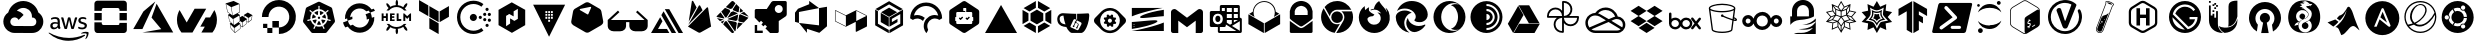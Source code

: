 SplineFontDB: 3.2
FontName: NerdFontCloud
FullName: Nerd Font File Cloud Services
FamilyName: Nerd Font Cloud
Weight: Regular
Copyright: copyright missing
Version: 000.000
ItalicAngle: 0
UnderlinePosition: -150
UnderlineWidth: 50
Ascent: 800
Descent: 200
InvalidEm: 0
sfntRevision: 0x00000000
LayerCount: 2
Layer: 0 0 "Back" 1
Layer: 1 0 "Fore" 0
XUID: [1021 382 560324961 2867807]
StyleMap: 0x0040
FSType: 8
OS2Version: 3
OS2_WeightWidthSlopeOnly: 0
OS2_UseTypoMetrics: 0
CreationTime: 1522789984
ModificationTime: 1614547576
PfmFamily: 81
TTFWeight: 400
TTFWidth: 5
LineGap: 0
VLineGap: 0
Panose: 0 0 0 0 0 0 0 0 0 0
OS2TypoAscent: 960
OS2TypoAOffset: 0
OS2TypoDescent: -64
OS2TypoDOffset: 0
OS2TypoLinegap: 64
OS2WinAscent: 960
OS2WinAOffset: 0
OS2WinDescent: 64
OS2WinDOffset: 0
HheadAscent: 960
HheadAOffset: 0
HheadDescent: -64
HheadDOffset: 0
OS2SubXSize: 650
OS2SubYSize: 600
OS2SubXOff: 0
OS2SubYOff: 75
OS2SupXSize: 650
OS2SupYSize: 600
OS2SupXOff: 0
OS2SupYOff: 350
OS2StrikeYSize: 50
OS2StrikeYPos: 220
OS2Vendor: '    '
OS2CodePages: 00000001.00000000
OS2UnicodeRanges: 00000001.10000000.00000000.00000000
DEI: 91125
LangName: 1033 "" "" "" "0.000;    ;NerdFontCloudServices-R" "" "Version 0.000;PS 000.000;hotconv 1.0.88;makeotf.lib2.5.64775"
Encoding: UnicodeBmp
UnicodeInterp: none
NameList: AGL For New Fonts
DisplaySize: -48
AntiAlias: 1
FitToEm: 0
WinInfo: 59356 38 14
BeginPrivate: 7
BlueScale 5 0.037
BlueShift 2 20
BlueFuzz 1 0
StdHW 5 [182]
StdVW 4 [49]
StemSnapH 11 [48 62 182]
StemSnapV 4 [49]
EndPrivate
BeginChars: 65538 82

StartChar: .notdef
Encoding: 65536 -1 0
Width: 1024
Flags: W
LayerCount: 2
Fore
Validated: 1
EndChar

StartChar: uni0000
Encoding: 0 -1 1
AltUni2: 000000.ffffffff.0
Width: 0
Flags: W
LayerCount: 2
Fore
Validated: 1
EndChar

StartChar: uni0001
Encoding: 1 1 2
Width: 0
Flags: W
LayerCount: 2
Fore
Validated: 1
EndChar

StartChar: space
Encoding: 32 32 3
Width: 512
Flags: W
LayerCount: 2
Fore
Validated: 1
EndChar

StartChar: gcp
Encoding: 59648 59648 4
Width: 1166
Flags: MW
HStem: 1.58594 173.164<332.629 582.123> 629.25 172.856<575.998 575.998>
LayerCount: 2
Fore
SplineSet
590.915039062 802 m 0
 685.984375 799.822265625 773.016601562 763.426757812 839.540039062 704.75 c 1
 839.290039062 702.666992188 l 1
 841.081054688 704.458984375 l 1
 897.07421875 654.748046875 938.459960938 589.137695312 958.623046875 514.791992188 c 1
 1189.49804688 358.75 1077.45605469 -2 798.831054688 0.208984375 c 2
 582.498046875 0.208984375 l 1
 581.248046875 1.458984375 l 1
 365.706054688 1.458984375 l 2
 365.282226562 1.45703125 364.650390625 1.5859375 364.2265625 1.5859375 c 0
 301.03125 1.5859375 242.701171875 22.576171875 195.831054688 57.958984375 c 1
 196.123046875 59.208984375 l 1
 195.873046875 58.9169921875 l 1
 42.748046875 176.875 44.7060546875 408.5 206.165039062 514.791992188 c 1
 203.873046875 514.25 208.373046875 515.625 206.165039062 514.791992188 c 1
 251.077148438 680.198242188 402.1953125 802.106445312 581.73828125 802.106445312 c 0
 584.805664062 802.106445312 587.864257812 802.071289062 590.915039062 802 c 0
575.998046875 629.25 m 1
 576.081054688 629.208984375 l 1
 515.595703125 627.30859375 461.254882812 600.58203125 423.165039062 558.791992188 c 0
 422.581054688 558.916992188 421.665039062 558.25 420.915039062 557.833984375 c 1
 489.395507812 544.44921875 549.111328125 506.393554688 590.040039062 453.041992188 c 1
 464.498046875 327.541992188 l 1
 447.504882812 365.0703125 409.680664062 391.171875 365.834960938 391.171875 c 0
 306.11328125 391.171875 257.626953125 342.684570312 257.626953125 282.962890625 c 0
 257.626953125 239.1171875 283.76171875 201.326171875 321.290039062 184.333984375 c 1
 321.248046875 184.333984375 l 1
 334.78515625 178.212890625 349.895507812 174.75 365.706054688 174.75 c 2
 582.123046875 174.75 l 1
 582.123046875 173.083984375 l 1
 582.456054688 173.458984375 l 1
 798.831054688 173.458984375 l 2
 945.915039062 170.583984375 945.915039062 392.75 798.831054688 389.833984375 c 1
 798.831054688 411.416992188 l 2
 798.856445312 412.779296875 799.000976562 414.009765625 799.000976562 415.37890625 c 0
 799.000976562 482.03515625 768.75390625 541.682617188 721.248046875 581.333984375 c 0
 680.915039062 613.916992188 627.831054688 630.916992188 575.998046875 629.25 c 1
EndSplineSet
Validated: 37
EndChar

StartChar: aws
Encoding: 59649 59649 5
Width: 1080
Flags: HMW
HStem: 147.625 71.833 434.333 43.542 577 39.583 678.458 66.4902 700.708 44.917
VStem: 101.747 58.208 286.955 54.542 803.122 55.25 963.839 55.1582
LayerCount: 2
Fore
SplineSet
321.799804688 183.916015625 m 5xf780
 321.799804688 171.583007812 323.1328125 161.625 325.465820312 154.333007812 c 4
 328.1328125 147 331.465820312 139 336.1328125 130.333007812 c 4
 337.799804688 127.708007812 338.465820312 125.041015625 338.465820312 122.708007812 c 4
 338.465820312 119.375 336.465820312 116.041015625 332.1328125 112.708007812 c 6
 311.174804688 98.75 l 6
 308.72265625 96.982421875 305.725585938 95.8837890625 302.5078125 95.75 c 4
 299.174804688 95.75 295.840820312 97.416015625 292.549804688 100.416015625 c 4
 288.063476562 105.2421875 284.09375 110.423828125 280.590820312 116.041015625 c 4
 276.884765625 122.400390625 273.419921875 128.977539062 270.2578125 135.666015625 c 5
 244.340820312 105.083007812 211.715820312 89.791015625 172.465820312 89.791015625 c 4
 144.549804688 89.791015625 122.2578125 97.75 105.965820312 113.708007812 c 4
 89.6748046875 129.708007812 81.3828125 150.958007812 81.3828125 177.583007812 c 4
 81.3828125 205.833007812 91.3408203125 228.833007812 111.6328125 246.083007812 c 4
 131.924804688 263.375 158.840820312 272.041015625 193.090820312 272.041015625 c 4
 204.424804688 272.041015625 216.049804688 271.041015625 228.340820312 269.375 c 4
 240.674804688 267.708007812 253.340820312 265.041015625 266.590820312 262.041015625 c 5
 266.590820312 286.333007812 l 6
 266.590820312 311.625 261.299804688 329.25 250.965820312 339.541015625 c 4
 240.340820312 349.875 222.3828125 354.833007812 196.799804688 354.833007812 c 4
 185.1328125 354.833007812 173.1328125 353.541015625 160.840820312 350.541015625 c 4
 148.549804688 347.541015625 136.549804688 343.875 124.924804688 339.208007812 c 4
 121.184570312 337.533203125 117.233398438 336.0625 113.2578125 334.875 c 4
 111.583007812 334.334960938 109.797851562 334.001953125 107.965820312 333.916015625 c 4
 103.299804688 333.916015625 100.965820312 337.25 100.965820312 344.208007812 c 6
 100.965820312 360.5 l 6
 100.965820312 365.833007812 101.6328125 369.833007812 103.299804688 372.166015625 c 4
 105.8046875 375.177734375 108.982421875 377.561523438 112.6328125 379.125 c 4
 124.2578125 385.125 138.215820312 390.125 154.5078125 394.125 c 4
 170.52734375 398.225585938 187.3125 400.40625 204.603515625 400.40625 c 4
 205.25 400.40625 205.779296875 400.422851562 206.424804688 400.416015625 c 4
 246.0078125 400.416015625 274.924804688 391.416015625 293.549804688 373.458007812 c 4
 311.840820312 355.541015625 321.1328125 328.25 321.1328125 291.666015625 c 6
 321.1328125 183.916015625 l 5
 321.799804688 183.916015625 l 5xf780
186.799804688 133.333007812 m 4
 197.7578125 133.333007812 209.049804688 135.333007812 221.049804688 139.333007812 c 4
 233.0078125 143.333007812 243.674804688 150.625 252.6328125 160.583007812 c 4
 257.965820312 166.916015625 261.965820312 173.916015625 263.965820312 181.916015625 c 4
 265.924804688 189.875 267.299804688 199.541015625 267.299804688 210.833007812 c 6
 267.299804688 224.791015625 l 5
 257.340820312 227.21875 247.020507812 229.138671875 236.674804688 230.458007812 c 4
 226.35546875 231.76953125 216.09375 232.442382812 205.424804688 232.458007812 c 4
 183.1328125 232.458007812 166.840820312 228.125 155.840820312 219.125 c 4
 144.8828125 210.166015625 139.590820312 197.541015625 139.590820312 180.916015625 c 4
 139.590820312 165.291015625 143.549804688 153.625 151.8828125 145.666015625 c 4
 159.840820312 137.333007812 171.465820312 133.333007812 186.799804688 133.333007812 c 4
453.8828125 97.416015625 m 6
 447.8828125 97.416015625 443.8828125 98.416015625 441.215820312 100.75 c 4
 438.549804688 102.75 436.215820312 107.416015625 434.215820312 113.708007812 c 6
 356.090820312 370.833007812 l 6
 354.604492188 375.05078125 353.5703125 379.568359375 353.090820312 384.166015625 c 4
 353.090820312 389.5 355.7578125 392.5 361.049804688 392.5 c 6
 393.674804688 392.5 l 6
 399.965820312 392.5 404.299804688 391.458007812 406.590820312 389.166015625 c 4
 409.299804688 387.166015625 411.299804688 382.5 413.2578125 376.166015625 c 6
 469.174804688 156 l 5
 521.049804688 376.166015625 l 6
 522.715820312 382.833007812 524.715820312 387.166015625 527.340820312 389.166015625 c 4
 530.81640625 391.297851562 534.903320312 392.526367188 539.275390625 392.526367188 c 4
 539.743164062 392.526367188 540.213867188 392.52734375 540.674804688 392.5 c 6
 567.2578125 392.5 l 6
 573.590820312 392.5 577.924804688 391.458007812 580.590820312 389.166015625 c 4
 583.215820312 387.166015625 585.590820312 382.5 586.8828125 376.166015625 c 6
 639.424804688 153.333007812 l 5
 696.965820312 376.166015625 l 6
 698.965820312 382.833007812 701.299804688 387.166015625 703.6328125 389.166015625 c 4
 706.985351562 391.294921875 710.961914062 392.528320312 715.223632812 392.528320312 c 4
 715.680664062 392.528320312 716.140625 392.52734375 716.590820312 392.5 c 6
 747.549804688 392.5 l 6
 752.840820312 392.5 755.8828125 389.791015625 755.8828125 384.166015625 c 4
 755.8828125 382.5 755.5078125 380.833007812 755.174804688 378.833007812 c 4
 754.650390625 375.978515625 753.852539062 373.150390625 752.840820312 370.5 c 6
 672.715820312 113.416015625 l 6
 670.715820312 106.75 668.3828125 102.458007812 665.715820312 100.458007812 c 4
 662.41015625 98.3369140625 658.479492188 97.1064453125 654.263671875 97.1064453125 c 4
 653.872070312 97.1064453125 653.477539062 97.103515625 653.090820312 97.125 c 6
 624.465820312 97.125 l 6
 618.174804688 97.125 613.840820312 98.125 611.1328125 100.458007812 c 4
 608.5078125 102.791015625 606.174804688 107.125 604.8828125 113.791015625 c 6
 553.299804688 328.291015625 l 5
 502.049804688 114.125 l 6
 500.3828125 107.458007812 498.424804688 103.125 495.799804688 100.791015625 c 4
 493.090820312 98.4580078125 488.424804688 97.4580078125 482.465820312 97.4580078125 c 6
 453.8828125 97.416015625 l 6
881.215820312 88.4580078125 m 4
 863.924804688 88.4580078125 846.6328125 90.4580078125 830.0078125 94.416015625 c 4
 813.3828125 98.416015625 800.424804688 102.75 791.7578125 107.75 c 4
 786.424804688 110.708007812 782.799804688 114.041015625 781.465820312 117.041015625 c 4
 780.206054688 119.893554688 779.486328125 123.063476562 779.465820312 126.375 c 6
 779.465820312 143.333007812 l 6
 779.465820312 150.291015625 782.1328125 153.625 787.090820312 153.625 c 4
 789.090820312 153.625 791.090820312 153.291015625 793.090820312 152.625 c 4
 795.090820312 151.958007812 798.090820312 150.625 801.424804688 149.291015625 c 4
 812.715820312 144.291015625 825.0078125 140.333007812 838.0078125 137.666015625 c 4
 851.299804688 135 864.2578125 133.666015625 877.590820312 133.666015625 c 4
 898.5078125 133.666015625 914.840820312 137.333007812 926.1328125 144.666015625 c 4
 936.522460938 150.943359375 943.474609375 162.345703125 943.474609375 175.359375 c 4
 943.474609375 175.669921875 943.432617188 175.94140625 943.424804688 176.25 c 4
 943.43359375 176.560546875 943.4375 176.873046875 943.4375 177.186523438 c 4
 943.4375 185.856445312 940.0234375 193.727539062 934.465820312 199.541015625 c 4
 928.465820312 205.833007812 917.1328125 211.5 900.840820312 216.833007812 c 6
 852.6328125 231.833007812 l 6
 828.340820312 239.458007812 810.3828125 250.75 799.424804688 265.708007812 c 4
 789.072265625 279.033203125 782.842773438 295.813476562 782.7578125 313.958007812 c 4
 782.7578125 327.916015625 785.799804688 340.208007812 791.7578125 350.875 c 4
 797.7578125 361.5 805.715820312 370.833007812 815.715820312 378.125 c 4
 825.715820312 385.791015625 836.965820312 391.458007812 850.299804688 395.416015625 c 4
 863.6328125 399.416015625 877.590820312 401.083007812 892.215820312 401.083007812 c 4
 899.5078125 401.083007812 907.174804688 400.75 914.5078125 399.75 c 4
 922.1328125 398.75 929.090820312 397.416015625 936.090820312 396.083007812 c 4
 942.7578125 394.416015625 949.090820312 392.75 955.049804688 390.791015625 c 4
 961.049804688 388.791015625 965.715820312 386.791015625 969.049804688 384.791015625 c 4
 973.005859375 382.799804688 976.3984375 379.961914062 979.049804688 376.458007812 c 4
 980.931640625 373.623046875 982.028320312 370.22265625 982.028320312 366.567382812 c 4
 982.028320312 366.2109375 982.028320312 365.8515625 982.0078125 365.5 c 6
 982.0078125 349.875 l 6
 982.0078125 342.875 979.340820312 339.208007812 974.340820312 339.208007812 c 4
 969.837890625 339.724609375 965.524414062 341.129882812 961.715820312 343.208007812 c 4
 942.940429688 351.501953125 922.177734375 356.109375 900.346679688 356.109375 c 4
 899.549804688 356.109375 898.676757812 356.178710938 897.8828125 356.166015625 c 4xef80
 878.924804688 356.166015625 863.924804688 353.208007812 853.6328125 346.875 c 4
 843.299804688 340.541015625 838.0078125 330.916015625 838.0078125 317.291015625 c 4
 838.0078125 307.958007812 841.340820312 299.958007812 848.0078125 293.666015625 c 4
 854.6328125 287.333007812 866.924804688 281 884.549804688 275.333007812 c 6
 931.799804688 260.416015625 l 6
 955.715820312 252.75 973.049804688 242.083007812 983.340820312 228.458007812 c 4
 993.6328125 214.833007812 998.6328125 199.208007812 998.6328125 181.916015625 c 4
 998.6328125 167.625 995.6328125 154.625 990.0078125 143.333007812 c 4
 984.0078125 132 976.0078125 122.041015625 965.715820312 114.041015625 c 4
 955.3828125 105.708007812 943.090820312 99.75 928.799804688 95.416015625 c 4
 913.799804688 90.791015625 898.215820312 88.4580078125 881.215820312 88.4580078125 c 4
944.090820312 -73.208984375 m 4
 834.674804688 -154.041992188 675.674804688 -196.916992188 539.0078125 -196.916992188 c 4
 347.424804688 -196.916992188 174.840820312 -126.083984375 44.4248046875 -8.333984375 c 4
 34.1328125 0.9580078125 43.4248046875 13.625 55.7578125 6.291015625 c 4
 196.7578125 -75.5 370.715820312 -125.083984375 550.6328125 -125.083984375 c 4
 672.049804688 -125.083984375 805.3828125 -99.7919921875 928.1328125 -47.9169921875 c 4
 946.424804688 -39.583984375 962.049804688 -59.875 944.090820312 -73.208984375 c 4
989.674804688 -21.2919921875 m 4
 975.674804688 -3.375 897.174804688 -12.6669921875 861.590820312 -17 c 4
 850.965820312 -18.333984375 849.299804688 -9 858.965820312 -2 c 4
 921.465820312 41.875 1024.2578125 29.25 1036.21582031 14.625 c 4
 1048.17480469 -0.375 1032.8828125 -103.125 974.340820312 -152.333984375 c 4
 965.3828125 -160 956.715820312 -156 960.715820312 -146.041992188 c 4
 974.049804688 -113.125 1003.6328125 -38.958984375 989.674804688 -21.2919921875 c 4
EndSplineSet
Validated: 33
EndChar

StartChar: openstack
Encoding: 59650 59650 6
Width: 1032
Flags: MW
HStem: 10.5537 183.13<334.256 697.473 697.473 708.718 334.256 845.855 185.738 697.473 334.256 845.994> 10.5537 252.859<738.236 845.855 845.855 845.994> 315.803 183.197<110.398 293.561 110.398 293.561 738.236 921.365> 621.153 183.13<334.393 697.607 334.393 334.393>
VStem: 110.398 183.162<85.9287 499 263.446 499 315.803 499 315.803 499> 738.236 183.129<263.413 499 315.803 499 315.803 499>
LayerCount: 2
Fore
SplineSet
738.236328125 499 m 1x3c
 921.365234375 499 l 1
 921.365234375 315.802734375 l 1
 738.236328125 315.802734375 l 1
 738.236328125 499 l 1x3c
110.3984375 499 m 1
 293.560546875 499 l 1
 293.560546875 315.802734375 l 1
 110.3984375 315.802734375 l 1
 110.3984375 499 l 1
733 220 m 2
 738.236328125 263.413085938 l 1
 921.6015625 263.413085938 l 1
 921.6015625 85.89453125 l 2
 921.453125 44.2900390625 887.6328125 10.5537109375 845.994140625 10.5537109375 c 2
 845.85546875 10.5537109375 l 1
 185.73828125 10.5537109375 l 2x7c
 144.205078125 10.68359375 110.509765625 44.390625 110.3984375 85.9287109375 c 2
 110.3984375 263.446289062 l 1
 293.52734375 263.446289062 l 1
 293.52734375 234.446289062 l 2
 293.544921875 211.96875 311.783203125 193.720703125 334.255859375 193.68359375 c 2
 697.47265625 193.68359375 l 2xbc
 719.962890625 193.68359375 732.98046875 197.510742188 733 220 c 2
845.990234375 804.283203125 m 2
 887.62890625 804.283203125 921.453125 770.546875 921.6015625 728.942382812 c 2
 921.6015625 551.389648438 l 1
 738.337890625 551.389648438 l 1
 738.337890625 580.390625 l 2
 738.337890625 602.876953125 720.08984375 621.134765625 697.607421875 621.153320312 c 2
 334.392578125 621.153320312 l 2
 311.91015625 621.134765625 293.662109375 602.876953125 293.662109375 580.390625 c 2
 293.662109375 551.389648438 l 1
 110.5 551.389648438 l 1
 110.5 728.908203125 l 2
 110.611328125 770.45703125 144.326171875 804.171875 185.873046875 804.283203125 c 2
 845.990234375 804.283203125 l 2
EndSplineSet
Validated: 1
EndChar

StartChar: azure
Encoding: 59651 59651 7
Width: 1112
Flags: MW
HStem: 91 83.417
LayerCount: 2
Fore
SplineSet
284.458007812 12.7080078125 m 1
 756.958007812 96.125 l 1
 513.791992188 385.208007812 l 1
 640.375 733 l 1
 1056 12.7080078125 l 1
 284.458007812 12.7080078125 l 1
607.25 787.708007812 m 1
 285.375 97.416015625 l 1
 285.375 98 l 1
 56 98 l 1
 310.375 538.666015625 l 1
 607.25 787.708007812 l 1
EndSplineSet
Validated: 1
EndChar

StartChar: ovh
Encoding: 59652 59652 8
Width: 1098
Flags: W
LayerCount: 2
Fore
SplineSet
877.375 389 m 1
 984.166992188 574.416992188 l 1
 1025.41699219 501.75 1049 417.791992188 1049 328.166992188 c 0
 1049 208.166992188 1006.625 98.0419921875 936.083007812 11.75 c 1
 660.25 11.75 l 1
 745.25 159.291992188 l 1
 632.916992188 159.291992188 l 1
 765.25 389 l 1
 877.375 389 l 1
780.708007812 607.458007812 m 1
 437.875 12.125 l 1
 438 11.75 l 1
 161.875 11.75 l 1
 91.25 98.0830078125 49 208.166992188 49 328.166992188 c 0
 49 417.833007812 72.75 501.916992188 114.041992188 574.75 c 1
 292.958007812 263.791992188 l 1
 490.666992188 607.458007812 l 1
 780.708007812 607.458007812 l 1
EndSplineSet
Validated: 1
EndChar

StartChar: linode
Encoding: 59653 59653 9
Width: 1000
Flags: MW
VStem: 501.096 9.66602<720.699 727.699> 509.43 10.332<518.625 523.633> 515.096 11.3672<387.6 392.933> 521.762 11.668<222.199 222.199> 526.43 7 575.762 10.3672<158.199 265.233 265.233 265.233> 623.129 10.0332<401.6 440.933 394.566 449.967 394.566 449.967>
LayerCount: 2
Fore
SplineSet
833.529296875 444.932617188 m 2x26
 819.529296875 331.899414062 l 2
 819.45703125 330.563476562 818.826171875 329.373046875 817.861328125 328.56640625 c 2
 732.162109375 261.866210938 l 2
 731.376953125 261.266601562 730.388671875 260.91015625 729.32421875 260.91015625 c 0
 728.26171875 260.91015625 727.28125 261.266601562 726.49609375 261.866210938 c 2
 693.162109375 284.19921875 l 1
 690.162109375 231.866210938 l 2
 689.826171875 230.467773438 689.125 229.205078125 688.162109375 228.19921875 c 2
 583.4296875 144.5 l 2
 582.6171875 143.819335938 581.56640625 143.409179688 580.42578125 143.409179688 c 0
 579.28515625 143.409179688 578.240234375 143.819335938 577.4296875 144.5 c 2
 533.4296875 181.166015625 l 1
 535.76171875 110.5 l 2
 535.7109375 108.881835938 534.943359375 107.444335938 533.76171875 106.5 c 2
 403.0625 2.466796875 l 2
 402.21484375 1.6015625 401.033203125 1.064453125 399.728515625 1.064453125 c 0
 398.423828125 1.064453125 397.2421875 1.6015625 396.39453125 2.466796875 c 2
 296.328125 109.833007812 l 2
 296.205078125 110.19921875 296.138671875 110.592773438 296.138671875 111 c 0
 296.138671875 111.408203125 296.205078125 111.799804688 296.328125 112.166015625 c 2
 271.328125 233.56640625 l 2
 271.23046875 233.958984375 271.171875 234.364257812 271.171875 234.787109375 c 0
 271.171875 236.491210938 272.025390625 237.997070312 273.328125 238.899414062 c 2
 299.99609375 255.233398438 l 1
 258.662109375 293.233398438 l 2
 258.587890625 293.612304688 258.546875 293.994140625 258.546875 294.39453125 c 0
 258.546875 294.795898438 258.587890625 295.1875 258.662109375 295.56640625 c 2
 225.328125 452.299804688 l 2
 225.267578125 452.623046875 225.228515625 452.950195312 225.228515625 453.291015625 c 0
 225.228515625 455.3046875 226.34765625 457.05859375 227.99609375 457.966796875 c 2
 269.99609375 477.966796875 l 1
 208.99609375 523.966796875 l 2
 208.916015625 524.400390625 208.873046875 524.8359375 208.873046875 525.29296875 c 0
 208.873046875 525.750976562 208.916015625 526.198242188 208.99609375 526.6328125 c 2
 166.662109375 734.399414062 l 2
 166.505859375 734.900390625 166.416015625 735.428710938 166.416015625 735.98046875 c 0
 166.416015625 738.052734375 167.599609375 739.850585938 169.328125 740.733398438 c 2
 363.328125 801.06640625 l 1
 366.662109375 801.06640625 l 1
 508.095703125 732.033203125 l 2
 509.6171875 731.158203125 510.66015625 729.553710938 510.76171875 727.69921875 c 2x96
 519.76171875 518.6328125 l 2
 519.76171875 518.6171875 519.767578125 518.604492188 519.767578125 518.588867188 c 0
 519.767578125 516.614257812 518.69140625 514.888671875 517.095703125 513.966796875 c 2
 466.76171875 487.932617188 l 1
 521.76171875 451.599609375 l 2x56
 522.98828125 450.630859375 523.845703125 449.213867188 524.095703125 447.599609375 c 2
 526.462890625 392.932617188 l 1
 580.462890625 426.266601562 l 2
 581.18359375 426.724609375 582.048828125 426.989257812 582.966796875 426.989257812 c 0
 583.884765625 426.989257812 584.740234375 426.724609375 585.462890625 426.266601562 c 2
 623.12890625 401.599609375 l 1
 623.12890625 449.966796875 l 2
 623.208984375 451.747070312 624.107421875 453.31640625 625.462890625 454.299804688 c 2
 717.828125 510.6328125 l 2
 718.513671875 511.028320312 719.3203125 511.254882812 720.16796875 511.254882812 c 0
 721.015625 511.254882812 721.810546875 511.028320312 722.49609375 510.6328125 c 2
 831.1953125 449.932617188 l 2
 832.630859375 449.053710938 833.583984375 447.479492188 833.583984375 445.674804688 c 0
 833.583984375 445.422851562 833.564453125 445.174804688 833.529296875 444.932617188 c 2x26
512.76171875 439.932617188 m 1
 356.0625 350.266601562 l 1
 378.0625 199.19921875 l 1
 519.095703125 294.899414062 l 1
 515.095703125 387.599609375 l 1x26
 512.76171875 439.932617188 l 1
501.095703125 720.69921875 m 1x86
 312.6953125 648 l 1
 342.6953125 437.299804688 l 1
 509.4296875 523.6328125 l 1x46
 501.095703125 720.69921875 l 1x86
217.99609375 530.299804688 m 1
 280.6953125 481.6328125 l 1
 333.361328125 441.6328125 l 1
 302.328125 648.399414062 l 1
 177.662109375 725.733398438 l 1
 217.99609375 530.299804688 l 1
266.662109375 299.233398438 m 1
 310.6953125 257.866210938 l 1
 366.6953125 203.866210938 l 1
 346.6953125 349.932617188 l 1
 237.328125 441.266601562 l 1
 266.662109375 299.233398438 l 1
304.662109375 115.5 m 1
 395.0625 19.7998046875 l 1
 379.39453125 125.19921875 l 1
 282.99609375 220.19921875 l 1
 304.662109375 115.5 l 1
404.728515625 15.5 m 1
 526.4296875 112.866210938 l 1x0e
 521.76171875 222.19921875 l 1x16
 388.39453125 126.5 l 1
 404.728515625 15.5 l 1
533.4296875 194.166015625 m 1x16
 575.76171875 158.19921875 l 1
 575.76171875 265.233398438 l 1
 529.4296875 300.56640625 l 1
 529.4296875 291.866210938 l 2
 529.431640625 291.809570312 529.435546875 291.7578125 529.435546875 291.701171875 c 0
 529.435546875 290.11328125 528.642578125 288.708984375 527.4296875 287.866210938 c 2
 494.095703125 264.533203125 l 1
 531.76171875 233.866210938 l 2
 532.744140625 232.939453125 533.37109375 231.640625 533.4296875 230.19921875 c 2x0e
 533.4296875 194.166015625 l 1x16
681.49609375 234.19921875 m 1
 688.462890625 338.899414062 l 1
 586.12890625 265.533203125 l 1
 586.12890625 158.19921875 l 1
 681.49609375 234.19921875 l 1
724.49609375 274.533203125 m 1
 733.162109375 377.932617188 l 1
 633.162109375 440.932617188 l 1
 633.162109375 394.56640625 l 1
 697.49609375 352.233398438 l 2
 697.564453125 351.965820312 697.6015625 351.689453125 697.6015625 351.401367188 c 0
 697.6015625 351.112304688 697.564453125 350.833007812 697.49609375 350.56640625 c 0
 697.5859375 350.248046875 697.634765625 349.9140625 697.634765625 349.567382812 c 0
 697.634765625 349.219726562 697.5859375 348.884765625 697.49609375 348.56640625 c 2
 694.49609375 295.56640625 l 1
 724.49609375 274.533203125 l 1
809.49609375 336.56640625 m 1
 823.1953125 434.266601562 l 1
 742.162109375 378.233398438 l 1
 733.49609375 276.233398438 l 1
 809.49609375 336.56640625 l 1
EndSplineSet
Validated: 1
EndChar

StartChar: digitalocean
Encoding: 59654 59654 10
Width: 1000
Flags: MW
HStem: -30.9277 164.723<498.098 498.098 498.098 636.825> 7.11035 126.225<208.177 334.331 102.706 208.177> 133.335 105.471<102.706 208.142 102.706 208.142 102.706 334.331> 133.335 163.731<102.706 498.098 208.177 498.098 334.331 498.098 334.367 497.638 334.367 498.098>
VStem: 72.7793 164.263<394.355 481.534 394.355 511.62> 102.706 105.436<133.335 238.806> 208.177 126.154<7.11035 133.335 7.11035 133.335> 334.367 163.73<133.795 297.066 133.795 297.066 133.795 297.066>
LayerCount: 2
Fore
SplineSet
499.018554688 819.072265625 m 0x89
 545.666015625 818.802734375 590.688476562 811.374023438 633 798 c 0
 760.145507812 758.013671875 861.791992188 656.864257812 901.28125 529.71875 c 0
 992.301757812 237.814453125 776.012695312 -30.927734375 497.637695312 -30.927734375 c 1x89
 497.637695312 133.334960938 l 1
 334.3671875 133.334960938 l 1
 334.3671875 297.06640625 l 1
 498.09765625 297.06640625 l 1x19
 498.09765625 133.794921875 l 1
 672.206054688 134.114257812 807.25 306.876953125 740.34765625 490.228515625 c 0
 715.508789062 558.350585938 661.588867188 612.28125 593.475585938 637.13671875 c 0
 409.946289062 703.579101562 237.041992188 568.711914062 237.041992188 394.35546875 c 1
 72.779296875 394.35546875 l 1
 72.779296875 628.884765625 264.135742188 819.78125 499.018554688 819.072265625 c 0x89
334.331054688 133.334960938 m 1x43
 334.331054688 7.1103515625 l 1
 208.176757812 7.1103515625 l 1
 208.176757812 133.334960938 l 1
 334.331054688 133.334960938 l 1x43
208.141601562 133.334960938 m 1x25
 102.706054688 133.334960938 l 1
 102.706054688 238.805664062 l 1
 208.141601562 238.805664062 l 1
 208.141601562 133.334960938 l 1x25
EndSplineSet
Validated: 33
EndChar

StartChar: k8s
Encoding: 59655 59655 11
Width: 1000
Flags: MW
HStem: 7.86426 157.963<487.006 654.37> 351.23 58.334<499.948 499.948> 451.719 101.545<457.535 479.148>
LayerCount: 2
Fore
SplineSet
440.115234375 317.564453125 m 1
 440.348632812 317.23046875 l 1
 407.047851562 236.796875 l 1
 375.309570312 257.116210938 350.890625 287.379882812 337.881835938 323.364257812 c 1
 423.815429688 337.930664062 l 1
 423.948242188 337.763671875 l 2
 424.8125 337.922851562 425.703125 338.005859375 426.612304688 338.005859375 c 0
 434.70703125 338.005859375 441.279296875 331.43359375 441.279296875 323.338867188 c 0
 441.279296875 321.29296875 440.83984375 319.333984375 440.08203125 317.564453125 c 1
 440.115234375 317.564453125 l 1
412.348632812 388.530273438 m 1
 412.28125 388.23046875 l 1
 328.481445312 364.064453125 l 1
 327.796875 370.283203125 327.560546875 376.608398438 327.560546875 383.008789062 c 0
 327.560546875 415.822265625 336.798828125 446.494140625 352.815429688 472.564453125 c 1
 418.181640625 414.09765625 l 1
 418.115234375 413.73046875 l 2
 421.19921875 411.041015625 423.137695312 407.087890625 423.137695312 402.678710938 c 0
 423.137695312 395.92578125 418.564453125 390.232421875 412.348632812 388.530273438 c 1
450.514648438 454.530273438 m 2
 450.381835938 454.430664062 l 1
 378.815429688 505.197265625 l 1
 405.275390625 531.225585938 440.346679688 548.728515625 479.1484375 553.263671875 c 1
 474.1484375 465.930664062 l 1
 473.815429688 465.763671875 l 1
 473.48828125 457.958007812 467.034179688 451.71875 459.1484375 451.71875 c 0
 455.921875 451.71875 452.9375 452.762695312 450.514648438 454.530273438 c 2
475.848632812 362.864257812 m 1
 469.881835938 388.796875 l 1
 486.547851562 409.564453125 l 1
 513.348632812 409.564453125 l 1
 530.014648438 388.796875 l 1
 524.014648438 362.796875 l 1
 499.948242188 351.23046875 l 1
 475.848632812 362.864257812 l 1
525.848632812 466.030273438 m 1
 525.78125 466.064453125 l 1
 520.848632812 553.23046875 l 1
 559.373046875 548.458007812 594.198242188 531.000976562 620.58203125 505.1640625 c 1
 549.448242188 454.73046875 l 1
 549.181640625 454.831054688 l 2
 546.752929688 453.047851562 543.743164062 451.99609375 540.501953125 451.99609375 c 0
 532.618164062 451.99609375 526.1796875 458.228515625 525.848632812 466.030273438 c 1
888.381835938 267.030273438 m 2
 695.948242188 27.6640625 l 2
 686.16796875 15.5673828125 671.208984375 7.8271484375 654.45703125 7.8271484375 c 0
 654.4140625 7.8271484375 654.391601562 7.8642578125 654.348632812 7.8642578125 c 2
 345.6484375 7.763671875 l 1
 345.607421875 7.763671875 l 2
 328.82421875 7.763671875 313.861328125 15.49609375 304.08203125 27.630859375 c 2
 111.547851562 266.963867188 l 2
 104.333007812 275.989257812 100.016601562 287.432617188 100.016601562 299.875 c 0
 100.016601562 303.913085938 100.454101562 307.8515625 101.315429688 311.630859375 c 2
 169.981445312 610.130859375 l 2
 173.58203125 625.796875 184.1484375 638.930664062 198.748046875 645.897460938 c 2
 476.815429688 778.796875 l 2
 483.79296875 782.1328125 491.60546875 784 499.849609375 784 c 0
 508.09375 784 516.002929688 782.1328125 522.981445312 778.796875 c 2
 801.1484375 645.963867188 l 2
 815.748046875 638.997070312 826.315429688 625.831054688 829.915039062 610.197265625 c 2
 898.6484375 311.697265625 l 2
 902.248046875 296.030273438 898.481445312 279.59765625 888.381835938 267.030273438 c 2
778.748046875 335.59765625 m 0
 777.348632812 335.930664062 775.315429688 336.463867188 773.915039062 336.73046875 c 0
 768.115234375 337.831054688 763.415039062 337.564453125 757.948242188 337.997070312 c 0
 746.28125 339.23046875 736.681640625 340.23046875 728.115234375 342.930664062 c 0
 724.615234375 344.263671875 722.115234375 348.430664062 720.915039062 350.130859375 c 2
 714.21484375 352.09765625 l 1
 715.547851562 361.766601562 716.236328125 371.639648438 716.236328125 381.672851562 c 0
 716.236328125 398.348632812 714.315429688 414.241210938 710.71484375 429.831054688 c 0
 704.755859375 455.856445312 693.9609375 480.434570312 679.514648438 501.930664062 c 0
 681.248046875 503.497070312 684.514648438 506.364257812 685.415039062 507.23046875 c 0
 685.681640625 510.23046875 685.448242188 513.331054688 688.547851562 516.630859375 c 0
 695.115234375 522.796875 703.348632812 527.897460938 713.315429688 534.030273438 c 0
 718.047851562 536.831054688 722.415039062 538.59765625 727.1484375 542.09765625 c 0
 728.21484375 542.897460938 729.681640625 544.1640625 730.815429688 545.064453125 c 0
 738.815429688 551.430664062 740.6484375 562.397460938 734.915039062 569.59765625 c 0
 729.181640625 576.796875 718.047851562 577.463867188 710.08203125 571.09765625 c 0
 708.948242188 570.197265625 707.415039062 569.030273438 706.381835938 568.1640625 c 0
 701.915039062 564.296875 699.1484375 560.497070312 695.381835938 556.497070312 c 0
 687.181640625 548.1640625 680.381835938 541.23046875 672.948242188 536.197265625 c 0
 669.71484375 534.331054688 664.981445312 534.963867188 662.848632812 535.09765625 c 2
 656.514648438 530.59765625 l 1
 621.072265625 567.791015625 572.423828125 592.448242188 518.315429688 597.364257812 c 1
 517.915039062 604.796875 l 2
 515.748046875 606.864257812 513.1484375 608.630859375 512.481445312 613.130859375 c 0
 511.748046875 622.064453125 512.981445312 631.697265625 514.381835938 643.296875 c 0
 515.1484375 648.73046875 516.415039062 653.23046875 516.6484375 659.130859375 c 0
 516.681640625 660.463867188 516.615234375 662.430664062 516.615234375 663.864257812 c 0
 516.615234375 674.064453125 509.1484375 682.364257812 499.948242188 682.364257812 c 0
 490.78125 682.364257812 483.315429688 674.064453125 483.315429688 663.864257812 c 2
 483.348632812 663.397460938 l 2
 483.348632812 662.030273438 483.28125 660.331054688 483.348632812 659.130859375 c 0
 483.547851562 653.23046875 484.815429688 648.73046875 485.58203125 643.296875 c 0
 486.981445312 631.697265625 488.181640625 622.064453125 487.448242188 613.09765625 c 0
 486.489257812 609.731445312 484.594726562 606.76171875 482.047851562 604.497070312 c 2
 481.6484375 597.463867188 l 1
 427.125976562 593.0859375 378.140625 568.3046875 342.78125 530.697265625 c 0
 340.75390625 532.098632812 338.76953125 533.510742188 336.78125 534.963867188 c 0
 333.78125 534.564453125 330.78125 533.630859375 326.881835938 535.930664062 c 0
 319.448242188 540.930664062 312.6484375 547.864257812 304.448242188 556.197265625 c 0
 300.681640625 560.197265625 297.948242188 563.997070312 293.481445312 567.831054688 c 0
 292.481445312 568.697265625 290.915039062 569.897460938 289.78125 570.763671875 c 0
 286.591796875 573.349609375 282.556640625 574.971679688 278.181640625 575.1640625 c 0
 277.896484375 575.178710938 277.608398438 575.186523438 277.319335938 575.186523438 c 0
 272.3125 575.186523438 267.856445312 572.897460938 264.915039062 569.296875 c 0
 259.181640625 562.09765625 261.014648438 551.09765625 269.014648438 544.73046875 c 2
 269.248046875 544.564453125 l 1
 272.71484375 541.796875 l 2
 277.448242188 538.296875 281.78125 536.497070312 286.514648438 533.73046875 c 0
 296.481445312 527.564453125 304.71484375 522.463867188 311.28125 516.331054688 c 0
 313.815429688 513.59765625 314.28125 508.796875 314.615234375 506.73046875 c 2
 319.948242188 501.963867188 l 1
 297.165039062 467.801757812 283.879882812 426.774414062 283.879882812 382.66796875 c 0
 283.879882812 372.17578125 284.49609375 361.857421875 285.948242188 351.763671875 c 1
 279.014648438 349.763671875 l 2
 277.181640625 347.364257812 274.58203125 343.630859375 271.848632812 342.530273438 c 0
 263.28125 339.831054688 253.6484375 338.864257812 242.014648438 337.630859375 c 0
 236.547851562 337.1640625 231.848632812 337.430664062 226.014648438 336.331054688 c 0
 224.78125 336.09765625 223.014648438 335.6640625 221.58203125 335.331054688 c 2
 221.448242188 335.263671875 l 1
 221.21484375 335.197265625 l 2
 211.381835938 332.831054688 205.08203125 323.796875 207.115234375 314.930664062 c 0
 209.1484375 306.030273438 218.748046875 300.630859375 228.615234375 302.763671875 c 2
 228.848632812 302.796875 l 1
 229.181640625 302.897460938 l 1
 233.481445312 303.864257812 l 2
 239.1484375 305.397460938 243.28125 307.630859375 248.415039062 309.59765625 c 0
 259.415039062 313.530273438 268.547851562 316.831054688 277.415039062 318.130859375 c 0
 281.1484375 318.430664062 285.08203125 315.831054688 287.014648438 314.763671875 c 2
 294.248046875 315.997070312 l 1
 310.6796875 265.228515625 345.073242188 222.796875 390.248046875 196.130859375 c 1
 387.248046875 188.864257812 l 2
 388.348632812 186.064453125 389.547851562 182.23046875 388.71484375 179.463867188 c 0
 385.481445312 171.064453125 379.948242188 162.23046875 373.6484375 152.364257812 c 0
 370.615234375 147.831054688 367.481445312 144.296875 364.71484375 139.064453125 c 0
 364.047851562 137.831054688 363.21484375 135.897460938 362.58203125 134.59765625 c 0
 358.315429688 125.430664062 361.448242188 114.897460938 369.681640625 110.930664062 c 0
 377.948242188 106.930664062 388.21484375 111.1640625 392.681640625 120.331054688 c 1
 392.681640625 120.397460938 l 2
 393.348632812 121.697265625 394.21484375 123.397460938 394.748046875 124.630859375 c 0
 397.08203125 130.030273438 397.881835938 134.6640625 399.547851562 139.897460938 c 0
 403.948242188 150.963867188 406.381835938 162.564453125 412.448242188 169.796875 c 0
 414.115234375 171.796875 416.78125 172.530273438 419.615234375 173.296875 c 2
 423.381835938 180.130859375 l 1
 447.357421875 170.892578125 473.3984375 165.827148438 500.614257812 165.827148438 c 0
 527.436523438 165.827148438 553.326171875 170.744140625 577.014648438 179.73046875 c 1
 580.547851562 173.331054688 l 2
 583.415039062 172.397460938 586.547851562 171.930664062 589.08203125 168.1640625 c 0
 593.615234375 160.430664062 596.71484375 151.263671875 600.481445312 140.1640625 c 0
 602.1484375 134.963867188 602.948242188 130.331054688 605.315429688 124.930664062 c 0
 605.848632812 123.697265625 606.748046875 121.930664062 607.381835938 120.630859375 c 0
 611.815429688 111.430664062 622.115234375 107.23046875 630.381835938 111.23046875 c 0
 638.615234375 115.1640625 641.748046875 125.73046875 637.481445312 134.897460938 c 0
 636.815429688 136.197265625 635.981445312 138.09765625 635.315429688 139.364257812 c 0
 632.547851562 144.564453125 629.415039062 148.064453125 626.381835938 152.630859375 c 0
 620.047851562 162.497070312 614.848632812 170.6640625 611.615234375 179.064453125 c 0
 610.28125 183.397460938 611.848632812 186.064453125 612.881835938 188.864257812 c 0
 612.28125 189.59765625 610.915039062 193.6640625 610.115234375 195.59765625 c 0
 655.438476562 222.459960938 689.869140625 265.221679688 706.115234375 316.331054688 c 0
 708.248046875 315.997070312 711.981445312 315.331054688 713.21484375 315.064453125 c 0
 715.71484375 316.73046875 718.014648438 318.864257812 722.547851562 318.530273438 c 0
 731.415039062 317.23046875 740.547851562 313.930664062 751.547851562 309.997070312 c 0
 756.681640625 307.997070312 760.78125 305.73046875 766.481445312 304.23046875 c 0
 767.681640625 303.897460938 769.415039062 303.59765625 770.815429688 303.296875 c 2
 771.115234375 303.197265625 l 1
 771.348632812 303.1640625 l 2
 781.248046875 301.030273438 790.815429688 306.430664062 792.848632812 315.331054688 c 0
 794.848632812 324.197265625 788.58203125 333.23046875 778.748046875 335.59765625 c 0
646.6484375 472.530273438 m 1
 656.434570312 456.657226562 663.838867188 438.841796875 668.115234375 420.130859375 c 0
 671.004882812 407.590820312 672.545898438 394.806640625 672.545898438 381.39453125 c 0
 672.545898438 375.63671875 672.264648438 369.944335938 671.71484375 364.331054688 c 1
 587.514648438 388.59765625 l 1
 587.415039062 388.930664062 l 1
 581.184570312 390.623046875 576.584960938 396.318359375 576.584960938 403.08203125 c 0
 576.584960938 407.504882812 578.546875 411.473632812 581.6484375 414.1640625 c 2
 581.6484375 414.331054688 l 1
 646.6484375 472.530273438 l 1
512.881835938 295.030273438 m 1
 513.21484375 295.030273438 l 1
 555.547851562 218.497070312 l 1
 538.203125 212.614257812 519.546875 209.424804688 500.223632812 209.424804688 c 0
 480.79296875 209.424804688 462.110351562 212.651367188 444.681640625 218.59765625 c 1
 486.948242188 294.997070312 l 1
 487.014648438 294.997070312 l 1
 489.399414062 299.477539062 494.0390625 302.563476562 499.415039062 302.763671875 c 0
 499.615234375 302.772460938 499.798828125 302.791015625 500.001953125 302.791015625 c 0
 505.583984375 302.791015625 510.436523438 299.64453125 512.881835938 295.030273438 c 1
575.815429688 338.130859375 m 2
 575.948242188 338.296875 l 1
 662.615234375 323.630859375 l 1
 649.71484375 287.362304688 625.189453125 256.85546875 593.248046875 236.463867188 c 1
 559.58203125 317.73046875 l 1
 559.681640625 317.864257812 l 2
 558.908203125 319.649414062 558.458007812 321.62109375 558.458007812 323.689453125 c 0
 558.458007812 329.525390625 561.875 334.5703125 566.815429688 336.930664062 c 0
 568.731445312 337.849609375 570.879882812 338.373046875 573.145507812 338.373046875 c 0
 574.056640625 338.373046875 574.94921875 338.290039062 575.815429688 338.130859375 c 2
EndSplineSet
Validated: 33
EndChar

StartChar: openshift
Encoding: 59656 59656 12
Width: 1000
Flags: W
LayerCount: 2
Fore
SplineSet
822.166992188 381 m 1
 882.400390625 402.80078125 l 1
 887.5 339.900390625 876.099609375 276.733398438 849.366210938 219.567382812 c 0
 822.599609375 161.833984375 781.233398438 112.067382812 729.400390625 75.1669921875 c 0
 564.366210938 -42.3662109375 335.299804688 -3.8330078125 217.766601562 161.166992188 c 1
 157.366210938 139.200195312 l 1
 130.733398438 176.766601562 111.266601562 218.93359375 100 263.567382812 c 1
 214 305.30078125 l 1
 208.93359375 325.233398438 205.533203125 345.534179688 203.833007812 366.034179688 c 1
 150.366210938 346.567382812 l 1
 140.333007812 474.93359375 198.299804688 599.200195312 303.099609375 674 c 0
 468.133789062 791.766601562 697.400390625 753.5 815.200195312 588.5 c 1
 868.56640625 607.93359375 l 1
 880.5 591.166992188 891.06640625 573.30078125 900 554.766601562 c 1
 786.166992188 513.200195312 l 1
 806.299804688 471.80078125 818.5 426.900390625 822.166992188 381 c 1
664.166992188 468.833984375 m 1
 777.900390625 510.333984375 l 1
 767.633789062 528.766601562 755 545.80078125 740.299804688 560.93359375 c 0
 740.233398438 561 740.166992188 561.034179688 740.099609375 561.100585938 c 2
 686.799804688 541.700195312 l 1
 666.833007812 562.233398438 643.333007812 579 617.400390625 591.133789062 c 1
 617.400390625 590.93359375 l 1
 591.133789062 603.266601562 562.866210938 610.700195312 533.93359375 612.8671875 c 0
 402.866210938 622.666992188 288.666992188 524.3671875 278.866210938 393.30078125 c 1
 332.333007812 412.733398438 l 1
 332.533203125 412.733398438 l 1
 330.93359375 391.600585938 332.200195312 370.333984375 336.233398438 349.534179688 c 1
 222.033203125 308.133789062 l 1
 230.799804688 262.067382812 252.833007812 219.567382812 285.466796875 185.900390625 c 1
 345.900390625 207.900390625 l 1
 365.93359375 187.233398438 389.56640625 170.400390625 415.633789062 158.233398438 c 0
 535.166992188 102.700195312 677.099609375 154.5 732.766601562 273.966796875 c 0
 744.900390625 299.8671875 752.200195312 327.80078125 754.299804688 356.333984375 c 1
 694 334.43359375 l 1
 697.43359375 381.200195312 687.06640625 427.93359375 664.166992188 468.833984375 c 1
EndSplineSet
Validated: 33
EndChar

StartChar: helm
Encoding: 59657 59657 13
Width: 868
Flags: MW
HStem: 103.366 46.8525 305.1 39.2422<323.96 389.588 323.96 389.588> 305.1 48.2383<442.287 556.259 490.384 556.259 490.384 556.259> 374.8 48.0254<114.612 172.625 114.542 172.696 114.612 114.612> 448.184 39.7373<323.96 389.588 323.96 323.96> 644.545 48.0137
VStem: 66.5166 48.0957<305.1 374.8 305.1 487.921> 172.696 48.0596<305.1 374.8 374.8 374.8> 275.9 48.0596<344.342 377.987 418.434 448.184> 275.9 113.688<305.1 344.342 448.184 487.921> 415.441 61.0234<732.667 764.188> 442.287 48.0967<353.338 487.921 353.338 487.921 353.338 487.921> 442.287 113.972<305.1 353.338 305.1 487.921> 608.958 48.3086<305.1 398.706 305.1 487.921> 753.14 48.3438<305.1 398.954 398.954 398.954>
LayerCount: 2
Fore
SplineSet
445.935546875 822.360351562 m 0x9f26
 462.793945312 822.360351562 476.46484375 786.376953125 476.46484375 742 c 0
 476.46484375 722.803710938 473.87890625 705.202148438 469.62890625 691.389648438 c 1
 520.19921875 686.1484375 567.685546875 668.208007812 607.71875 641.09765625 c 1
 613.3046875 657.9921875 621.466796875 673.873046875 631.66015625 688.025390625 c 0
 653.123046875 718.731445312 679.119140625 738.918945312 695.056640625 738.670898438 c 0
 695.102539062 738.670898438 695.159179688 738.663085938 695.205078125 738.663085938 c 0
 697.994140625 738.663085938 700.586914062 737.817382812 702.741210938 736.369140625 c 0
 716.553710938 726.700195312 707.09765625 689.40625 681.633789062 653.033203125 c 0
 669.485351562 635.678710938 655.849609375 621.724609375 643.454101562 612.90625 c 1
 661.16796875 596.654296875 676.681640625 578.686523438 690.204101562 558.71875 c 1
 628.827148438 558.71875 l 1
 582.223632812 611.346679688 514.208007812 644.426757812 438.453125 644.426757812 c 2
 438.21484375 644.426757812 l 2
 438.15234375 644.426757812 438.135742188 644.544921875 438.073242188 644.544921875 c 0
 362.306640625 644.544921875 294.235351562 611.33203125 247.637695312 558.68359375 c 1
 186.224609375 558.68359375 l 1
 201.604492188 581.415039062 219.598632812 601.607421875 240.341796875 619.458007812 c 1
 230.389648438 628.064453125 220.047851562 639.5390625 210.591796875 653.033203125 c 0
 185.126953125 689.40625 175.670898438 726.700195312 189.483398438 736.369140625 c 0
 191.64453125 737.838867188 194.264648438 738.706054688 197.073242188 738.706054688 c 2
 197.168945312 738.706054688 l 2
 213.106445312 738.918945312 239.102539062 718.731445312 260.564453125 688.060546875 c 0
 269.03125 676.14453125 276.149414062 663.120117188 281.637695312 649.349609375 c 1
 322.814453125 674.293945312 370.974609375 689.860351562 421.922851562 692.55859375 c 1
 417.885742188 706.193359375 415.44140625 723.334960938 415.44140625 742 c 0
 415.44140625 786.376953125 429.112304688 822.360351562 445.935546875 822.360351562 c 0x9f26
66.5166015625 487.920898438 m 1
 114.541992188 487.920898438 l 1
 114.541992188 422.825195312 l 1
 172.625 422.825195312 l 1
 172.625 487.920898438 l 1
 220.755859375 487.920898438 l 1
 220.755859375 305.099609375 l 1
 172.696289062 305.099609375 l 1
 172.696289062 374.799804688 l 1
 114.612304688 374.799804688 l 1
 114.612304688 305.099609375 l 1
 66.5166015625 305.099609375 l 1xdf06
 66.5166015625 487.920898438 l 1
275.900390625 487.920898438 m 1xdf46
 389.587890625 487.920898438 l 1
 389.587890625 448.18359375 l 1xdf46
 323.959960938 448.18359375 l 1
 323.959960938 418.43359375 l 1
 382.043945312 418.43359375 l 1
 382.043945312 377.987304688 l 1
 323.959960938 377.987304688 l 1
 323.959960938 344.341796875 l 1xdf86
 389.587890625 344.341796875 l 1
 389.587890625 305.099609375 l 1
 275.900390625 305.099609375 l 1
 275.900390625 487.920898438 l 1xdf46
442.287109375 487.920898438 m 1xdf16
 490.383789062 487.920898438 l 1
 490.383789062 353.337890625 l 1xbf16
 556.258789062 353.337890625 l 1
 556.258789062 305.099609375 l 1xbf0e
 442.287109375 305.099609375 l 1xdf0e
 442.287109375 487.920898438 l 1xdf16
608.958007812 487.920898438 m 1
 630.668945312 487.920898438 l 1
 705.362304688 420.1328125 l 1
 779.737304688 487.920898438 l 1
 801.483398438 487.920898438 l 1
 801.483398438 305.099609375 l 1
 753.139648438 305.099609375 l 1
 753.139648438 398.954101562 l 1
 705.327148438 355.3203125 l 1
 657.266601562 398.706054688 l 1
 657.266601562 305.099609375 l 1
 608.958007812 305.099609375 l 1xdf06
 608.958007812 487.920898438 l 1
190.333007812 230.087890625 m 1
 253.091796875 230.051757812 l 1
 299.434570312 180.911132812 365.124023438 150.293945312 437.934570312 150.293945312 c 2
 438.178710938 150.293945312 l 2
 438.272460938 150.293945312 438.357421875 150.21875 438.451171875 150.21875 c 0
 511.26171875 150.21875 576.958984375 180.911132812 623.301757812 230.051757812 c 1
 686.025390625 230.051757812 l 1
 673.461914062 212.423828125 659.3671875 196.484375 643.454101562 181.885742188 c 1
 655.849609375 173.03125 669.450195312 159.041992188 681.59765625 141.6875 c 0
 707.0625 105.314453125 716.518554688 68.0205078125 702.706054688 58.3515625 c 0
 688.893554688 48.68359375 657.08984375 70.3232421875 631.625 106.66015625 c 0
 620.185546875 123.022460938 612.00390625 139.491210938 607.71875 153.658203125 c 1
 567.67578125 126.54296875 520.176757812 108.602539062 469.59375 103.366210938 c 1
 473.87890625 89.5537109375 476.428710938 71.9169921875 476.428710938 52.720703125 c 0
 476.428710938 8.34375 462.758789062 -27.6396484375 445.900390625 -27.6396484375 c 0
 429.077148438 -27.6396484375 415.40625 8.34375 415.40625 52.720703125 c 0
 415.399414062 53.3603515625 415.419921875 53.9248046875 415.419921875 54.56640625 c 0
 415.419921875 71.05078125 417.672851562 87.013671875 421.887695312 102.162109375 c 1
 370.94140625 104.849609375 322.782226562 120.404296875 281.602539062 145.334960938 c 1
 276.111328125 131.578125 268.994140625 118.565429688 260.529296875 106.66015625 c 0
 235.099609375 70.3232421875 203.260742188 48.68359375 189.448242188 58.3515625 c 0
 175.670898438 68.0205078125 185.091796875 105.314453125 210.556640625 141.6875 c 0
 219.143554688 154.141601562 229.030273438 165.279296875 240.341796875 175.262695312 c 1
 221.423828125 191.537109375 204.834960938 209.71484375 190.333007812 230.087890625 c 1
EndSplineSet
Validated: 33
EndChar

StartChar: hashicorpterraform
Encoding: 59658 59658 14
Width: 1000
Flags: MW
VStem: 383.833 232.334<108.042 242.2 -26.1875 376.323 -26.1875 376.323 -26.1875 674>
LayerCount: 2
Fore
SplineSet
126 823.8125 m 1
 358.369140625 689.689453125 l 1
 358.369140625 421.301757812 l 1
 126 555.53125 l 1
 126 823.8125 l 1
874 674.106445312 m 1
 873.96484375 405.71875 l 1
 641.630859375 271.595703125 l 1
 641.630859375 539.841796875 l 1
 874 674.106445312 l 1
383.833007812 674 m 1
 616.202148438 539.841796875 l 1
 616.202148438 271.595703125 l 1
 383.833007812 405.71875 l 1
 383.833007812 674 l 1
383.833007812 376.323242188 m 1
 616.166992188 242.200195312 l 1
 616.166992188 -26.1875 l 1
 383.833007812 108.041992188 l 1
 383.833007812 376.323242188 l 1
EndSplineSet
Validated: 1
EndChar

StartChar: hshicorpconsul
Encoding: 59659 59659 15
Width: 1000
Flags: MW
HStem: -17.1768 82.6484<442.564 522.929 442.564 532.091> 157.123 81.9111<815.975 838.603> 286.407 81.958<757.706 768.979> 304.495 177.505<484.75 509.241 484.75 509.245> 352.311 81.8516<646.354 657.65> 421.865 81.7061<756.6 767.898 756.6 779.194> 548.633 82.1738<815.105 837.73 815.105 837.73> 723.042 82.6445
VStem: 75 82.6484<350.25 438.147 350.25 449.142> 396.003 177.501<368.754 417.736> 616.712 81.873<393.235 404.529 393.235 404.529> 728.129 81.6963<316.081 338.696 316.081 338.696> 786.291 82<186.776 209.38> 843.216 81.7559<313.919 336.472>
LayerCount: 2
Fore
SplineSet
573.50390625 393.245117188 m 0xd3e0
 573.50390625 344.262695312 533.736328125 304.495117188 484.752929688 304.495117188 c 0
 435.770507812 304.495117188 396.002929688 344.262695312 396.002929688 393.245117188 c 0
 396.002929688 442.227539062 435.768554688 481.998046875 484.75 482 c 0
 533.732421875 482 573.50390625 442.228515625 573.50390625 393.245117188 c 0xd3e0
698.584960938 393.235351562 m 0
 698.583007812 370.649414062 680.2421875 352.3125 657.650390625 352.310546875 c 0
 635.056640625 352.310546875 616.713867188 370.6484375 616.711914062 393.235351562 c 0
 616.711914062 415.823242188 635.055664062 434.162109375 657.650390625 434.162109375 c 0xcbe0
 680.243164062 434.16015625 698.584960938 415.822265625 698.584960938 393.235351562 c 0
868.291015625 198.078125 m 0xc3e8
 868.291015625 175.474609375 849.916992188 157.123046875 827.2890625 157.123046875 c 0
 804.661132812 157.123046875 786.291015625 175.474609375 786.291015625 198.078125 c 0
 786.291015625 220.682617188 804.661132812 239.034179688 827.2890625 239.034179688 c 0
 849.916992188 239.034179688 868.291015625 220.682617188 868.291015625 198.078125 c 0xc3e8
809.825195312 327.388671875 m 0xe3f0
 809.825195312 304.7734375 791.522460938 286.409179688 768.978515625 286.407226562 c 0
 746.43359375 286.407226562 728.12890625 304.772460938 728.12890625 327.388671875 c 0
 728.12890625 350.00390625 746.43359375 368.365234375 768.978515625 368.365234375 c 0
 791.522460938 368.36328125 809.825195312 350.002929688 809.825195312 327.388671875 c 0xe3f0
924.971679688 325.1953125 m 0xc3e4
 924.971679688 302.642578125 906.655273438 284.33203125 884.09375 284.33203125 c 0
 861.532226562 284.33203125 843.215820312 302.642578125 843.215820312 325.1953125 c 0
 843.215820312 347.749023438 861.532226562 366.059570312 884.09375 366.059570312 c 0
 906.655273438 366.059570312 924.971679688 347.749023438 924.971679688 325.1953125 c 0xc3e4
808.840820312 462.71875 m 0
 808.840820312 440.170898438 790.493164062 421.865234375 767.895507812 421.865234375 c 0
 745.296875 421.865234375 726.950195312 440.170898438 726.950195312 462.71875 c 0
 726.950195312 485.265625 745.30078125 503.571289062 767.8984375 503.571289062 c 0xc7e0
 790.495117188 503.569335938 808.840820312 485.264648438 808.840820312 462.71875 c 0
925 461.125 m 0
 925 438.508789062 906.569335938 420.140625 883.8671875 420.140625 c 0
 861.166992188 420.142578125 842.737304688 438.502929688 842.737304688 461.118164062 c 2
 842.737304688 461.125 l 2
 842.737304688 483.740234375 861.166992188 502.100585938 883.8671875 502.102539062 c 0
 906.569335938 502.102539062 925 483.741210938 925 461.125 c 0
867.412109375 589.72265625 m 0
 867.412109375 567.045898438 849.04296875 548.6328125 826.41796875 548.6328125 c 0
 803.791992188 548.6328125 785.422851562 567.046875 785.422851562 589.72265625 c 0
 785.424804688 612.397460938 803.79296875 630.806640625 826.41796875 630.806640625 c 0
 849.041992188 630.806640625 867.41015625 612.397460938 867.412109375 589.72265625 c 0
486.438476562 805.68359375 m 0
 577.643554688 805.68359375 664.028320312 776.4609375 736.282226562 721.2109375 c 1
 686.065429688 655.548828125 l 1
 628.349609375 699.702148438 559.326171875 723.041992188 486.438476562 723.041992188 c 0
 398.393554688 723.041992188 315.755859375 688.893554688 253.833007812 626.95703125 c 0
 191.807617188 564.68359375 157.6484375 482.03515625 157.6484375 394.258789062 c 0
 157.6484375 306.241210938 191.783203125 223.578125 253.69140625 161.641601562 c 0
 316.041992188 99.6162109375 398.690429688 65.4716796875 486.438476562 65.4716796875 c 0
 559.418945312 65.4716796875 628.427734375 88.8037109375 686.026367188 132.932617188 c 1
 736.303710938 67.3271484375 l 1
 664.145507812 12.048828125 577.743164062 -17.1767578125 486.438476562 -17.1767578125 c 0
 376.704101562 -17.1767578125 273.340820312 25.521484375 195.32421875 103.162109375 c 0
 117.737304688 180.7734375 75 284.151367188 75 394.26171875 c 0
 75 504.021484375 117.712890625 607.385742188 195.32421875 685.358398438 c 0
 272.912109375 762.959960938 376.299804688 805.68359375 486.438476562 805.68359375 c 0
EndSplineSet
Validated: 1
EndChar

StartChar: hashicorpnomad
Encoding: 59660 59660 16
Width: 894
Flags: HMW
HStem: -24.917 35.417<359.167 383.569 334.765 393.344 677.917 702.319> 81.333 35.417<196.144 236.625 235.208 236.625 318.863 328.637 389.696 399.47> 187.583 35.417<334.765 383.569 677.917 702.319> 258.416 35.417<677.917 702.319> 335.058 61.9473 364.666 35.417<199.65 236.625 216.862 236.625 481.708 555.375> 470.916 35.417<334.765 359.167 677.917 702.319> 789.666 35.417<89.8936 168.023>
VStem: -48.125 35.417<648 687.064 608.935 696.822> 58.125 35.417<591.262 704.454> 93.542 35.416<223 401.57> 236.625 34<81.333 81.333 116.75 116.75 364.666 364.666 400.083 400.083> 270.625 35.417<94.1543 103.928 94.1543 123.443 648 687.064> 306.042 35.416<94.1543 103.928> 376.875 35.417<94.1543 103.928> 447.708 35.417<74.6392 123.443> 518.863 70.5117<93.5181 103.04> 555.375 34<364.666 364.666 400.083 400.083> 766.458 35.417<74.6392 123.443 357.973 406.777>
LayerCount: 2
Fore
SplineSet
780.337890625 575.743164062 m 1xf38320
 596.512695312 473.818359375 l 1
 596.512695312 601.112304688 l 1
 491.4375 538 l 1
 491.4375 410.987304688 l 1
 381.806640625 472.130859375 l 1
 336.693359375 444.680664062 l 1
 113.662109375 575.630859375 l 1
 444.244140625 766.65625 l 1
 780.337890625 576.193359375 l 1
 780.337890625 575.743164062 l 1xf38320
774.150390625 575.743164062 m 1
 780.337890625 575.743164062 l 1
 780.337890625 195.211914062 l 1
 448.744140625 4.693359375 l 1
 447 4.75 l 1
 447 334.65625 l 1
 508.537109375 296.630859375 l 1
 596.512695312 347.424804688 l 1
 596.512695312 473.818359375 l 1
 774.150390625 575.743164062 l 1
447 4.75 m 1
 113.662109375 195.211914062 l 1
 113.662109375 575.630859375 l 1
 115.575195312 575.6875 l 1
 340.462890625 446.987304688 l 1
 302.549804688 423.586914062 l 1
 302.549804688 169.731445312 l 1
 402.5625 233.125 l 1
 402.5625 360.081054688 l 1
 447 334.65625 l 1
 447 4.75 l 1
EndSplineSet
Validated: 5
EndChar

StartChar: hashicorpvault
Encoding: 59661 59661 17
Width: 957
Flags: HMW
HStem: -1.66699 21.0674<98.1394 374.472 90.9726 729.338 98.1394 98.1394> -1.66699 30.5332<554.222 559.722 554.222 729.338> 96.2998 3.06641 240 17.167 283.833 30.4336 422.566 22.667
VStem: 118.039 26.2334 224.972 42 354.939 19.5664
LayerCount: 2
Fore
SplineSet
78.5 705.633789062 m 5x3f80
 878.5 705.633789062 l 5
 477 -94.3662109375 l 5
 78.5 705.633789062 l 5x3f80
524.033203125 544.733398438 m 5
 524.033203125 498.733398438 l 5
 570.466796875 498.733398438 l 5
 570.466796875 544.733398438 l 5
 524.033203125 544.733398438 l 5
431.700195312 359.100585938 m 5
 432.133789062 405.8671875 l 5
 385.833007812 405.8671875 l 5
 385.833007812 359.100585938 l 5
 431.700195312 359.100585938 l 5
431.700195312 428.666992188 m 5
 432.133789062 475.43359375 l 5
 385.833007812 475.43359375 l 5
 385.833007812 428.666992188 l 5
 431.700195312 428.666992188 l 5
431.700195312 498.200195312 m 5
 432.133789062 545 l 5
 385.833007812 545 l 5
 385.833007812 498.200195312 l 5
 431.700195312 498.200195312 l 5
501.266601562 289.43359375 m 5
 501.633789062 336.30078125 l 5
 455.366210938 336.30078125 l 5
 455.366210938 289.43359375 l 5
 501.266601562 289.43359375 l 5
501.266601562 359.100585938 m 5
 501.633789062 405.8671875 l 5
 455.366210938 405.8671875 l 5
 455.366210938 359.100585938 l 5
 501.266601562 359.100585938 l 5
501.266601562 428.666992188 m 5
 501.633789062 475.43359375 l 5
 455.366210938 475.43359375 l 5
 455.366210938 428.666992188 l 5
 501.266601562 428.666992188 l 5
501.266601562 498.200195312 m 5
 501.633789062 545 l 5
 455.366210938 545 l 5
 455.366210938 498.200195312 l 5
 501.266601562 498.200195312 l 5
524.033203125 475.43359375 m 5
 524.033203125 429.133789062 l 5
 570.466796875 429.133789062 l 5
 570.466796875 475.43359375 l 5
 524.033203125 475.43359375 l 5
524.033203125 359.600585938 m 5
 570.333007812 359.600585938 l 5
 570.333007812 405.8671875 l 5
 524.033203125 405.8671875 l 5
 524.033203125 359.600585938 l 5
EndSplineSet
Validated: 1
EndChar

StartChar: buildkit
Encoding: 59662 59662 18
Width: 962
Flags: W
LayerCount: 2
Fore
SplineSet
880.051757812 295.666992188 m 2
 880.708984375 291.038085938 881.049804688 286.307617188 881.049804688 281.498046875 c 0
 881.049804688 244.473632812 860.98828125 212.287109375 831.051757812 195 c 2
 531.051757812 21.6669921875 l 2
 516.36328125 13.1865234375 499.323242188 8.3330078125 481.159179688 8.3330078125 c 0
 462.994140625 8.3330078125 445.740234375 13.1865234375 431.051757812 21.6669921875 c 2
 131.051757812 195 l 2
 101.115234375 212.287109375 80.9501953125 244.638671875 80.9501953125 281.663085938 c 0
 80.9501953125 286.47265625 81.39453125 291.038085938 82.0517578125 295.666992188 c 2
 126.051757812 535.666992188 l 2
 129.486328125 559.653320312 141.404296875 580.990234375 158.71875 596.333007812 c 0
 163.75390625 600.768554688 169.185546875 604.654296875 175.051757812 608 c 2
 426.71875 753.666992188 l 2
 442.322265625 763.670898438 460.872070312 769.473632812 480.767578125 769.473632812 c 0
 501.1015625 769.473632812 520.237304688 763.4140625 536.051757812 753 c 2
 787.051757812 608 l 2
 790.384765625 606.333007812 793.384765625 604.666992188 796.384765625 602.333007812 c 0
 817.543945312 586.719726562 832.255859375 562.916992188 836.051757812 535.666992188 c 2
 880.051757812 295.666992188 l 2
562.051757812 654.666992188 m 1
 304.71875 601.666992188 l 2
 290.384765625 599 287.71875 580.333007812 300.051757812 573 c 2
 486.71875 465.333007812 l 2
 494.384765625 461 503.384765625 463 507.71875 471.666992188 c 2
 560.384765625 591.666992188 l 1
 578.051757812 632.333007812 l 2
 583.384765625 644 574.384765625 657.333007812 561.384765625 654.666992188 c 1
 562.051757812 654.666992188 l 1
EndSplineSet
Validated: 1
EndChar

StartChar: awesome
Encoding: 59663 59663 19
Width: 1086
Flags: MW
HStem: 41.208 282.25<151.958 193.417 193.417 351.542 693 734.458 734.458 892.542> 270.25 53.208<501.958 584.042 501.958 501.958>
LayerCount: 2
Fore
SplineSet
1043 323.416992188 m 1x40
 1042.95800781 168.333007812 l 2
 1042.95800781 98.2919921875 975.458007812 41.2080078125 892.541992188 41.2080078125 c 2
 734.458007812 41.2080078125 l 2x80
 651.541992188 41.2080078125 584.041992188 98.3330078125 584.041992188 168.333007812 c 2
 584.041992188 270.25 l 1
 501.958007812 270.25 l 1x40
 501.958007812 168.333007812 l 2
 501.958007812 98.2919921875 434.458007812 41.2080078125 351.541992188 41.2080078125 c 2
 193.416992188 41.2080078125 l 2x80
 110.5 41.2080078125 43 98.2919921875 43 168.416992188 c 2
 43 323.416992188 l 1
 43.1669921875 323.416992188 l 1
 299.583007812 558.791992188 l 1
 335.625 519.5 l 1
 121.958007812 323.458007812 l 1
 964.208007812 323.458007812 l 1
 750.541992188 519.291992188 l 1
 786.583007812 558.625 l 1
 1043 323.416992188 l 1x40
EndSplineSet
Validated: 1
EndChar

StartChar: awsamplify
Encoding: 59664 59664 20
Width: 902
Flags: MW
HStem: 1.59961 101.567<225.1 450.434 225.1 508.134>
LayerCount: 2
Fore
SplineSet
225.099609375 103.166992188 m 1
 450.43359375 103.166992188 l 1
 508.133789062 1.599609375 l 1
 51 1.599609375 l 1
 211.5 279.733398438 l 1
 278.766601562 396.200195312 l 1
 336.533203125 296.133789062 l 1
 225.099609375 103.166992188 l 1
309.099609375 448.866210938 m 1
 364.599609375 545 l 1
 678.43359375 1.6337890625 l 1
 567.299804688 1.6337890625 l 1
 309.099609375 448.866210938 l 1
395.43359375 598.400390625 m 1
 506.43359375 598.400390625 l 1
 851 1.599609375 l 1
 739.866210938 1.599609375 l 1
 395.43359375 598.400390625 l 1
EndSplineSet
Validated: 1
EndChar

StartChar: googlefirebase
Encoding: 59665 59665 21
Width: 726
Flags: W
LayerCount: 2
Fore
SplineSet
92.6669921875 284.190429688 m 1
 171.5 791.223632812 l 2
 172.806640625 799.915039062 180.3125 806.586914062 189.365234375 806.586914062 c 0
 196.291015625 806.586914062 202.301757812 802.717773438 205.333007812 796.990234375 c 2
 290.099609375 637.95703125 l 1
 92.6669921875 284.190429688 l 1
652.466796875 161.124023438 m 1
 388.333007812 13.5244140625 l 2
 380.522460938 9.1357421875 371.3984375 6.6318359375 361.809570312 6.6318359375 c 0
 352.219726562 6.6318359375 343.2109375 9.1357421875 335.400390625 13.5244140625 c 2
 73.533203125 161.090820312 l 1
 546.833007812 637.624023438 l 2
 550.100585938 640.954101562 554.653320312 643 559.681640625 643 c 0
 568.66796875 643 576.124023438 636.401367188 577.466796875 627.791015625 c 2
 652.466796875 161.124023438 l 1
439.666992188 568.357421875 m 1
 80.6669921875 207.124023438 l 1
 347 684.423828125 l 2
 350.021484375 690.184570312 356.038085938 694.118164062 362.989257812 694.118164062 c 0
 369.939453125 694.118164062 375.978515625 690.184570312 379 684.423828125 c 2
 439.666992188 568.357421875 l 1
EndSplineSet
Validated: 1
EndChar

StartChar: netlify
Encoding: 59666 59666 22
Width: 927
Flags: W
LayerCount: 2
Fore
SplineSet
643.08984375 521.893554688 m 2
 642.797851562 522.016601562 l 2
 642.631835938 522.083984375 642.46484375 522.143554688 642.318359375 522.290039062 c 0
 641.935546875 522.701171875 641.701171875 523.250976562 641.701171875 523.856445312 c 0
 641.701171875 523.984375 641.711914062 524.108398438 641.731445312 524.23046875 c 2
 657.861328125 622.833984375 l 1
 733.495117188 547.180664062 l 1
 654.834960938 513.713867188 l 2
 654.63671875 513.634765625 654.419921875 513.590820312 654.192382812 513.590820312 c 0
 654.177734375 513.590820312 654.163085938 513.58984375 654.1484375 513.590820312 c 2
 653.833007812 513.590820312 l 2
 653.677734375 513.690429688 653.538085938 513.807617188 653.413085938 513.943359375 c 0
 650.490234375 517.19921875 647.020507812 519.880859375 643.08984375 521.893554688 c 2
752.790039062 527.900390625 m 1
 833.663085938 447.034179688 l 2
 850.459960938 430.216796875 858.866210938 421.827148438 861.93359375 412.103515625 c 0
 862.393554688 410.666992188 862.766601562 409.227539062 863.059570312 407.744140625 c 1
 669.79296875 489.59375 l 2
 669.69140625 489.63671875 669.587890625 489.6796875 669.485351562 489.720703125 c 0
 668.711914062 490.034179688 667.815429688 490.38671875 667.815429688 491.18359375 c 0
 667.815429688 491.973632812 668.731445312 492.350585938 669.504882812 492.6640625 c 2
 669.754882812 492.766601562 l 1
 752.790039062 527.900390625 l 1
859.763671875 381.790039062 m 1
 855.58984375 373.943359375 847.453125 365.806640625 833.68359375 352.016601562 c 2
 742.506835938 260.860351562 l 1
 624.583007812 285.416992188 l 1
 623.95703125 285.541992188 l 2
 622.913085938 285.708984375 621.806640625 285.900390625 621.806640625 286.834960938 c 0
 620.875976562 296.939453125 615.7421875 305.845703125 608.139648438 311.725585938 c 0
 607.66015625 312.205078125 607.786132812 312.958984375 607.931640625 313.645507812 c 0
 607.931640625 313.745117188 607.931640625 313.853515625 607.973632812 313.9375 c 2
 630.153320312 450.096679688 l 1
 630.236328125 450.556640625 l 2
 630.361328125 451.600585938 630.548828125 452.810546875 631.490234375 452.810546875 c 0
 641.3203125 454.034179688 649.951171875 459.189453125 655.690429688 466.68359375 c 0
 655.877929688 466.891601562 656.002929688 467.120117188 656.256835938 467.247070312 c 0
 656.922851562 467.559570312 657.712890625 467.247070312 658.403320312 466.955078125 c 2
 859.743164062 381.7890625 l 1
 859.763671875 381.790039062 l 1
721.540039062 239.890625 m 1
 571.606445312 89.9599609375 l 1
 597.2734375 247.693359375 l 1
 597.313476562 247.90234375 l 2
 597.33203125 248.110351562 597.375 248.31640625 597.438476562 248.508789062 c 0
 597.646484375 249.008789062 598.19140625 249.21875 598.711914062 249.42578125 c 2
 598.961914062 249.529296875 l 2
 604.631835938 251.94921875 609.568359375 255.645507812 613.461914062 260.31640625 c 0
 613.961914062 260.903320312 614.568359375 261.465820312 615.341796875 261.569335938 c 0
 615.440429688 261.5859375 615.541992188 261.59375 615.645507812 261.59375 c 0
 615.748046875 261.59375 615.846679688 261.5859375 615.9453125 261.569335938 c 2
 721.518554688 239.869140625 l 1
 721.540039062 239.890625 l 1
539.873046875 58.2275390625 m 1
 522.973632812 41.3271484375 l 1
 336.133789062 311.350585938 l 2
 336.06640625 311.44921875 335.998046875 311.545898438 335.926757812 311.641601562 c 0
 335.633789062 312.041992188 335.3203125 312.435546875 335.383789062 312.895507812 c 0
 335.403320312 313.228515625 335.61328125 313.522460938 335.84375 313.772460938 c 2
 336.049804688 314.04296875 l 2
 336.616210938 314.875976562 337.09375 315.709960938 337.616210938 316.609375 c 2
 338.033203125 317.33984375 l 1
 338.096679688 317.40234375 l 2
 338.38671875 317.90234375 338.66015625 318.381835938 339.16015625 318.655273438 c 0
 339.596679688 318.86328125 340.203125 318.780273438 340.68359375 318.67578125 c 2
 547.676757812 275.985351562 l 2
 548.266601562 275.89453125 548.813476562 275.650390625 549.263671875 275.298828125 c 0
 549.530273438 275.028320312 549.596679688 274.732421875 549.659179688 274.3984375 c 0
 552.600585938 263.2734375 560.618164062 254.217773438 571.10546875 249.885742188 c 0
 571.689453125 249.59375 571.439453125 248.9453125 571.172851562 248.258789062 c 0
 571.038085938 247.961914062 570.9296875 247.642578125 570.85546875 247.318359375 c 0
 568.249023438 231.461914062 545.8828125 95.0517578125 539.872070312 58.2255859375 c 1
 539.873046875 58.2275390625 l 1
504.573242188 22.947265625 m 1
 492.116210938 10.61328125 484.7734375 4.083984375 476.466796875 1.45703125 c 0
 472.49609375 0.201171875 468.270507812 -0.4755859375 463.88671875 -0.4755859375 c 0
 459.50390625 -0.4755859375 455.2734375 0.201171875 451.303710938 1.45703125 c 0
 441.583007812 4.5439453125 433.172851562 12.9306640625 416.376953125 29.7470703125 c 2
 228.743164062 217.380859375 l 1
 277.756835938 293.38671875 l 2
 277.96484375 293.770507812 278.247070312 294.1015625 278.58984375 294.3671875 c 0
 279.11328125 294.7421875 279.86328125 294.575195312 280.490234375 294.3671875 c 0
 285.134765625 292.965820312 290.059570312 292.212890625 295.159179688 292.212890625 c 0
 302.057617188 292.212890625 308.66796875 293.604492188 314.666992188 296.100585938 c 0
 315.23046875 296.30859375 315.79296875 296.454101562 316.23046875 296.05859375 c 0
 316.450195312 295.858398438 316.643554688 295.637695312 316.813476562 295.391601562 c 2
 504.5703125 22.92578125 l 1
 504.573242188 22.947265625 l 1
210.65625 235.466796875 m 1
 167.61328125 278.513671875 l 1
 252.61328125 314.77734375 l 2
 252.82421875 314.869140625 253.05859375 314.921875 253.303710938 314.922851562 c 0
 254.013671875 314.922851562 254.4296875 314.212890625 254.803710938 313.56640625 c 0
 255.662109375 312.245117188 256.560546875 310.973632812 257.516601562 309.7265625 c 2
 257.790039062 309.392578125 l 2
 258.040039062 309.0390625 257.873046875 308.682617188 257.623046875 308.349609375 c 2
 210.676757812 235.469726562 l 1
 210.65625 235.466796875 l 1
148.563476562 297.560546875 m 1
 94.1103515625 352.016601562 l 2
 84.84375 361.280273438 78.126953125 367.997070312 73.453125 373.77734375 c 1
 239.033203125 339.43359375 l 2
 239.239257812 339.396484375 239.448242188 339.36328125 239.65625 339.333984375 c 0
 240.6796875 339.166992188 241.806640625 338.975585938 241.806640625 338.016601562 c 0
 241.806640625 336.973632812 240.573242188 336.494140625 239.533203125 336.096679688 c 2
 239.053710938 335.888671875 l 1
 148.563476562 297.560546875 l 1
63.9404296875 401.780273438 m 1
 64.1318359375 405.348632812 64.7822265625 408.83203125 65.81640625 412.107421875 c 0
 68.90625 421.830078125 77.29296875 430.220703125 94.1103515625 447.034179688 c 2
 163.796875 516.720703125 l 1
 195.9921875 469.995117188 227.948242188 423.801757812 260.313476562 377.204101562 c 0
 260.879882812 376.450195312 261.502929688 375.6171875 260.856445312 374.990234375 c 0
 257.809570312 371.630859375 254.763671875 367.95703125 252.61328125 363.973632812 c 0
 252.377929688 363.45703125 252.020507812 363.015625 251.5703125 362.680664062 c 0
 251.303710938 362.513671875 251.006835938 362.580078125 250.696289062 362.638671875 c 2
 250.653320312 362.638671875 l 1
 63.9404296875 401.805664062 l 1
 63.9404296875 401.780273438 l 1
182.450195312 535.374023438 m 1
 276.150390625 629.07421875 l 1
 284.953125 625.216796875 317.002929688 611.673828125 345.669921875 599.57421875 c 0
 367.370117188 590.393554688 387.146484375 582.046875 393.36328125 579.336914062 c 0
 393.990234375 579.083984375 394.553710938 578.836914062 394.827148438 578.209960938 c 0
 394.993164062 577.833984375 394.91015625 577.353515625 394.827148438 576.95703125 c 0
 394.192382812 574.063476562 393.857421875 571.05859375 393.857421875 567.975585938 c 0
 393.857421875 556.62890625 398.385742188 546.350585938 405.736328125 538.817382812 c 0
 406.36328125 538.190429688 405.736328125 537.293945312 405.193359375 536.520507812 c 2
 404.901367188 536.083984375 l 1
 309.76171875 388.716796875 l 2
 309.51171875 388.3046875 309.28125 387.950195312 308.865234375 387.676757812 c 0
 308.365234375 387.364257812 307.655273438 387.510742188 307.071289062 387.657226562 c 0
 303.443359375 388.607421875 299.649414062 389.143554688 295.73828125 389.200195312 c 0
 292.318359375 389.200195312 288.60546875 388.57421875 284.8515625 387.883789062 c 2
 284.828125 387.883789062 l 2
 284.412109375 387.821289062 284.03515625 387.73828125 283.702148438 387.98828125 c 0
 283.33203125 388.291015625 283.018554688 388.647460938 282.764648438 389.0546875 c 2
 182.450195312 535.374023438 l 1
295.073242188 648 m 1
 416.376953125 769.30078125 l 2
 433.176757812 786.096679688 441.583007812 794.50390625 451.303710938 797.5703125 c 0
 455.274414062 798.826171875 459.500976562 799.50390625 463.884765625 799.50390625 c 0
 468.268554688 799.50390625 472.499023438 798.826171875 476.469726562 797.5703125 c 0
 486.190429688 794.50390625 494.596679688 786.096679688 511.393554688 769.303710938 c 2
 537.68359375 743.010742188 l 1
 451.41015625 609.397460938 l 2
 451.194335938 609.005859375 450.905273438 608.66796875 450.553710938 608.397460938 c 0
 450.033203125 608.040039062 449.303710938 608.1875 448.676757812 608.397460938 c 0
 444.654296875 609.6171875 440.387695312 610.274414062 435.96875 610.274414062 c 0
 425.635742188 610.274414062 416.106445312 606.676757812 408.616210938 600.676757812 c 0
 408.053710938 600.090820312 407.216796875 600.426757812 406.509765625 600.740234375 c 0
 395.243164062 605.640625 307.610351562 642.673828125 295.077148438 647.997070312 c 2
 295.073242188 648 l 1
556 724.697265625 m 1
 635.66015625 645.037109375 l 1
 616.466796875 526.153320312 l 1
 616.466796875 525.840820312 l 2
 616.44921875 525.564453125 616.391601562 525.295898438 616.299804688 525.046875 c 0
 616.091796875 524.630859375 615.672851562 524.546875 615.256835938 524.419921875 c 0
 611.1171875 523.166015625 607.23828125 521.21484375 603.823242188 518.723632812 c 0
 603.673828125 518.6171875 603.536132812 518.5 603.40625 518.370117188 c 0
 603.172851562 518.120117188 602.946289062 517.890625 602.573242188 517.846679688 c 0
 602.547851562 517.846679688 602.5234375 517.845703125 602.498046875 517.845703125 c 0
 602.208007812 517.845703125 601.930664062 517.8984375 601.672851562 517.994140625 c 2
 480.287109375 569.5703125 l 1
 480.053710938 569.673828125 l 2
 479.283203125 569.987304688 478.366210938 570.36328125 478.366210938 571.157226562 c 0
 477.638671875 578.05859375 475.346679688 584.6015625 471.900390625 590.247070312 c 0
 471.313476562 591.20703125 470.666992188 592.20703125 471.166992188 593.190429688 c 2
 556 724.697265625 l 1
473.966796875 545.13671875 m 1
 587.759765625 496.9375 l 2
 588.38671875 496.647460938 589.073242188 496.376953125 589.346679688 495.73046875 c 0
 589.399414062 495.541015625 589.427734375 495.340820312 589.427734375 495.134765625 c 0
 589.427734375 494.928710938 589.399414062 494.729492188 589.346679688 494.540039062 c 0
 588.96484375 492.763671875 588.75 490.936523438 588.719726562 489.053710938 c 2
 588.719726562 485.860351562 l 2
 588.719726562 485.067382812 587.90625 484.733398438 587.153320312 484.419921875 c 2
 586.923828125 484.336914062 l 2
 568.897460938 476.63671875 333.84375 376.403320312 333.491210938 376.403320312 c 0
 333.133789062 376.403320312 332.7578125 376.403320312 332.404296875 376.76171875 c 0
 331.77734375 377.388671875 332.404296875 378.265625 332.967773438 379.05859375 c 0
 333.06640625 379.196289062 333.163085938 379.333984375 333.2578125 379.475585938 c 2
 426.770507812 524.275390625 l 1
 426.9375 524.522460938 l 2
 427.48046875 525.3984375 428.104492188 526.37890625 429.107421875 526.37890625 c 2
 430.047851562 526.235351562 l 2
 432.173828125 525.942382812 434.053710938 525.668945312 435.951171875 525.668945312 c 0
 450.140625 525.668945312 463.284179688 532.575195312 471.213867188 544.385742188 c 0
 471.403320312 544.702148438 471.640625 544.981445312 471.920898438 545.21875 c 0
 472.487304688 545.638671875 473.321289062 545.428710938 473.967773438 545.138671875 c 1
 473.966796875 545.13671875 l 1
343.650390625 353.497070312 m 1
 599.860351562 462.763671875 l 1
 599.860351562 462.763671875 600.235351562 462.763671875 600.59375 462.409179688 c 0
 601.990234375 461.009765625 603.1796875 460.073242188 604.327148438 459.196289062 c 2
 604.889648438 458.837890625 l 2
 605.41015625 458.545898438 605.93359375 458.2109375 605.973632812 457.670898438 c 0
 605.973632812 457.462890625 605.973632812 457.337890625 605.931640625 457.147460938 c 2
 583.985351562 322.32421875 l 1
 583.901367188 321.78125 l 2
 583.755859375 320.73828125 583.610351562 319.547851562 582.627929688 319.547851562 c 0
 570.422851562 318.724609375 559.865234375 311.856445312 553.981445312 301.877929688 c 2
 553.877929688 301.7109375 l 2
 553.5859375 301.231445312 553.310546875 300.771484375 552.833984375 300.521484375 c 0
 552.397460938 300.3125 551.833984375 300.396484375 551.374023438 300.500976562 c 2
 347.047851562 342.64453125 l 2
 346.837890625 342.686523438 343.874023438 353.474609375 343.647460938 353.494140625 c 1
 343.650390625 353.497070312 l 1
EndSplineSet
Validated: 5
EndChar

StartChar: azurepipelines
Encoding: 59667 59667 23
Width: 988
Flags: MW
HStem: -1.66699 60<153.965 293.965 153.965 293.965> 698.333 100<666.369 721.561>
VStem: 93.9648 60<58.333 198.333 58.333 198.333 58.333 198.333> 793.965 100<570.737 625.929>
LayerCount: 2
Fore
SplineSet
153.96484375 198.333007812 m 1
 153.96484375 58.3330078125 l 1
 293.96484375 58.3330078125 l 1
 293.96484375 -1.6669921875 l 1
 93.96484375 -1.6669921875 l 1
 93.96484375 198.333007812 l 1
 153.96484375 198.333007812 l 1
860.6328125 798.333007812 m 2
 879.029296875 798.333007812 893.96484375 783.396484375 893.96484375 765 c 2
 893.96484375 467.666015625 l 2
 893.966796875 467.482421875 894.03515625 467.348632812 894.03515625 467.1640625 c 0
 894.03515625 444.024414062 882.220703125 423.622070312 864.298828125 411.666015625 c 2
 693.96484375 298.333007812 l 1
 693.96484375 31.666015625 l 2
 693.96484375 13.26953125 679.029296875 -1.6669921875 660.6328125 -1.6669921875 c 2
 477.298828125 -1.6669921875 l 1
 360.6328125 115 l 1
 400.6328125 155 l 1
 350.6328125 205.333007812 l 1
 309.96484375 164.666015625 l 1
 260.6328125 214 l 1
 300.6328125 254.666015625 l 1
 250.6328125 304.666015625 l 1
 210.6328125 261.666015625 l 1
 93.96484375 382 l 1
 93.96484375 565.333007812 l 2
 93.96484375 583.73046875 108.90234375 598.666015625 127.298828125 598.666015625 c 2
 393.96484375 598.666015625 l 1
 507.298828125 768.666015625 l 2
 519.255859375 786.586914062 539.61328125 798.333007812 562.751953125 798.333007812 c 2
 562.96484375 798.333007812 l 1
 860.6328125 798.333007812 l 2
693.96484375 498.333007812 m 0
 749.15625 498.333007812 793.96484375 543.141601562 793.96484375 598.333007812 c 0
 793.96484375 653.524414062 749.15625 698.333007812 693.96484375 698.333007812 c 0
 638.7734375 698.333007812 593.96484375 653.524414062 593.96484375 598.333007812 c 0
 593.96484375 543.141601562 638.7734375 498.333007812 693.96484375 498.333007812 c 0
EndSplineSet
Validated: 1
EndChar

StartChar: azuredevops
Encoding: 59668 59668 24
Width: 1000
Flags: MW
VStem: 100 98.8662<280 507.666 507.666 507.666> 700.767 199.233<191.6 623.066 623.066 623.066>
LayerCount: 2
Fore
SplineSet
100 507.666015625 m 1
 174.900390625 606.56640625 l 1
 455.06640625 720.432617188 l 1
 455.06640625 802.833007812 l 1
 700.733398438 623.06640625 l 1
 198.866210938 525.6328125 l 1
 198.866210938 251.466796875 l 1
 100 280 l 1
 100 507.666015625 l 1
900 656 m 1
 900 167.6328125 l 1
 708.233398438 4.2998046875 l 1
 398.133789062 106.200195312 l 1
 398.133789062 4.3330078125 l 1
 198.866210938 251.533203125 l 1
 700.766601562 191.599609375 l 1
 700.766601562 623.06640625 l 1
 900 656 l 1
EndSplineSet
Validated: 5
EndChar

StartChar: buildkite
Encoding: 59669 59669 25
Width: 1000
Flags: MW
VStem: 100 12.9004<300.005 557.104 300.005 557.146 300.005 559.457>
LayerCount: 2
Fore
SplineSet
887.099609375 428.571289062 m 1
 631.5 557.104492188 l 1
 631.5 300.038085938 l 1
 887.099609375 428.538085938 l 1
 887.099609375 428.571289062 l 1
372.200195312 171.4375 m 1
 372.200195312 428.571289062 l 1
 112.900390625 557.104492188 l 1
 112.900390625 300.004882812 l 1
 372.233398438 171.4375 l 1
 372.200195312 171.4375 l 1
106.099609375 568.071289062 m 0
 108.061523438 569.305664062 110.381835938 570.01953125 112.868164062 570.01953125 c 0
 114.946289062 570.01953125 116.93359375 569.521484375 118.666992188 568.637695312 c 2
 372.200195312 442.9375 l 1
 625.766601562 568.637695312 l 2
 627.499023438 569.505859375 629.453125 569.995117188 631.520507812 569.995117188 c 0
 633.588867188 569.995117188 635.568359375 569.505859375 637.299804688 568.637695312 c 2
 892.900390625 440.071289062 l 2
 897.115234375 437.958007812 899.999023438 433.603515625 900 428.571289062 c 2
 900 171.571289062 l 2
 899.99609375 166.530273438 897.115234375 162.16796875 892.900390625 160.038085938 c 2
 637.299804688 31.37109375 l 2
 635.565429688 30.509765625 633.611328125 30.025390625 631.544921875 30.025390625 c 0
 624.427734375 30.025390625 618.62890625 35.767578125 618.56640625 42.87109375 c 2
 618.56640625 279.204101562 l 1
 377.93359375 159.87109375 l 2
 376.205078125 159.02734375 374.263671875 158.553710938 372.211914062 158.553710938 c 0
 370.161132812 158.553710938 368.1953125 159.02734375 366.466796875 159.87109375 c 2
 107.166992188 288.471679688 l 2
 102.919921875 290.578125 100.008789062 294.948242188 100 300.004882812 c 2
 100 557.104492188 l 1
 100 557.146484375 l 2
 100 561.766601562 102.432617188 565.811523438 106.099609375 568.071289062 c 0
EndSplineSet
Validated: 5
EndChar

StartChar: gitpod
Encoding: 59670 59670 26
Width: 906
Flags: MW
VStem: 104.5 69.167<232.1 545.1 232.1 585.033 232.1 585.033> 243.9 200.733<272.767 388.667> 461.4 60.4658<272.767 353.533 272.767 388.667 272.767 388.667> 732.533 68.9668<232.1 473.434 473.434 473.434>
LayerCount: 2
Fore
SplineSet
252.400390625 519.033203125 m 1
 453.033203125 634.766601562 l 1
 653.766601562 519.099609375 l 1
 453 403.233398438 l 1
 252.400390625 519.033203125 l 1
444.633789062 388.666992188 m 1
 444.633789062 157.766601562 l 1
 243.900390625 272.766601562 l 1
 243.900390625 504.56640625 l 1
 444.633789062 388.666992188 l 1
182.166992188 559.599609375 m 1
 112.866210938 599.599609375 l 1
 453 796 l 1
 793.166992188 599.533203125 l 1
 724.033203125 559.666992188 l 1
 453 715.833007812 l 1
 182.166992188 559.599609375 l 1
444.633789062 76.900390625 m 1
 444.666992188 -4 l 1
 104.5 192.366210938 l 1
 104.5 585.033203125 l 1
 173.666992188 545.099609375 l 1
 173.666992188 232.099609375 l 1
 444.633789062 76.900390625 l 1
461.400390625 388.666992188 m 1
 801.5 585 l 1
 801.5 192.333007812 l 1
 461.400390625 -4 l 1
 461.400390625 76.900390625 l 1
 732.533203125 232.099609375 l 1
 732.533203125 473.43359375 l 1
 521.866210938 353.533203125 l 1
 521.866210938 272.766601562 l 1
 662.333007812 352.700195312 l 1
 662.333007812 272.799804688 l 1
 461.400390625 157.799804688 l 1
 461.400390625 388.666992188 l 1
EndSplineSet
Validated: 1
EndChar

StartChar: codecov
Encoding: 59671 59671 27
Width: 956
Flags: MW
HStem: 365.166 87.7334<686.732 698.833> 680.635 87.4512<479.542 522.243>
VStem: 418.539 88.3271<176.45 192.229>
LayerCount: 2
Fore
SplineSet
478.19921875 768 m 0
 478.709960938 768.001953125 479.286132812 768.0859375 479.797851562 768.0859375 c 0
 589.48046875 768.0859375 688.879882812 723.703125 760.999023438 651.932617188 c 0
 833.251953125 580.756835938 878.000976562 481.794921875 878.000976562 372.461914062 c 0
 878.000976562 372.029296875 878.000976562 371.59765625 877.999023438 371.166015625 c 2
 877.999023438 370.166015625 l 1
 809.965820312 330.599609375 l 1
 809.06640625 331.233398438 l 2
 777.421875 352.75390625 739.1015625 365.452148438 697.983398438 365.452148438 c 0
 696.451171875 365.452148438 694.922851562 365.434570312 693.399414062 365.399414062 c 2
 686.732421875 365.166015625 l 2
 585.866210938 359.1328125 506.866210938 275.6328125 506.866210938 175.099609375 c 0
 506.866210938 175.041015625 506.978515625 174.795898438 506.978515625 174.737304688 c 0
 506.978515625 143.650390625 514.649414062 114.340820312 528.19921875 88.599609375 c 2
 528.399414062 88.166015625 l 1
 528.399414062 87.666015625 l 2
 525.866210938 60.7666015625 496.19921875 15.8994140625 484.232421875 1.7666015625 c 2
 482.833007812 0.099609375 l 1
 481.465820312 1.7998046875 l 2
 451.465820312 39.3994140625 431.333007812 81.599609375 423.298828125 123.799804688 c 0
 422.499023438 128 421.833007812 132.166015625 421.232421875 136.399414062 c 2
 420.798828125 139.833007812 l 1
 420.6328125 141.233398438 l 2
 420.084960938 145.796875 419.620117188 150.35546875 419.232421875 154.966796875 c 1
 419.298828125 153.733398438 l 1
 418.956054688 158.54296875 418.704101562 163.244140625 418.532226562 168.099609375 c 2
 418.532226562 171.833007812 l 1
 418.532226562 171.599609375 l 1
 418.490234375 173.55859375 418.5390625 175.465820312 418.5390625 177.434570312 c 0
 418.5390625 207.024414062 423.337890625 235.502929688 432.19921875 262.1328125 c 2
 432.765625 263.899414062 l 2
 436.866210938 276.06640625 441.765625 288 447.432617188 299.333007812 c 2
 447.965820312 300.299804688 l 2
 450.43359375 305.168945312 453.043945312 309.987304688 455.765625 314.700195312 c 2
 457.765625 318.166015625 l 2
 461.465820312 324.266601562 464.432617188 328.899414062 467.366210938 333.233398438 c 0
 471.376953125 339.01171875 475.540039062 344.55078125 479.965820312 350 c 2
 482.465820312 353.06640625 l 1
 482.833007812 353.533203125 l 2
 502.734375 377.424804688 526.249023438 397.5390625 553.099609375 413.533203125 c 2
 554.265625 414.266601562 l 2
 559.765625 417.466796875 564.866210938 420.266601562 569.932617188 422.799804688 c 2
 570.833007812 423.233398438 l 2
 582.232421875 428.966796875 594.032226562 433.899414062 605.833007812 437.899414062 c 2
 606.833007812 438.233398438 l 2
 612.09375 439.959960938 617.55078125 441.587890625 622.932617188 443.033203125 c 2
 627.532226562 444.166015625 l 2
 631.81640625 445.262695312 636.236328125 446.278320312 640.599609375 447.166015625 c 0
 642.465820312 447.533203125 644.366210938 447.93359375 646.265625 448.266601562 c 0
 650.551757812 449.033203125 654.913085938 449.705078125 659.265625 450.266601562 c 2
 660.666015625 450.466796875 l 1
 659.166015625 450.299804688 l 1
 670.366210938 451.799804688 681.833007812 452.700195312 693.69921875 452.899414062 c 2
 698.833007812 452.899414062 l 2
 698.895507812 452.899414062 698.958007812 452.841796875 699.021484375 452.841796875 c 0
 727.9453125 452.841796875 755.849609375 448.438476562 782.099609375 440.266601562 c 1
 768.872070312 498.1015625 739.334960938 549.936523438 698.499023438 590.200195312 c 0
 642.362304688 646.1015625 564.944335938 680.634765625 479.541015625 680.634765625 c 0
 479.193359375 680.634765625 478.846679688 680.633789062 478.499023438 680.6328125 c 0
 331.19921875 680.533203125 206.465820312 581.6328125 174.06640625 439.766601562 c 1
 172.06640625 439.233398438 l 1
 198.924804688 447.612304688 227.23828125 452.19140625 256.841796875 452.19140625 c 0
 274.326171875 452.19140625 291.4453125 450.616210938 308.06640625 447.599609375 c 2
 309.798828125 447.333007812 l 2
 357.725585938 438.469726562 401.755859375 417.198242188 437.666015625 387.099609375 c 2
 446.06640625 380.06640625 l 1
 439.232421875 371.5 l 2
 435.099609375 366.299804688 431.499023438 361.43359375 428.166015625 356.6328125 c 0
 419.965820312 344.666015625 412.56640625 331.533203125 406.166015625 317.533203125 c 2
 399.56640625 303.06640625 l 1
 387.899414062 313.93359375 l 1
 388.032226562 313.866210938 l 1
 361.922851562 338.076171875 328.76171875 355.046875 292.232421875 361.533203125 c 1
 293.432617188 361.333007812 l 1
 281.69921875 363.533203125 269.599609375 364.666015625 257.265625 364.666015625 c 0
 257.077148438 364.666992188 256.708984375 364.555664062 256.51953125 364.555664062 c 0
 215.897460938 364.555664062 178.17578125 352.043945312 146.999023438 330.666015625 c 2
 146.06640625 330.06640625 l 1
 77.9990234375 369.733398438 l 1
 77.9990234375 370.733398438 l 2
 78.166015625 589.666015625 257.69921875 767.833007812 478.19921875 768 c 0
EndSplineSet
Validated: 5
EndChar

StartChar: dependabot
Encoding: 59672 59672 28
Width: 962
Flags: MW
HStem: -1.36133 224.958<474.647 487.549> 323.615 62.4521<367.127 390.759> 523.606 25<464.365 506.033 464.365 506.033> 623.606 174.954<462.066 487.418 474.516 487.418 474.516 522.699>
VStem: 106.02 150.006<304.631 306.933 306.933 390.267 304.631 530.739> 106.02 175.006<266.46 298.597 398.6 498.603> 681.039 175.008<255.68 266.463 266.463 298.597 298.597 298.597 398.6 498.603 498.603 505.501> 706.039 150.008<306.93 390.263 390.263 390.267 390.267 392.566>
LayerCount: 2
Fore
SplineSet
446 788.146484375 m 2xf8
 456.05078125 794.73046875 468.064453125 798.560546875 480.966796875 798.560546875 c 0xf8
 493.869140625 798.560546875 506.015625 794.73046875 516.06640625 788.146484375 c 2
 827.1796875 584.206054688 l 2
 845.212890625 572.40625 856.046875 552.306640625 856.046875 530.739257812 c 2xf9
 856.046875 266.462890625 l 2
 856.046875 244.896484375 845.1796875 224.795898438 827.1796875 212.99609375 c 2
 516.06640625 9.052734375 l 2
 506.015625 2.46875 494 -1.361328125 481.09765625 -1.361328125 c 0
 468.197265625 -1.361328125 456.05078125 2.46875 446 9.052734375 c 2
 134.88671875 212.993164062 l 2
 117.46875 224.404296875 105.953125 244.094726562 105.953125 266.454101562 c 1
 106.01953125 266.459960938 l 1xf6
 106.01953125 530.739257812 l 2
 106.01953125 552.306640625 116.88671875 572.40625 134.88671875 584.206054688 c 2
 446 788.146484375 l 2xf8
506.033203125 548.606445312 m 1
 506.033203125 523.606445312 l 1
 306.025390625 523.606445312 l 2
 292.228515625 523.606445312 281.025390625 512.400390625 281.025390625 498.602539062 c 2
 281.025390625 398.599609375 l 1xf6
 264.359375 398.599609375 l 2
 259.759765625 398.599609375 256.025390625 394.865234375 256.025390625 390.266601562 c 2
 256.025390625 306.932617188 l 2xf8
 256.025390625 302.330078125 259.759765625 298.596679688 264.359375 298.596679688 c 2
 281.025390625 298.596679688 l 1
 281.025390625 248.596679688 l 2
 281.025390625 234.762695312 292.2265625 223.596679688 306.025390625 223.596679688 c 2
 656.0390625 223.596679688 l 2
 669.837890625 223.596679688 681.0390625 234.798828125 681.0390625 248.596679688 c 2
 681.0390625 298.596679688 l 1xf6
 697.705078125 298.596679688 l 2
 702.3046875 298.596679688 706.0390625 302.330078125 706.0390625 306.9296875 c 2
 706.0390625 390.262695312 l 1
 706.0390625 390.266601562 l 2xf1
 706.0390625 394.865234375 702.3046875 398.599609375 697.705078125 398.599609375 c 2
 681.0390625 398.599609375 l 1
 681.0390625 498.602539062 l 2xf2
 681.0390625 512.400390625 669.837890625 523.602539062 656.0390625 523.602539062 c 2
 531.033203125 523.602539062 l 1
 531.033203125 615.272460938 l 2
 531.033203125 619.872070312 527.298828125 623.606445312 522.69921875 623.606445312 c 2
 464.365234375 623.606445312 l 2
 459.767578125 623.606445312 456.033203125 619.872070312 456.033203125 615.272460938 c 2
 456.033203125 556.939453125 l 2
 456.033203125 552.33984375 459.765625 548.606445312 464.365234375 548.606445312 c 2
 506.033203125 548.606445312 l 1
615.5703125 378.965820312 m 2
 563.169921875 326.56640625 l 2
 561.341796875 324.743164062 558.8203125 323.615234375 556.037109375 323.615234375 c 0
 553.25390625 323.615234375 550.73046875 324.743164062 548.90234375 326.56640625 c 2
 517.3359375 358.1328125 l 2
 515.513671875 359.9609375 514.384765625 362.482421875 514.384765625 365.264648438 c 0
 514.384765625 368.047851562 515.513671875 370.572265625 517.3359375 372.399414062 c 2
 528.0703125 383.1328125 l 2
 529.896484375 384.956054688 532.41796875 386.083984375 535.201171875 386.083984375 c 0
 537.984375 386.083984375 540.5078125 384.956054688 542.3359375 383.1328125 c 2
 556.001953125 369.432617188 l 1
 590.5703125 403.965820312 l 2
 592.396484375 405.7890625 594.91796875 406.916992188 597.701171875 406.916992188 c 0
 600.484375 406.916992188 603.0078125 405.7890625 604.8359375 403.965820312 c 2
 615.5703125 393.233398438 l 2
 617.392578125 391.405273438 618.51953125 388.883789062 618.51953125 386.100585938 c 0
 618.51953125 383.318359375 617.392578125 380.793945312 615.5703125 378.965820312 c 2
396.5 326.599609375 m 2
 394.671875 324.776367188 392.150390625 323.615234375 389.3671875 323.615234375 c 0
 386.583984375 323.615234375 384.060546875 324.743164062 382.232421875 326.56640625 c 2
 350.6328125 358.1328125 l 2
 348.80078125 359.956054688 347.66796875 362.479492188 347.66796875 365.264648438 c 0
 347.66796875 368.05078125 348.80078125 370.576171875 350.6328125 372.399414062 c 2
 361.3984375 383.1328125 l 2
 363.224609375 384.946289062 365.740234375 386.067382812 368.513671875 386.067382812 c 0
 371.2890625 386.067382812 373.806640625 384.946289062 375.6328125 383.1328125 c 2
 389.365234375 369.432617188 l 1
 423.8984375 404 l 2
 425.724609375 405.813476562 428.240234375 406.93359375 431.013671875 406.93359375 c 0
 433.7890625 406.93359375 436.306640625 405.813476562 438.1328125 404 c 2
 448.8984375 393.266601562 l 2
 450.72265625 391.438476562 451.849609375 388.916992188 451.849609375 386.134765625 c 0
 451.849609375 383.3515625 450.72265625 380.827148438 448.8984375 379 c 2
 396.5 326.599609375 l 2
EndSplineSet
Validated: 1
EndChar

StartChar: vercel
Encoding: 59673 59673 29
Width: 902
Flags: W
HStem: 0 21G<51 851>
LayerCount: 2
Fore
SplineSet
851 0 m 1
 51 0 l 1
 451 701.666015625 l 1
 851 0 l 1
EndSplineSet
Validated: 1
EndChar

StartChar: launchpad
Encoding: 59674 59674 30
Width: 896
Flags: MW
VStem: 88.667 147.733<307.966 492.133 307.966 577.366 307.966 577.366> 659.7 147.666<308.066 492.133 492.133 492.133>
LayerCount: 2
Fore
SplineSet
781.299804688 177.56640625 m 1
 474.133789062 0.099609375 l 1
 474.133789062 170.6328125 l 1
 633.56640625 262.766601562 l 1
 781.299804688 177.56640625 l 1
421.866210938 0.099609375 m 1
 114.700195312 177.56640625 l 1
 262.366210938 262.799804688 l 1
 421.866210938 170.733398438 l 1
 421.866210938 0.099609375 l 1
447.833007812 215.932617188 m 1
 447.900390625 215.965820312 l 1
 288.533203125 308 l 1
 288.533203125 492.233398438 l 1
 447.966796875 584.233398438 l 1
 607.466796875 492.233398438 l 1
 607.466796875 308.099609375 l 1
 447.833007812 215.932617188 l 1
88.6669921875 577.366210938 m 1
 88.6337890625 577.432617188 l 1
 236.400390625 492.1328125 l 1
 236.400390625 307.965820312 l 1
 88.6669921875 222.666015625 l 1
 88.6669921875 577.366210938 l 1
742.5 540 m 1
 807.366210938 577.5 l 1
 807.366210938 222.766601562 l 1
 659.700195312 308.06640625 l 1
 659.700195312 492.1328125 l 1
 742.5 540 l 1
114.700195312 622.6328125 m 1
 421.900390625 800 l 1
 421.900390625 629.399414062 l 1
 262.533203125 537.333007812 l 1
 114.700195312 622.6328125 l 1
633.56640625 537.333007812 m 1
 474.06640625 629.399414062 l 1
 474.06640625 800.099609375 l 1
 781.366210938 622.6328125 l 1
 633.56640625 537.333007812 l 1
EndSplineSet
Validated: 5
EndChar

StartChar: gitea
Encoding: 59675 59675 31
Width: 906
Flags: HMW
HStem: 54.4668 68.2715 164.508 45.3662<537.136 542.356 537.136 548.275> 200.496 45.5039<461.669 461.669 461.669 465.438> 486.566 61.0664<189.186 205.103 189.186 208.803>
VStem: 439.071 45.3242<220.695 224.113> 519.311 45.4004<180.943 188.384> 549.235 303.767<412.333 484.866 412.333 533.1 412.333 533.1> 568.702 17.9336
LayerCount: 2
Fore
SplineSet
197 493.06640625 m 4x9a
 205.233398438 493.06640625 212.366210938 492.400390625 218.599609375 492.033203125 c 4
 238.200195312 490.233398438 418.166015625 481.233398438 418.166015625 481.233398438 c 5
 418.166015625 481.233398438 494.766601562 477.900390625 531.666015625 478.43359375 c 5
 531.666015625 478.43359375 531.799804688 385.766601562 531.799804688 339.43359375 c 5
 552.932617188 329.400390625 l 5
 552.932617188 478.533203125 l 5
 569.599609375 478.666992188 586.399414062 479.06640625 603.333007812 479.43359375 c 4
 680.56640625 481.233398438 829.733398438 489.633789062 829.733398438 489.633789062 c 5
 829.733398438 489.633789062 836.733398438 489.733398438 841.932617188 484.533203125 c 4
 844.466796875 481.966796875 855.299804688 474.233398438 856.69921875 430.299804688 c 4
 856.69921875 285.233398438 786.466796875 136.200195312 786.466796875 136.200195312 c 6
 781.366210938 124.900390625 775.533203125 112.93359375 768.533203125 100.599609375 c 4
 745.599609375 60.5 729.19921875 42.93359375 729.19921875 42.93359375 c 5
 729.19921875 42.93359375 713.266601562 23.966796875 695.432617188 13.1669921875 c 4
 674.69921875 -0.099609375 659.432617188 0.033203125 659.432617188 0.033203125 c 5
 659.432617188 0.033203125 499.233398438 -0.099609375 419.033203125 -0.099609375 c 4
 387.233398438 3.8662109375 354.533203125 36.7001953125 322.700195312 78.7998046875 c 4
 299.166015625 112.666992188 283.766601562 149.43359375 283.766601562 149.43359375 c 5
 283.766601562 149.43359375 158.299804688 147.799804688 100 219.166992188 c 4
 68.4326171875 255.200195312 61.8330078125 296.56640625 59.666015625 311.43359375 c 4
 57.8662109375 323.666992188 43.2666015625 404.833007812 100.533203125 455.900390625 c 4
 126.333007812 480.700195312 157.899414062 487.799804688 169 490.133789062 c 4
 179.5 492.400390625 188.766601562 493.06640625 197 493.06640625 c 4x9a
208.799804688 432 m 6
 201.833007812 432 186.233398438 431.533203125 173.06640625 428 c 4
 134.733398438 418.466796875 124.06640625 389.833007812 124.06640625 389.833007812 c 5
 124.06640625 389.833007812 104.833007812 355.5 125.833007812 299.233398438 c 4
 138.033203125 265.599609375 162.366210938 248.56640625 162.366210938 248.56640625 c 5
 162.366210938 248.56640625 176.333007812 235.56640625 209.333007812 224.766601562 c 4
 230.833007812 217.133789062 264.033203125 213.166992188 264.033203125 213.166992188 c 5
 264.033203125 213.166992188 241.666015625 274.93359375 232.5 312.099609375 c 4
 221.533203125 356.366210938 212.5 432 212.5 432 c 5
 208.799804688 432 l 6
486.466796875 346.866210938 m 4
 482.317382812 346.84375 478.350585938 345.918945312 474.799804688 344.299804688 c 4
 465.366210938 340.06640625 459.266601562 327.733398438 459.266601562 327.733398438 c 5
 390.166015625 185.333007812 l 5
 390.166015625 185.333007812 383.932617188 172.633789062 386.69921875 162.299804688 c 4
 389.1328125 149.700195312 403.033203125 142.43359375 403.033203125 142.43359375 c 5
 546.69921875 72.43359375 l 5
 553.432617188 69.7666015625 l 6
 556.756835938 68.7353515625 560.2578125 68.171875 563.918945312 68.171875 c 4
 564.797851562 68.171875 565.669921875 68.2041015625 566.533203125 68.2666015625 c 4
 583.733398438 69.400390625 591.466796875 87.8662109375 591.466796875 87.8662109375 c 5
 591.466796875 87.8662109375 653.466796875 212.200195312 661.466796875 231.766601562 c 4
 663.1328125 235.866210938 666.19921875 244.266601562 663.766601562 253.666992188 c 4
 660.333007812 267.033203125 644.333007812 274.299804688 644.333007812 274.299804688 c 5
 548 321 l 5
 530.799804688 285.599609375 l 6
 532.961914062 283.315429688 534.651367188 280.587890625 535.733398438 277.56640625 c 4
 537.1328125 273.766601562 537.1328125 268.56640625 537.1328125 268.56640625 c 5
 537.1328125 268.56640625 558.766601562 259.266601562 574.333007812 249.233398438 c 5
 574.333007812 249.233398438 587.166015625 242.466796875 590.333007812 227.966796875 c 4
 594.166015625 213.966796875 588.06640625 203.033203125 586.899414062 200.833007812 c 6
 586.899414062 200.833007812 576.06640625 175.400390625 569.733398438 162.166992188 c 4
 567.299804688 157.200195312 565.033203125 152.5 562.599609375 147.799804688 c 5
 566.206054688 143.78125 568.408203125 138.4609375 568.408203125 132.640625 c 4
 568.408203125 120.112304688 558.236328125 109.94140625 545.708007812 109.94140625 c 4
 533.1796875 109.94140625 523.0078125 120.112304688 523.0078125 132.640625 c 4
 523.0078125 134.994140625 523.3671875 137.264648438 524.033203125 139.400390625 c 4
 527.046875 148.6328125 535.716796875 155.307617188 545.950195312 155.307617188 c 4xdd
 546.15625 155.307617188 546.361328125 155.305664062 546.56640625 155.299804688 c 6
 546.56640625 155.299804688 567.06640625 197.299804688 569.966796875 206.966796875 c 6
 569.966796875 206.966796875 574.833007812 218.93359375 572.399414062 225.93359375 c 4
 570.115234375 229.875 566.842773438 233.102539062 562.866210938 235.333007812 c 4
 552.036132812 241.697265625 540.657226562 247.439453125 529 252.400390625 c 4
 526.43359375 250.233398438 523.338867188 248.640625 519.966796875 247.833007812 c 4
 518.118164062 247.334960938 516.204101562 247.065429688 514.19921875 247.065429688 c 4
 513.479492188 247.065429688 512.768554688 247.099609375 512.06640625 247.166992188 c 6
 481.533203125 184.700195312 l 5
 485.598632812 180.560546875 488.092773438 174.86328125 488.092773438 168.609375 c 4
 488.092773438 163.6484375 486.514648438 159.053710938 483.833007812 155.299804688 c 4
 479.672851562 149.600585938 472.930664062 145.9296875 465.340820312 145.9296875 c 4
 461.59375 145.9296875 458.055664062 146.833007812 454.932617188 148.43359375 c 4
 447.684570312 152.279296875 442.768554688 159.877929688 442.768554688 168.649414062 c 4
 442.768554688 170.443359375 442.975585938 172.190429688 443.366210938 173.866210938 c 4
 445.787109375 183.827148438 454.704101562 191.271484375 465.366210938 191.43359375 c 5xbd
 496.666015625 255.56640625 l 5
 493.473632812 259.494140625 491.565429688 264.541015625 491.565429688 269.9921875 c 4
 491.565429688 273.887695312 492.54296875 277.556640625 494.266601562 280.766601562 c 4
 498.13671875 287.907226562 505.676757812 292.736328125 514.36328125 292.736328125 c 4
 514.486328125 292.736328125 514.610351562 292.735351562 514.733398438 292.733398438 c 6
 532.366210938 328.56640625 l 5
 503.432617188 342.633789062 l 5
 503.432617188 342.633789062 495.1328125 346.766601562 486.466796875 346.866210938 c 4
EndSplineSet
Validated: 33
EndChar

StartChar: phabricator
Encoding: 59676 59676 32
Width: 950
Flags: HMW
HStem: 38 64.5254 596.09 64.1094<456.925 462.349 456.925 463.472>
VStem: 61.5811 153.432<339.392 354.287 313.17 358.892> 305.447 102.564<342.836 392.559> 339.648 68.3643<337.358 357.045> 509.815 73.1328 707.285 153.496
LayerCount: 2
Fore
SplineSet
410.860351562 455.93359375 m 0xf6
 419.626953125 459.466796875 427.09375 462.400390625 427.426757812 462.400390625 c 0
 428.959960938 462.466796875 435.793945312 456.233398438 452.02734375 440.133789062 c 2
 463.02734375 429.166992188 l 1
 473.52734375 429 l 1
 484.02734375 428.833984375 l 1
 489.860351562 435.033203125 l 2
 495.693359375 441.266601562 503.260742188 449.033203125 509.393554688 455.100585938 c 0
 513.52734375 459.166992188 516.793945312 461.900390625 517.52734375 461.900390625 c 0
 523.158203125 459.724609375 528.841796875 457.39453125 534.360351562 455 c 2
 550.59375 448.100585938 l 1
 550.926757812 446.8671875 l 2
 551.727539062 443.633789062 552.360351562 428.56640625 552.360351562 411.033203125 c 2
 552.360351562 400.06640625 l 1
 560.02734375 392.533203125 l 1
 567.693359375 385.033203125 l 1
 573.693359375 385.233398438 l 2
 579.5234375 385.391601562 584.748046875 385.47265625 590.615234375 385.47265625 c 0
 597.624023438 385.47265625 604.606445312 385.359375 611.560546875 385.133789062 c 0
 612.744140625 385.045898438 613.909179688 384.852539062 615.02734375 384.56640625 c 0
 617.677734375 379.143554688 620.184570312 373.52734375 622.459960938 367.900390625 c 2
 629.494140625 351.466796875 l 1
 628.293945312 349.799804688 l 2
 626.09375 346.766601562 620.959960938 341.299804688 608.693359375 329.100585938 c 2
 596.560546875 317.033203125 l 1
 596.693359375 306.56640625 l 1
 596.827148438 296.100585938 l 1
 598.393554688 294.600585938 l 1
 606.09375 287.43359375 l 2
 614.126953125 279.966796875 627.193359375 267.033203125 629.193359375 264.56640625 c 0
 629.853515625 263.840820312 630.39453125 263.010742188 630.793945312 262.100585938 c 0
 630.793945312 261.466796875 618.060546875 230.100585938 617.59375 229.633789062 c 0
 616.931640625 229.306640625 616.192382812 229.084960938 615.426757812 229 c 0
 612.827148438 228.600585938 589.494140625 228.400390625 578.494140625 228.700195312 c 2
 569.560546875 228.93359375 l 1
 562.126953125 221.533203125 l 1
 554.693359375 214.166992188 l 1
 555.16015625 204.43359375 l 2
 555.994140625 186.56640625 556.09375 168.93359375 555.360351562 167.166992188 c 0
 555.16015625 166.633789062 552.626953125 165.533203125 538.860351562 160.033203125 c 0
 529.926757812 156.466796875 522.459960938 153.5 522.327148438 153.5 c 0
 521.193359375 153.5 514.52734375 159.666992188 500.193359375 173.833984375 c 2
 487.126953125 186.833984375 l 1
 476.459960938 187 l 1
 465.760742188 187.166992188 l 1
 463.426757812 184.533203125 l 2
 451.09375 171 433.926757812 154.06640625 432.560546875 154.06640625 c 0
 432.393554688 154.06640625 424.827148438 157.200195312 415.760742188 161 c 2
 399.260742188 168 l 1
 398.994140625 169.233398438 l 2
 398.227539062 172.8671875 397.626953125 188.100585938 397.626953125 204.8671875 c 2
 397.626953125 215.799804688 l 1
 390.09375 223.333984375 l 1
 382.626953125 230.8671875 l 1
 363.360351562 230.700195312 l 2
 344.926757812 230.56640625 337.693359375 230.700195312 335.360351562 231.3671875 c 0
 334.626953125 231.56640625 334.193359375 232.43359375 327.52734375 248.100585938 c 2
 320.52734375 264.600585938 l 1
 321.459960938 266 l 2
 323.327148438 268.700195312 327.959960938 273.56640625 340.626953125 286.200195312 c 2
 353.393554688 299 l 1xee
 353.293945312 309.43359375 l 1
 353.227539062 319.8671875 l 1
 351.327148438 321.600585938 l 1
 343.327148438 329.06640625 l 2
 335.626953125 336.266601562 321.760742188 350.033203125 320.327148438 352 c 0
 319.727539062 352.833984375 319.193359375 353.733398438 319.193359375 354 c 0
 319.193359375 354.400390625 327.52734375 375.200195312 331.52734375 384.733398438 c 0
 332.459960938 386.900390625 332.293945312 386.833984375 336.52734375 387.233398438 c 0
 343.65234375 387.405273438 350.149414062 387.490234375 357.315429688 387.490234375 c 0
 362.8984375 387.490234375 368.46875 387.438476562 374.02734375 387.333984375 c 2
 380.426757812 387.166992188 l 1
 387.860351562 394.466796875 l 1
 395.293945312 401.799804688 l 1
 394.793945312 411.633789062 l 2
 394.260742188 423.166992188 394.126953125 447.700195312 394.59375 448.833984375 c 0
 394.860351562 449.400390625 397.260742188 450.43359375 410.860351562 455.93359375 c 0xf6
479.626953125 358 m 0
 475.893554688 358.5 469.126953125 358.466796875 465.727539062 357.966796875 c 0
 462.069335938 357.426757812 458.452148438 356.512695312 455.060546875 355.299804688 c 0
 435.623046875 348.259765625 421.7578125 329.614257812 421.7578125 307.759765625 c 0xf6
 421.7578125 301.196289062 423.012695312 294.922851562 425.293945312 289.166992188 c 0
 432.116210938 272.508789062 447.493164062 260.260742188 465.926757812 257.799804688 c 0
 468.860351562 257.3671875 476.626953125 257.3671875 479.52734375 257.799804688 c 0
 501.038085938 260.698242188 518.396484375 276.96875 522.893554688 297.93359375 c 0
 523.727539062 301.900390625 524.060546875 309.833984375 523.560546875 314.033203125 c 0
 520.860351562 336.700195312 502.626953125 355 479.626953125 358 c 0
461.260742188 621.666992188 m 0
 465.221679688 621.758789062 468.6796875 621.840820312 472.662109375 621.840820312 c 0
 479.52734375 621.840820312 486.361328125 621.704101562 493.16015625 621.43359375 c 0
 512.296875 620.251953125 531.088867188 617.337890625 549.16015625 612.900390625 c 0
 601.748046875 599.950195312 649.262695312 573.482421875 687.327148438 537.3671875 c 0
 743.021484375 482.015625 797.233398438 427.650390625 852.426757812 371.799804688 c 0
 864.310546875 358.077148438 872.272460938 340.701171875 874.494140625 321.733398438 c 0
 875.16015625 316.5 875.16015625 305.06640625 874.52734375 299.833984375 c 0
 872.09375 280.766601562 864.459960938 263.5 852.426757812 249.766601562 c 0
 849.360351562 246.266601562 692.494140625 88.7998046875 686.66015625 83.400390625 c 0
 636.634765625 36.240234375 570.452148438 5.638671875 497.66015625 0.43359375 c 0
 490.08984375 -0.123046875 482.592773438 -0.3583984375 474.880859375 -0.3583984375 c 0
 395.62890625 -0.3583984375 323.3125 29.5712890625 268.626953125 78.7333984375 c 0
 259.293945312 87.1669921875 251.760742188 94.6337890625 200.494140625 146.100585938 c 0
 100.060546875 246.93359375 98.3935546875 248.600585938 95.3935546875 252.3671875 c 0
 84.4697265625 265.930664062 77.2353515625 282.780273438 75.3271484375 301.033203125 c 0
 74.8935546875 304.733398438 74.8935546875 316.8671875 75.3271484375 320.533203125 c 0
 77.400390625 340.122070312 85.5380859375 358.0625 97.7939453125 372.166992188 c 0
 100.09375 374.700195312 258.193359375 533.43359375 262.494140625 537.5 c 0
 290.58984375 564.1171875 323.609375 585.369140625 360.16015625 599.93359375 c 0
 391.5390625 612.448242188 425.822265625 620.106445312 461.260742188 621.666992188 c 0
488.59375 557.400390625 m 1
 488.66015625 557.400390625 l 1
 484.038085938 557.659179688 479.560546875 557.731445312 474.875 557.731445312 c 0
 448.96484375 557.731445312 423.985351562 553.713867188 400.52734375 546.266601562 c 0
 353.552734375 531.29296875 312.80078125 502.80078125 282.793945312 465.06640625 c 0
 255.122070312 430.453125 236.49609375 387.786132812 230.793945312 341.600585938 c 0
 229.500976562 331.370117188 228.758789062 321.217773438 228.758789062 310.639648438 c 0
 228.758789062 238.984375 259.329101562 174.413085938 308.126953125 129.266601562 c 0
 350.459960938 90.2001953125 402.327148438 68.033203125 460.459960938 64.1669921875 c 0
 470.66015625 63.43359375 487.260742188 63.7666015625 498.59375 64.833984375 c 0
 602.688476562 75.046875 688.096679688 150.231445312 713.360351562 249.166992188 c 0
 718.413085938 268.8984375 721.03125 289.596679688 721.03125 310.89453125 c 0
 721.03125 342.140625 715.247070312 372.046875 704.693359375 399.600585938 c 0
 684.094726562 452.98046875 645.922851562 497.192382812 596.860351562 525.400390625 c 0
 587.560546875 530.733398438 572.760742188 537.833984375 563.693359375 541.266601562 c 0
 538.827148438 550.733398438 513.727539062 556.06640625 488.59375 557.400390625 c 1
EndSplineSet
Validated: 33
EndChar

StartChar: uniE91D
Encoding: 59677 59677 33
Width: 942
Flags: HMW
HStem: 51.8672 1.5<71 871 71 71> 176.034 34.666<105.5 106.433 104.283 106.5 132.5 133.2 104.283 133.55> 226.4 47.9336 383.667 77.4668
VStem: 71 26.5996<167.351 169.101 167.351 274.367> 113.167 10.7666<167.351 169.101 167.351 169.217 217.484 219.617>
LayerCount: 2
Fore
SplineSet
871 51.8671875 m 1
 71 51.8671875 l 1
 71 53.3671875 l 1
 181.400390625 70.2001953125 312.200195312 97.7001953125 463.333007812 135.8671875 c 0
 625.599609375 176.8671875 761.5 218.8671875 871 262.067382812 c 1
 871 51.8671875 l 1
71 274.3671875 m 1
 93.7001953125 275.633789062 120 277.5 149.866210938 280 c 0
 212.666992188 285.233398438 291.533203125 293 386.533203125 303.133789062 c 0
 447.733398438 309.534179688 499 314.333984375 540.200195312 317.333984375 c 0
 581.333007812 320.333984375 613.56640625 322 637 322.333984375 c 0
 682.700195312 322 707.333007812 314.833984375 710.900390625 300.833984375 c 0
 714.900390625 284.733398438 690.299804688 264.93359375 636.900390625 241.5 c 0
 583.5 218 507.400390625 193.767578125 408.666992188 168.833984375 c 0
 308.200195312 143.466796875 195.599609375 121.600585938 71 103.267578125 c 1
 71 274.3671875 l 1
105.5 176.034179688 m 1
 106.099609375 175.600585938 l 1
 103.599609375 175.600585938 101.599609375 175.100585938 100.099609375 173.600585938 c 0
 98.599609375 172.100585938 97.599609375 170.100585938 97.599609375 168.100585938 c 0
 97.599609375 166.600585938 98.1337890625 165.600585938 98.1337890625 165.100585938 c 0
 98.466796875 164.100585938 99.033203125 163.100585938 99.7998046875 162.633789062 c 0
 100.5 161.966796875 101.299804688 161.3671875 102.299804688 160.966796875 c 0
 103.233398438 160.567382812 104.299804688 160.3671875 105.366210938 160.3671875 c 0
 107.366210938 160.3671875 109.266601562 161.067382812 110.833007812 162.567382812 c 0
 112.366210938 164.166992188 113.166992188 165.966796875 113.166992188 168.166992188 c 0
 113.166992188 170.267578125 112.366210938 172.166992188 110.833007812 173.700195312 c 0
 109.299804688 175.200195312 107.5 176.034179688 105.5 176.034179688 c 1
132.5 176.034179688 m 2
 131.400390625 175.600585938 l 2
 129.400390625 175.600585938 127.466796875 175.100585938 125.93359375 173.600585938 c 0
 124.400390625 172.100585938 123.93359375 170.100585938 123.93359375 168.100585938 c 0
 123.93359375 166.600585938 123.93359375 165.600585938 124.43359375 165.100585938 c 0
 124.93359375 164.100585938 125.43359375 163.100585938 126.43359375 162.633789062 c 0
 126.966796875 161.966796875 127.966796875 161.3671875 128.966796875 160.966796875 c 0
 129.966796875 160.567382812 130.966796875 160.3671875 131.966796875 160.3671875 c 0
 134.43359375 160.3671875 135.966796875 161.067382812 137.966796875 162.567382812 c 0
 139.466796875 164.166992188 140.200195312 165.966796875 140.200195312 168.166992188 c 0
 140.200195312 170.267578125 139.5 172.166992188 138 173.700195312 c 0
 136.400390625 175.200195312 134.599609375 176.034179688 132.5 176.034179688 c 2
105.5 226.3671875 m 2
 105 226.400390625 l 2
 103 226.400390625 100.93359375 225.633789062 99.466796875 224.133789062 c 0
 98 222.633789062 97.466796875 220.767578125 97.466796875 218.534179688 c 0
 97.466796875 216.43359375 98.2998046875 214.534179688 99.7998046875 213.034179688 c 0
 101.299804688 211.5 103.200195312 210.700195312 105.366210938 210.700195312 c 0
 107.5 210.700195312 109.299804688 211.534179688 110.833007812 213.034179688 c 0
 112.366210938 214.534179688 113.166992188 216.400390625 113.166992188 218.534179688 c 0
 113.166992188 220.700195312 112.366210938 222.534179688 110.833007812 224.034179688 c 0
 109.299804688 225.633789062 107.5 226.3671875 105.5 226.3671875 c 2
132.5 226.3671875 m 2
 131.400390625 226.400390625 l 2
 129.400390625 226.400390625 127.466796875 225.633789062 125.93359375 224.133789062 c 0
 124.400390625 222.633789062 123.93359375 220.767578125 123.93359375 218.534179688 c 0
 123.93359375 216.43359375 124.93359375 214.534179688 126.43359375 213.034179688 c 0
 127.966796875 211.5 129.5 210.700195312 131.966796875 210.700195312 c 0
 134.43359375 210.700195312 135.966796875 211.534179688 137.966796875 213.034179688 c 0
 139.466796875 214.534179688 140.200195312 216.400390625 140.200195312 218.534179688 c 0
 140.200195312 220.700195312 139.5 222.534179688 138 224.034179688 c 0
 136.400390625 225.633789062 134.599609375 226.3671875 132.5 226.3671875 c 2
871 590.400390625 m 1
 871 429.966796875 l 1
 816.5 426.633789062 748.333007812 420.733398438 666.400390625 412.166992188 c 0
 583.400390625 403.166992188 515.733398438 396.166992188 463.299804688 391.666992188 c 0
 410.766601562 386.666992188 372.866210938 384.133789062 349.633789062 383.666992188 c 0
 304.200195312 382.666992188 279.966796875 388.666992188 276.466796875 402.133789062 c 0
 272.966796875 417.133789062 299.966796875 437.133789062 357.966796875 461.133789062 c 0
 415.966796875 485.633789062 492.966796875 510.133789062 587.966796875 534.133789062 c 0
 671.466796875 555.133789062 765.966796875 573.633789062 870.966796875 589.133789062 c 1
 871 590.400390625 l 1
842.5 635.400390625 m 1
 734 615.233398438 621.599609375 590.400390625 505.366210938 561.067382812 c 0
 323.900390625 515.233398438 179.133789062 469.633789062 71 424.534179688 c 1
 71 635.3671875 l 1
 842.533203125 635.3671875 l 1
 842.5 635.400390625 l 1
EndSplineSet
Validated: 37
EndChar

StartChar: gmail
Encoding: 59678 59678 34
Width: 1000
Flags: MW
VStem: 100 181.833<54.4316 54.4648 54.4648 308.998 -0.101562 518.098> 718.167 181.833<39.3979 54.4648 54.4648 308.998 308.998 308.998>
LayerCount: 2
Fore
SplineSet
900 518.09765625 m 2
 900 54.46484375 l 2
 900 24.3310546875 875.599609375 -0.068359375 845.466796875 -0.068359375 c 2
 718.166992188 -0.068359375 l 1
 718.166992188 308.998046875 l 1
 500 145.331054688 l 1
 281.833007812 308.998046875 l 1
 281.833007812 -0.1015625 l 1
 154.533203125 -0.1015625 l 2
 124.435546875 -0.1015625 100 24.333984375 100 54.431640625 c 2
 100 54.46484375 l 1
 100 518.09765625 l 2
 100 585.53125 176.966796875 624.03125 230.900390625 583.564453125 c 2
 281.833007812 545.331054688 l 1
 500 381.731445312 l 1
 718.166992188 545.3984375 l 1
 769.099609375 583.564453125 l 2
 823 623.998046875 900 585.53125 900 518.09765625 c 2
EndSplineSet
Validated: 33
EndChar

StartChar: microsoftoutlook
Encoding: 59679 59679 35
Width: 942
Flags: MW
HStem: 2.66699 50<303.556 734 321 734 321 833.333> 152.667 67.333<270.333 271.333 270.333 321 270.333 437.667> 273.667 157.667<266.667 276.222> 327.667 50<496 621 496 621 671 771> 477.667 50<496 621 496 621 671 771> 485.667 67<263.778 283.667> 627.667 75<371 371 371 446 496 496 496 621 671 671 671 771>
VStem: 71 75<340.223 359.556 340.223 519.334> 209 124.667<347.445 356.334 346.334 357.223> 271.333 49.667<52.667 52.667 52.667 152.667> 321 50<552.667 627.667 552.667 667.667 552.667 672.556> 396 100<260 364.222> 446 50<551 627.667> 621 50<266.667 327.667 266.667 327.667 266.667 327.667 377.667 477.667 527.667 627.667> 771 50<391 477.667 477.667 477.667 527.667 627.667 627.667 627.667> 821 50<57 298.334 298.334 298.334>
LayerCount: 2
Fore
SplineSet
333.666992188 351.333984375 m 0xe384
 333.666992188 341.333984375 332.444335938 331.666992188 330 322.333984375 c 0
 327.778320312 313.22265625 324.111328125 305 319 297.666992188 c 0
 314.111328125 290.333984375 307.666992188 284.555664062 299.666992188 280.333984375 c 0
 291.444335938 275.889648438 281.77734375 273.666992188 270.666992188 273.666992188 c 0
 259.555664062 273.666992188 250.111328125 275.889648438 242.333007812 280.333984375 c 0
 234.555664062 285.000976562 228.22265625 291.111328125 223.333007812 298.666992188 c 0
 218.444335938 306 214.77734375 314.333984375 212.333007812 323.666992188 c 0
 210.111328125 333 209 342.555664062 209 352.333984375 c 0
 209 362.111328125 210.111328125 371.778320312 212.333007812 381.333984375 c 0
 214.555664062 390.889648438 218.333984375 399.333984375 223.666992188 406.666992188 c 0
 228.555664062 414.22265625 235.111328125 420.22265625 243.333007812 424.666992188 c 0
 251.333007812 429.111328125 261 431.333984375 272.333007812 431.333984375 c 0
 283.666015625 431.333984375 293.221679688 429.111328125 301 424.666992188 c 0
 308.778320312 420 315.111328125 413.889648438 320 406.333984375 c 0
 324.888671875 398.778320312 328.333007812 390.22265625 330.333007812 380.666992188 c 0
 332.555664062 371.111328125 333.666992188 361.333984375 333.666992188 351.333984375 c 0xe384
871 352.666992188 m 2xc705
 871 40 l 2
 871 29.7783203125 867.333007812 20.8896484375 860 13.333984375 c 0
 852.666992188 6.22265625 843.77734375 2.6669921875 833.333007812 2.6669921875 c 2
 308.666992188 2.6669921875 l 2
 298.444335938 2.6669921875 289.555664062 6.333984375 282 13.6669921875 c 0
 274.888671875 21 271.333007812 29.8896484375 271.333007812 40.333984375 c 2
 271.333007812 152.666992188 l 1xc745
 104.333007812 152.666992188 l 2
 95.22265625 152.666992188 87.4443359375 156 81 162.666992188 c 0
 74.3330078125 169.111328125 71 176.889648438 71 186 c 2
 71 519.333984375 l 2
 71 528.444335938 74.3330078125 536.22265625 81 542.666992188 c 0
 87.2216796875 549.333984375 95 552.666992188 104.333007812 552.666992188 c 2
 321 552.666992188 l 1
 321 667.666992188 l 2
 321 677.4453125 324.333007812 685.778320312 331 692.666992188 c 0
 337.666992188 699.333984375 346 702.666992188 356 702.666992188 c 2
 786 702.666992188 l 2
 795.778320312 702.666992188 804.111328125 699.333984375 811 692.666992188 c 0
 817.666992188 686 821 677.666992188 821 667.666992188 c 2xc725
 821 391 l 1xc706
 862.333007812 367 l 1
 862.666992188 367 l 2
 864.888671875 365.444335938 866.888671875 363.444335938 868.666992188 361 c 0
 870.22265625 358.333007812 871 355.555664062 871 352.666992188 c 2xc705
671 627.666992188 m 1
 671 527.666992188 l 1
 771 527.666992188 l 1
 771 627.666992188 l 1xcb06
 671 627.666992188 l 1
671 477.666992188 m 1
 671 377.666992188 l 1
 771 377.666992188 l 1xdb06
 771 477.666992188 l 1
 671 477.666992188 l 1
671 327.666992188 m 1
 671 266.666992188 l 1
 772.666992188 327.666992188 l 1
 671 327.666992188 l 1
496 627.666992188 m 1xcb0c
 496 527.666992188 l 1
 621 527.666992188 l 1
 621 627.666992188 l 1
 496 627.666992188 l 1xcb0c
496 477.666992188 m 1
 496 377.666992188 l 1
 621 377.666992188 l 1xdb14
 621 477.666992188 l 1
 496 477.666992188 l 1
496 327.666992188 m 1
 496 260 l 1xd30c
 576.333007812 210 l 1
 621 236.666992188 l 1
 621 327.666992188 l 1
 496 327.666992188 l 1
371 627.666992188 m 1xc72c
 371 552.666992188 l 1
 437.666992188 552.666992188 l 1
 442 552.333984375 l 1
 446 551 l 1
 446 627.666992188 l 1
 371 627.666992188 l 1xc72c
270.333007812 220 m 1
 290.333007812 220 308.111328125 223.333007812 323.666992188 230 c 0
 339.22265625 237.111328125 352.444335938 246.666992188 363.333007812 258.666992188 c 0
 374 270.888671875 382.111328125 285.111328125 387.666992188 301.333984375 c 0
 393.22265625 317.778320312 396 335.666992188 396 355 c 0xc714
 396 373.444335938 393.22265625 390.666992188 387.666992188 406.666992188 c 0
 382.333984375 422.4453125 374.444335938 436.22265625 364 448 c 0
 353.555664062 459.778320312 340.77734375 469 325.666992188 475.666992188 c 0
 310.555664062 482.333984375 293.333007812 485.666992188 274 485.666992188 c 0
 253.555664062 485.666992188 235.333007812 482.333984375 219.333007812 475.666992188 c 0
 203.555664062 469 190.22265625 459.555664062 179.333007812 447.333984375 c 0
 168.22265625 435.333984375 159.888671875 420.889648438 154.333007812 404 c 0
 148.77734375 387.555664062 146 369.4453125 146 349.666992188 c 0
 146 330.778320312 148.888671875 313.4453125 154.666992188 297.666992188 c 0
 160.444335938 281.666992188 168.666015625 268 179.333007812 256.666992188 c 0
 190 245.111328125 203 236.111328125 218.333007812 229.666992188 c 0
 233.666015625 223 251 219.666992188 270.333007812 219.666992188 c 1
 270.333007812 220 l 1
321 52.6669921875 m 1xc344
 734 52.6669921875 l 1
 471 216.666992188 l 1
 471 186 l 2
 471 176.889648438 467.666992188 169.111328125 461 162.666992188 c 0
 454.555664062 156 446.77734375 152.666992188 437.666992188 152.666992188 c 2
 321 152.666992188 l 1
 321 52.6669921875 l 1xc344
821 57 m 1xc305
 821 298.333984375 l 1
 624.333007812 180.333984375 l 1
 821 57 l 1xc305
EndSplineSet
Validated: 1
EndChar

StartChar: roundcube
Encoding: 59680 59680 36
Width: 964
Flags: MW
HStem: 772 23.333<407 553.667>
LayerCount: 2
Fore
SplineSet
745.333007812 508.666015625 m 0
 745.333007812 655.333007812 628.666992188 772 478.666992188 772 c 0
 335.333007812 772 215.333007812 655.333007812 215.333007812 508.666015625 c 0
 215.333007812 468.666015625 222 432 238.666992188 398.666015625 c 1
 208.666992188 415.333007812 l 1
 105.333007812 475.333007812 l 1
 195.333007812 528.666015625 l 1
 205.333007812 678.666015625 328.666992188 795.333007812 482 795.333007812 c 0
 635.333007812 795.333007812 758.666992188 678.666015625 768.666992188 528.666015625 c 1
 858.666992188 478.666015625 l 1
 745.333007812 412 l 1
 722 398.666015625 l 1
 735.333007812 432 745.333007812 468.666015625 745.333007812 508.666015625 c 0
85.3330078125 218.666015625 m 1
 85.3330078125 465.333007812 l 1
 472 242 l 1
 472 -4.6669921875 l 1
 85.3330078125 218.666015625 l 1
492 242 m 1
 878.666992188 465.333007812 l 1
 878.666992188 218.666015625 l 1
 492 -4.6669921875 l 1
 492 242 l 1
EndSplineSet
Validated: 1
EndChar

StartChar: protonmail
Encoding: 59681 59681 37
Width: 860
Flags: MW
HStem: 158.998 286.9<411.833 448.2>
VStem: 145.5 123.033<445.898 543.031 445.898 543.031 445.898 543.031> 591.533 122.967<445.898 542.998 542.998 542.998>
LayerCount: 2
Fore
SplineSet
430 118.764648438 m 1
 430 118.764648438 466.5 122.365234375 495.166992188 142.198242188 c 0
 523.733398438 162.131835938 714.5 298.53125 714.5 298.53125 c 1
 714.5 28.53125 l 1
 714.5 28.53125 712.866210938 -2.8681640625 678.333007812 -2.8681640625 c 2
 181.666992188 -2.8681640625 l 2
 147.099609375 -2.8681640625 145.5 28.5986328125 145.5 28.5986328125 c 1
 145.5 298.53125 l 1
 145.5 298.53125 336.166992188 162.131835938 364.833007812 142.264648438 c 0
 393.466796875 122.365234375 430 118.764648438 430 118.764648438 c 1
430 797.098632812 m 1
 430 797.03125 l 1
 430 797.03125 665.833007812 804.764648438 714.5 543.131835938 c 1
 714.5 364.797851562 l 1
 714.5 364.797851562 712.466796875 345.698242188 658.900390625 306.8984375 c 0
 605.200195312 268.098632812 466.333007812 158.998046875 430.06640625 158.998046875 c 0
 393.599609375 158.998046875 254.733398438 268.131835938 201.166992188 306.865234375 c 0
 147.5 345.631835938 145.5 364.698242188 145.5 364.698242188 c 1
 145.5 543.03125 l 1
 194.166992188 804.797851562 430 797.098632812 430 797.098632812 c 1
591.533203125 445.8984375 m 1
 591.533203125 542.998046875 l 1
 558.766601562 672.998046875 430 674.797851562 430 674.797851562 c 1
 430 674.797851562 301.333007812 673.03125 268.533203125 543.03125 c 1
 268.533203125 445.8984375 l 1
 591.533203125 445.8984375 l 1
EndSplineSet
Validated: 33
EndChar

StartChar: googlechrome
Encoding: 59682 59682 38
Width: 954
Flags: MW
HStem: -2 218.22<473.533 489.753 443.442 587.45> 252.533 290.934<436.857 517.143> 579.833 218.564<477 554.58 476.847 833.366 477 477>
VStem: 331.533 290.934<357.857 438.143> 659.032 217.968<381.497 423.667 287.55 427.77>
LayerCount: 2
Fore
SplineSet
477 798 m 1
 476.846679688 798.397460938 l 1
 632.313476562 798.397460938 767.182617188 709.513671875 833.366210938 579.833007812 c 1
 477 579.833007812 l 2
 384.059570312 579.831054688 307.30859375 509.748046875 296.5 419.700195312 c 1
 164.733398438 647.966796875 l 1
 238.033203125 739.43359375 350.666992188 798 477 798 c 1
141.366210938 615.666992188 m 1
 319.56640625 307.099609375 l 2
 350.950195312 252.63671875 409.782226562 216.219726562 477.1015625 216.219726562 c 0
 502.404296875 216.219726562 526.504882812 221.403320312 548.400390625 230.766601562 c 1
 416.6328125 2.533203125 l 1
 224.333007812 31.6337890625 77 197.599609375 77 398 c 0
 77 398.212890625 77.2431640625 398.825195312 77.2431640625 399.0390625 c 0
 77.2431640625 478.903320312 100.811523438 553.306640625 141.366210938 615.666992188 c 1
586.099609375 543.466796875 m 1
 849.733398438 543.466796875 l 1
 867.333007812 498.366210938 877 449.333007812 877 398 c 0
 877 177.099609375 697.900390625 -2 477 -2 c 0
 470.06640625 -2 463.166992188 -1.7998046875 456.299804688 -1.466796875 c 1
 634.43359375 307.099609375 l 1
 634.43359375 307.099609375 634.5 307.099609375 634.5 307.099609375 c 1
 634.5 307.099609375 634.43359375 307.133789062 634.43359375 307.133789062 c 1
 649.904296875 333.845703125 659.032226562 364.96484375 659.032226562 398.029296875 c 0
 659.032226562 457.510742188 630.362304688 510.348632812 586.099609375 543.466796875 c 1
477 252.533203125 m 0
 396.71484375 252.533203125 331.533203125 317.71484375 331.533203125 398 c 0
 331.533203125 478.28515625 396.71484375 543.466796875 477 543.466796875 c 0
 557.28515625 543.466796875 622.466796875 478.28515625 622.466796875 398 c 0
 622.466796875 317.71484375 557.28515625 252.533203125 477 252.533203125 c 0
EndSplineSet
Validated: 1
EndChar

StartChar: moozillafirefox
Encoding: 59683 59683 39
Width: 916
Flags: MW
HStem: 0 208.134
LayerCount: 2
Fore
SplineSet
352.13671875 557.099609375 m 1
 352.403320312 557.099609375 352.26953125 557.099609375 352.13671875 557.099609375 c 1
258.802734375 603.766601562 m 1
 259.002929688 603.766601562 258.903320312 603.766601562 258.802734375 603.766601562 c 1
817.26953125 531.733398438 m 0
 841.536132812 473.266601562 850.103515625 403.43359375 842.370117188 336.966796875 c 0
 841.802734375 331.966796875 841.302734375 327 840.63671875 322.033203125 c 0
 809.436523438 139.200195312 650.26953125 0 458.536132812 0 c 0
 244.436523438 0 70.8701171875 173.5 70.8701171875 387.599609375 c 2
 70.9033203125 389.599609375 l 1
 71.669921875 402.5 l 1
 71.736328125 403.633789062 l 2
 72.1884765625 411.150390625 72.9580078125 418.534179688 74.0361328125 425.866210938 c 0
 74.4033203125 428.900390625 74.8359375 431.93359375 75.26953125 434.93359375 c 0
 77.9365234375 454.466796875 81.5029296875 470.266601562 81.603515625 470.700195312 c 0
 91.15625 513.380859375 109.225585938 553.434570312 133.669921875 588.033203125 c 0
 144.502929688 603.5 156.603515625 618.033203125 169.8359375 631.466796875 c 0
 181.469726562 643.400390625 194.169921875 654.266601562 207.703125 663.93359375 c 0
 209.236328125 664.93359375 220.469726562 671.633789062 220.669921875 670.799804688 c 0
 219.802734375 657.366210938 218.736328125 593.166992188 234.069335938 573.700195312 c 1
 234.26953125 573.700195312 l 1
 256.802734375 599.033203125 287.76953125 627.666992188 327.603515625 645.799804688 c 1
 323.805664062 631.272460938 321.79296875 616.126953125 321.79296875 600.416015625 c 0
 321.79296875 583.3046875 324.19140625 566.749023438 328.669921875 551.06640625 c 0
 332.169921875 548.713867188 335.487304688 546.2109375 338.703125 543.5 c 0
 344.63671875 538.466796875 351.302734375 531.799804688 365.370117188 517.93359375 c 0
 391.63671875 492.033203125 459.103515625 465.200195312 459.26953125 462.033203125 c 0
 458.669921875 452.400390625 424.569335938 419.133789062 412.669921875 419.133789062 c 0
 302.403320312 419.133789062 284.502929688 352.466796875 284.502929688 352.466796875 c 1
 289.403320312 296.299804688 328.502929688 250.099609375 375.8359375 225.599609375 c 0
 381.573242188 222.661132812 387.62890625 220.044921875 393.76953125 217.866210938 c 0
 409.594726562 212.26171875 426.642578125 208.8515625 444.203125 208.133789062 c 0
 637.436523438 199.06640625 674.870117188 439.133789062 535.436523438 508.799804688 c 1
 571.103515625 515.033203125 608.203125 500.666992188 628.870117188 486.099609375 c 1
 612.383789062 514.8828125 589.232421875 538.8125 561.069335938 556.233398438 c 0
 557.077148438 558.719726562 552.981445312 561.068359375 548.802734375 563.266601562 c 2
 545.236328125 565.099609375 l 2
 542.63671875 566.400390625 539.969726562 567.633789062 537.302734375 568.833007812 c 0
 530.692382812 571.71484375 523.739257812 574.29296875 516.76953125 576.43359375 c 2
 513.603515625 577.43359375 l 2
 496.364257812 582.431640625 478.325195312 585.145507812 459.484375 585.145507812 c 0
 455.75390625 585.145507812 452.048828125 585.041015625 448.370117188 584.833007812 c 2
 446.13671875 584.666992188 l 2
 422.458984375 583.025390625 399.655273438 576.872070312 379.203125 567.233398438 c 0
 374.002929688 564.900390625 367.903320312 567.5 366.002929688 572.900390625 c 0
 365.603515625 573.974609375 365.37109375 575.134765625 365.37109375 576.348632812 c 0
 365.37109375 580.244140625 367.626953125 583.618164062 370.903320312 585.233398438 c 0
 394.321289062 596.329101562 420.500976562 603.266601562 447.736328125 604.799804688 c 1
 456.903320312 661.06640625 492.63671875 749.5 578.802734375 800 c 1
 578.63671875 799.733398438 l 1
 578.737304688 799.8046875 578.849609375 799.861328125 578.969726562 799.900390625 c 2
 579.169921875 799.93359375 l 2
 579.28125 799.96484375 579.3984375 799.982421875 579.51953125 799.982421875 c 0
 579.640625 799.982421875 579.758789062 799.96484375 579.870117188 799.93359375 c 0
 580.374023438 799.8828125 580.76953125 799.456054688 580.76953125 798.938476562 c 2
 580.76953125 798.93359375 l 2
 582.0859375 793.592773438 584.047851562 788.38671875 586.502929688 783.599609375 c 0
 587.844726562 780.876953125 589.295898438 778.19921875 590.8359375 775.599609375 c 0
 593.802734375 770.466796875 596.903320312 765.633789062 599.936523438 760.733398438 c 0
 660.669921875 664.833007812 735.002929688 620.766601562 778.802734375 511.5 c 1
 778.736328125 512.166992188 l 2
 773.936523438 544.166992188 761.302734375 587.06640625 739.502929688 629.833007812 c 1
 766.26953125 616 800.436523438 572.233398438 817.26953125 531.733398438 c 0
EndSplineSet
Validated: 37
EndChar

StartChar: microsoftedge
Encoding: 59684 59684 40
Width: 938
Flags: MW
HStem: 17 152<524.333 655.444> 611 188.333<276.778 467.667>
VStem: 69 212<236.111 408.333> 569 300<393.222 471>
LayerCount: 2
Fore
SplineSet
797.666992188 206 m 2
 800.77734375 206 803.555664062 204.666992188 806 202 c 0
 808.221679688 199.110351562 809.333007812 196.333007812 809.333007812 193.666015625 c 0
 809.333007812 190.999023438 808.111328125 187.333007812 805.666992188 182.666015625 c 2
 795 167.333007812 l 1
 780.666992188 149.666015625 l 1
 766 133 l 2
 761.333007812 127.444335938 757.111328125 122.77734375 753.333007812 119 c 2
 746 111.333007812 l 2
 733.111328125 99.5546875 718.22265625 87.9990234375 701.333007812 76.666015625 c 0
 684.444335938 65.3330078125 666.666992188 55.2216796875 648 46.3330078125 c 0
 628.888671875 37.4443359375 609.555664062 30.3330078125 590 25 c 0
 570.444335938 19.6669921875 551.888671875 17 534.333007812 17 c 0
 514.333007812 17 495.555664062 20.111328125 478 26.3330078125 c 0
 460.221679688 32.5546875 443.77734375 41.2216796875 428.666992188 52.3330078125 c 0
 413.555664062 63.4443359375 400 76.4443359375 388 91.3330078125 c 0
 376.221679688 106 366 122 357.333007812 139.333007812 c 0
 348.888671875 156.444335938 342.444335938 174.221679688 338 192.666015625 c 0
 333.555664062 211.110351562 331.333007812 229.666015625 331.333007812 248.333007812 c 0
 331.333007812 270.5546875 334.888671875 292.333007812 342 313.666015625 c 0
 349.333007812 335.221679688 359 355.221679688 371 373.666015625 c 1
 374.111328125 352.555664062 380.22265625 332.888671875 389.333007812 314.666015625 c 0
 398.444335938 296.444335938 409.77734375 279.77734375 423.333007812 264.666015625 c 0
 436.666015625 249.555664062 452 236.111328125 469.333007812 224.333007812 c 0
 486.666015625 212.333007812 504.888671875 202.333007812 524 194.333007812 c 0
 543.111328125 186.333007812 562.778320312 180.110351562 583 175.666015625 c 0
 603.444335938 171.221679688 623.444335938 169 643 169 c 0
 667.888671875 169 692.111328125 171.666992188 715.666992188 177 c 0
 739.22265625 182.110351562 762.111328125 190.110351562 784.333007812 201 c 2
 791 204.333007812 l 1
 797.666992188 206 l 2
281 248.333007812 m 0
 281 223.888671875 284 199.999023438 290 176.666015625 c 0
 296 153.110351562 304.666992188 130.555664062 316 109 c 0
 327.333007812 87.6669921875 341.111328125 68 357.333007812 50 c 0
 373.77734375 31.77734375 392.22265625 16.2216796875 412.666992188 3.3330078125 c 1
 380 7.77734375 348.888671875 16 319.333007812 28 c 0
 289.77734375 40.2216796875 262.22265625 55.4443359375 236.666992188 73.666015625 c 0
 211.111328125 92.1103515625 188 113.221679688 167.333007812 137 c 0
 146.888671875 160.77734375 129.333984375 186.666015625 114.666992188 214.666015625 c 0
 100 242.666015625 88.7783203125 272.221679688 81 303.333007812 c 0
 73 334.444335938 69 366.444335938 69 399.333007812 c 0
 69 417.333007812 72.5556640625 433.888671875 79.6669921875 449 c 0
 86.5556640625 464.110351562 95.77734375 477.77734375 107.333007812 490 c 0
 119.111328125 502.221679688 132.444335938 512.888671875 147.333007812 522 c 0
 162 530.888671875 177 538.221679688 192.333007812 544 c 0
 208.77734375 550 225.444335938 554.333007812 242.333007812 557 c 0
 259.666015625 559.666992188 276.888671875 561 294 561 c 0
 309.555664062 561 325.333007812 559.888671875 341.333007812 557.666015625 c 0
 357.333007812 554.999023438 372.888671875 551.110351562 388 546 c 0
 403.111328125 540.888671875 417.778320312 534.555664062 432 527 c 0
 446 519.221679688 458.888671875 510 470.666992188 499.333007812 c 1
 462.888671875 499.333007812 455.111328125 498.555664062 447.333007812 497 c 0
 440 495.444335938 432.77734375 492.888671875 425.666992188 489.333007812 c 1
 425.666992188 490 l 1
 411.666992188 483.77734375 398.333984375 475.5546875 385.666992188 465.333007812 c 0
 373 455.111328125 361.333984375 443.555664062 350.666992188 430.666015625 c 0
 340 417.77734375 330.333984375 403.77734375 321.666992188 388.666015625 c 0
 313.22265625 373.77734375 306 358.333007812 300 342.333007812 c 0
 294 326.5546875 289.333007812 310.5546875 286 294.333007812 c 0
 282.666992188 278.333007812 281 263 281 248.333007812 c 0
467.666992188 799.333007812 m 2
 505.444335938 799.333007812 542.444335938 795 578.666992188 786.333007812 c 0
 614.888671875 777.888671875 649 765.110351562 681 748 c 0
 712.778320312 730.888671875 741.888671875 709.444335938 768.333007812 683.666015625 c 0
 794.555664062 657.888671875 816.555664062 627.888671875 834.333007812 593.666015625 c 0
 845.22265625 572.77734375 853.666992188 551 859.666992188 528.333007812 c 0
 865.888671875 506.111328125 869 483 869 459 c 0
 869 439.221679688 866.444335938 420.333007812 861.333007812 402.333007812 c 0
 856 384.5546875 848.333007812 368.110351562 838.333007812 353 c 0
 828.333007812 337.888671875 816.111328125 324.333007812 801.666992188 312.333007812 c 0
 787.444335938 300.5546875 771.333007812 290.77734375 753.333007812 283 c 0
 741.333007812 277.666992188 729 273.666992188 716.333007812 271 c 0
 703.444335938 268.110351562 690.555664062 266.666015625 677.666992188 266.666015625 c 0
 668.333984375 266.666015625 657.555664062 266.999023438 645.333007812 267.666015625 c 0
 633.333007812 268.333007812 621.111328125 269.666015625 608.666992188 271.666015625 c 0
 596.444335938 273.888671875 584.77734375 277 573.666992188 281 c 0
 562.555664062 285.221679688 553.22265625 290.77734375 545.666992188 297.666015625 c 0
 543 299.666015625 540.444335938 302.333007812 538 305.666015625 c 0
 535.778320312 309.221679688 534.666992188 312.888671875 534.666992188 316.666015625 c 0
 534.666992188 319.999023438 536.444335938 323.888671875 540 328.333007812 c 0
 543.555664062 332.77734375 547.444335938 338.333007812 551.666992188 345 c 0
 556.111328125 351.221679688 560.111328125 358.77734375 563.666992188 367.666015625 c 0
 567.22265625 376.555664062 569 387.111328125 569 399.333007812 c 0
 569 422.888671875 564.555664062 444.666015625 555.666992188 464.666015625 c 0
 546.77734375 484.888671875 535 503.111328125 520.333007812 519.333007812 c 0
 505.666015625 535.77734375 488.77734375 550 469.666992188 562 c 0
 450.555664062 574.221679688 430.666992188 584.110351562 410 591.666015625 c 0
 391.333007812 598.333007812 372.22265625 603.221679688 352.666992188 606.333007812 c 0
 333.333984375 609.444335938 313.778320312 611 294 611 c 0
 259.555664062 611 225.555664062 606 192 596 c 0
 158.444335938 586 127.888671875 570.555664062 100.333007812 549.666015625 c 1
 116.111328125 588.333007812 136.22265625 623.110351562 160.666992188 654 c 0
 185.111328125 684.666992188 213.111328125 710.77734375 244.666992188 732.333007812 c 0
 276 753.888671875 310.444335938 770.444335938 348 782 c 0
 385.778320312 793.555664062 425.555664062 799.333007812 467.333007812 799.333007812 c 2
 467.666992188 799.333007812 l 2
EndSplineSet
Validated: 1
EndChar

StartChar: opera
Encoding: 59685 59685 41
Width: 924
Flags: MW
HStem: 0 52.833<458.8 597.6> 747.2 52.7998
VStem: 62 193.5<390.6 409.4 390.6 510.483> 675.634 186.366<340.733 459.25 340.733 473.7>
LayerCount: 2
Fore
SplineSet
330.366210938 625.400390625 m 1
 286.099609375 573.200195312 257.5 495.966796875 255.5 409.400390625 c 2
 255.5 390.599609375 l 2
 257.533203125 304 286.099609375 226.866210938 330.366210938 174.633789062 c 0
 387.733398438 100.099609375 473 52.8330078125 568.333007812 52.8330078125 c 0
 626.866210938 52.8330078125 681.666992188 70.7333984375 728.56640625 101.866210938 c 1
 657.966796875 38.466796875 564.466796875 0 462 0 c 0
 455.599609375 0 449.233398438 0.1337890625 443 0.466796875 c 0
 230.799804688 10.3662109375 62 185.466796875 62 400 c 0
 62 620.966796875 241.099609375 800 462 800 c 2
 463.5 800 l 2
 565.333007812 799.599609375 658.166992188 761.133789062 728.599609375 698.166992188 c 1
 681.666992188 729.166992188 626.900390625 747.200195312 568.266601562 747.200195312 c 0
 473 747.200195312 387.700195312 699.866210938 330.266601562 625.400390625 c 1
 330.366210938 625.400390625 l 1
862 400 m 0
 862 281.466796875 810.5 175.06640625 728.599609375 101.833007812 c 1
 626 51.8330078125 530.400390625 86.7998046875 498.733398438 108.666992188 c 1
 599.5 130.799804688 675.633789062 252.666992188 675.633789062 400 c 0
 675.633789062 547.400390625 599.533203125 669.166992188 498.733398438 691.333007812 c 1
 530.366210938 713.133789062 626 748.099609375 728.599609375 698.166992188 c 1
 810.5 625 862 518.5 862 400 c 0
EndSplineSet
Validated: 37
EndChar

StartChar: torbrowset
Encoding: 59686 59686 42
Width: 924
Flags: MW
HStem: -2 72.667<462 462 462 572.383> 119.333 72.6602<462.277 519.089 462.277 538.9> 240.333 73<462 462.333> 482.667 73<462 462 462 462.34> 604 72.667<462 462.34 462 538.9> 725.333 72.667<462 462>
VStem: 62 400<70.667 313.333 313.333 482.667> 547 72.667<398 398> 668.007 72.6602<398.277 455.089> 789.333 72.667<398 398>
LayerCount: 2
Fore
SplineSet
462 70.6669921875 m 1
 642.575195312 70.8505859375 789.149414062 217.424804688 789.333007812 398 c 0
 789.149414062 578.575195312 642.575195312 725.149414062 462 725.333007812 c 1
 462 676.666992188 l 1
 615.80078125 676.666992188 740.666992188 551.80078125 740.666992188 398 c 0
 740.666992188 244.19921875 615.80078125 119.333007812 462 119.333007812 c 1
 462 70.6669921875 l 1
462 240.333007812 m 1
 462 192 l 1
 462.11328125 192 462.220703125 191.993164062 462.333984375 191.993164062 c 0
 575.84375 191.993164062 668 284.149414062 668 397.66015625 c 2
 668 398 l 2
 668 398.11328125 668.006835938 398.220703125 668.006835938 398.333984375 c 0
 668.006835938 511.84375 575.850585938 604 462.33984375 604 c 2
 462 604 l 1
 462 555.666992188 l 1
 548.93359375 555.483398438 619.483398438 484.93359375 619.666992188 398 c 0
 619.483398438 311.06640625 548.93359375 240.516601562 462 240.333007812 c 1
462 482.666992188 m 1
 462 313.333007812 l 1
 462.333007812 313.333007812 l 2
 509.0625 313.333007812 547 351.271484375 547 398 c 0
 547 444.728515625 509.068359375 482.666992188 462.33984375 482.666992188 c 2
 462 482.666992188 l 1
62 398 m 0
 62 618.765625 241.234375 798 462 798 c 0
 682.765625 798 862 618.765625 862 398 c 0
 862 177.234375 682.765625 -2 462 -2 c 0
 241.234375 -2 62 177.234375 62 398 c 0
EndSplineSet
Validated: 1
EndChar

StartChar: googledrive
Encoding: 59687 59687 43
Width: 942
Flags: MW
HStem: 1.03418 230.966<71 204.366 71 218.767 352.1 737.667>
LayerCount: 2
Fore
SplineSet
218.766601562 1.0341796875 m 1
 352.099609375 232 l 1
 871 232 l 1
 737.666992188 1.0341796875 l 1
 218.766601562 1.0341796875 l 1
337.633789062 232 m 1
 204.366210938 1.0341796875 l 1
 71 232 l 1
 330.5 681.567382812 l 1
 463.799804688 450.534179688 l 1
 337.633789062 232 l 1
863.766601562 244.5 m 1
 597.133789062 244.5 l 1
 337.633789062 694.067382812 l 1
 604.366210938 694.067382812 l 1
 863.866210938 244.534179688 l 1
 863.766601562 244.534179688 l 1
 863.766601562 244.5 l 1
EndSplineSet
Validated: 1
EndChar

StartChar: googlephotos
Encoding: 59688 59688 44
Width: 1000
Flags: MW
HStem: 2.43359 46.2334 379.733 45.0332
VStem: 100.032 46.6328<425 425> 477.332 45.2334 853.832 46.1328
LayerCount: 2
Fore
SplineSet
522.598632812 246.666992188 m 1
 522.598632812 174.166992188 522.665039062 94.5 522.565429688 30.2001953125 c 0
 522.532226562 11 514.431640625 3.06640625 495.33203125 2.43359375 c 0
 260.498046875 -0.1669921875 197.764648438 264.799804688 346.3984375 380.233398438 c 1
 281.3984375 379.700195312 212.431640625 380 146.865234375 380 c 0
 101.83203125 380 99.7314453125 380.333007812 100.032226562 425.033203125 c 0
 108.631835938 644.466796875 364.8984375 700.8671875 477.46484375 556.233398438 c 1
 476.931640625 771.466796875 l 2
 476.8984375 794.633789062 483.998046875 801.666992188 507.131835938 802.299804688 c 0
 720.764648438 808.533203125 812.46484375 558.700195312 654.665039062 424.766601562 c 1
 859.032226562 424.700195312 l 2
 895.598632812 424.700195312 900.3984375 421.200195312 899.96484375 384.133789062 c 0
 892.532226562 160.033203125 639.8984375 104.93359375 522.598632812 246.666992188 c 1
522.665039062 756.133789062 m 1
 522.565429688 423.733398438 l 1
 741.231445312 439.233398438 742.498046875 741.466796875 522.665039062 756.133789062 c 1
477.33203125 48.6669921875 m 1
 477.298828125 381 l 1
 246.3984375 361.06640625 267.631835938 56.7998046875 477.365234375 48.6669921875 c 1
 477.33203125 48.6669921875 l 1
146.665039062 425.233398438 m 1
 478.33203125 424.966796875 l 1
 460.764648438 652.599609375 152.931640625 637.200195312 146.665039062 425.233398438 c 1
521.264648438 379.733398438 m 1
 543.998046875 150.56640625 843.598632812 170.266601562 853.83203125 379.400390625 c 1
 521.264648438 379.733398438 l 1
EndSplineSet
Validated: 33
EndChar

StartChar: onedrive
Encoding: 59689 59689 45
Width: 1118
Flags: MW
HStem: 0.208984 62.541<300.208 309 300.208 309 300.208 855.875> 344.959 61<838.306 869.542> 437.75 62.459<305.583 306.083 305.583 315.986> 578.334 62.541<553.611 580.5>
VStem: 59 62.5<240.445 262.75 240.445 263.889> 996.5 62.5<192.278 214.084>
LayerCount: 2
Fore
SplineSet
869.541992188 405.958984375 m 1
 896.236328125 404.34765625 921.055664062 397.84765625 944 386.458984375 c 0
 966.944335938 375.069335938 986.97265625 360.263671875 1004.08300781 342.041992188 c 0
 1021.16601562 323.791992188 1034.58300781 302.791992188 1044.33300781 279.041992188 c 0
 1054.11132812 255.263671875 1059 230.041992188 1059 203.375 c 0
 1059 175.375 1053.625 149.083007812 1042.875 124.5 c 0
 1032.15332031 99.9169921875 1017.58398438 78.4306640625 999.166992188 60.0419921875 c 0
 980.77734375 41.6533203125 959.305664062 27.083984375 934.75 16.333984375 c 0
 910.166992188 5.583984375 883.875 0.208984375 855.875 0.208984375 c 2
 309 0.208984375 l 2
 274.5 0.208984375 242.111328125 6.8056640625 211.833007812 20 c 0
 181.555664062 33.1943359375 155.111328125 51.111328125 132.5 73.75 c 0
 109.861328125 96.361328125 91.9443359375 122.791992188 78.75 153.041992188 c 0
 65.5830078125 183.3203125 59 215.708984375 59 250.208984375 c 0
 59 277.569335938 63.3056640625 303.778320312 71.9169921875 328.833984375 c 0
 80.5556640625 353.916992188 92.52734375 376.9453125 107.833007812 397.916992188 c 0
 123.111328125 418.916992188 141.5 437.319335938 163 453.125 c 0
 184.5 468.903320312 208.263671875 480.861328125 234.291992188 489 c 0
 246.34765625 492.583007812 258.15234375 495.180664062 269.708007812 496.791992188 c 0
 281.263671875 498.458984375 293.22265625 499.59765625 305.583007812 500.208984375 c 2
 306.083007812 500.208984375 l 1
 320.388671875 522.041992188 337.153320312 541.666992188 356.375 559.083984375 c 0
 375.569335938 576.500976562 396.403320312 591.305664062 418.875 603.5 c 0
 441.319335938 615.72265625 465 625.000976562 489.916992188 631.333984375 c 0
 514.805664062 637.694335938 540.430664062 640.875 566.791992188 640.875 c 0
 602.291992188 640.875 636.403320312 635.083007812 669.125 623.5 c 0
 701.819335938 611.944335938 731.59765625 595.833984375 758.458007812 575.166992188 c 0
 785.319335938 554.5 808.34765625 529.778320312 827.541992188 501 c 0
 846.763671875 472.166992188 860.763671875 440.5 869.541992188 406 c 1
 869.541992188 405.958984375 l 1
566.833007812 578.333984375 m 0
 530.02734375 578.333984375 495.02734375 570.778320312 461.833007812 555.666992188 c 0
 428.638671875 540.528320312 400.305664062 518.791992188 376.833007812 490.458984375 c 1
 389.22265625 487.208984375 401.028320312 483.055664062 412.25 478 c 0
 423.5 472.97265625 434.5 467.1953125 445.25 460.666992188 c 2
 644.416992188 341.5 l 1
 758.208007812 389.416992188 l 2
 765.708007812 392.666992188 773.27734375 395.5 780.916992188 397.916992188 c 0
 788.583984375 400.361328125 796.638671875 402.403320312 805.083007812 404.041992188 c 1
 796.944335938 430.0703125 785.069335938 453.750976562 769.458007812 475.083984375 c 0
 753.819335938 496.416992188 735.5 514.72265625 714.5 530 c 0
 693.528320312 545.305664062 670.5 557.1953125 645.416992188 565.666992188 c 0
 620.361328125 574.111328125 594.166015625 578.333984375 566.833007812 578.333984375 c 0
159.583007812 137.416992188 m 1
 572.666992188 311.75 l 1
 413 407.458984375 l 2
 396.721679688 417.208984375 379.638671875 424.6953125 361.75 429.916992188 c 0
 343.833007812 435.138671875 325.430664062 437.75 306.541992188 437.75 c 0
 281.15234375 437.75 257.236328125 432.694335938 234.791992188 422.583984375 c 0
 212.319335938 412.500976562 192.708007812 398.916992188 175.958007812 381.833984375 c 0
 159.180664062 364.72265625 145.916992188 344.778320312 136.166992188 322 c 0
 126.388671875 299.22265625 121.5 275.291992188 121.5 250.208984375 c 0
 121.5 230.680664062 124.75 210.916992188 131.25 190.916992188 c 0
 137.778320312 170.888671875 147.22265625 153.055664062 159.583007812 137.416992188 c 1
855.875 62.708984375 m 2
 871.513671875 62.708984375 886.486328125 65.1533203125 900.791992188 70.0419921875 c 0
 915.125 74.9306640625 928.47265625 82.09765625 940.833007812 91.5419921875 c 1
 639.583007812 271.708984375 l 1
 210.375 91.0419921875 l 1
 225.013671875 81.9306640625 240.708007812 74.9306640625 257.458007812 70.0419921875 c 0
 274.236328125 65.1806640625 291.416992188 62.75 309 62.75 c 2
 855.875 62.708984375 l 2
981.375 139.875 m 1
 991.458007812 160.069335938 996.5 181.22265625 996.5 203.333984375 c 0
 996.5 224.833984375 992.430664062 244.375976562 984.291992188 261.958984375 c 0
 976.15234375 279.541992188 965.166015625 294.430664062 951.333007812 306.625 c 0
 937.5 318.84765625 921.305664062 328.291992188 902.75 334.958984375 c 0
 884.194335938 341.625976562 864.666992188 344.958984375 844.166992188 344.958984375 c 0
 832.444335938 344.958984375 820.805664062 343.5703125 809.25 340.791992188 c 0
 797.694335938 338.013671875 786.375 334.513671875 775.291992188 330.291992188 c 0
 764.236328125 326.0703125 753.333007812 321.430664062 742.583007812 316.375 c 0
 731.861328125 311.34765625 721.291992188 306.555664062 710.875 302 c 1
 981.375 139.875 l 1
EndSplineSet
Validated: 1
EndChar

StartChar: dropbox
Encoding: 59690 59690 46
Width: 930
Flags: W
LayerCount: 2
Fore
SplineSet
265 680.233398438 m 1
 465.033203125 552.833007812 l 1
 265 425.43359375 l 1
 65 552.833007812 l 1
 265 680.233398438 l 1
665 680.233398438 m 1
 865 552.833007812 l 1
 665 425.43359375 l 1
 465 552.833007812 l 1
 665 680.233398438 l 1
65 298 m 1
 265 425.400390625 l 1
 465.033203125 298 l 1
 265 170.600585938 l 1
 65 298 l 1
665 425.400390625 m 1
 865 298 l 1
 665 170.600585938 l 1
 465 298 l 1
 665 425.400390625 l 1
265 128.100585938 m 1
 465.033203125 255.5 l 1
 665.033203125 128.100585938 l 1
 465.033203125 0.7001953125 l 1
 265 128.100585938 l 1
EndSplineSet
Validated: 5
EndChar

StartChar: box
Encoding: 59691 59691 47
Width: 1000
Flags: MW
HStem: 84.4971 59.9004<503.467 554.4> 328.197 59.9004<237.817 279.734 503.467 555.4>
VStem: 100 61.9004<358.131 485.931 358.131 485.931 358.131 493.914> 347.667 87.8672<210.297 261.23> 623.301 59.8994<236.264 238.264 195.331 261.23>
LayerCount: 2
Fore
SplineSet
131.966796875 515.897460938 m 0
 148.318359375 515.510742188 161.53125 502.286132812 161.900390625 485.930664062 c 2
 161.900390625 358.130859375 l 1
 187.8671875 376.09765625 219.833984375 388.09765625 255.80078125 388.09765625 c 0
 315.700195312 388.09765625 367.633789062 356.130859375 393.633789062 308.197265625 c 1
 419.600585938 356.130859375 471.5 388.09765625 529.43359375 388.09765625 c 0
 615.30078125 388.09765625 685.200195312 320.1640625 683.200195312 238.263671875 c 0
 683.200195312 152.397460938 613.30078125 84.4970703125 527.400390625 84.4970703125 c 0
 469.5 84.4970703125 417.567382812 118.463867188 391.600585938 166.397460938 c 1
 364.948242188 117.5703125 313.250976562 84.564453125 253.767578125 84.4970703125 c 0
 253.495117188 84.49609375 253.23828125 84.55078125 252.966796875 84.55078125 c 0
 169.610351562 84.55078125 101.734375 151.353515625 100 234.296875 c 2
 100 485.930664062 l 2
 100 501.897460938 113.966796875 515.897460938 131.966796875 515.897460938 c 0
686.733398438 391.330078125 m 0
 694.700195312 390.063476562 702.166992188 386.063476562 707.133789062 380.063476562 c 2
 775.133789062 290.23046875 l 1
 845 376.09765625 l 2
 854.966796875 390.09765625 872.93359375 392.09765625 888.93359375 382.09765625 c 0
 902.900390625 372.09765625 902.966796875 352.130859375 892.966796875 338.1640625 c 2
 815.034179688 236.263671875 l 1
 892.966796875 132.430664062 l 2
 902.93359375 118.463867188 900.93359375 100.463867188 888.93359375 90.4638671875 c 0
 874.966796875 80.4970703125 855 82.4638671875 845 94.4638671875 c 2
 775.133789062 184.364257812 l 1
 707.166992188 96.4970703125 l 2
 697.166992188 82.4970703125 677.267578125 82.4306640625 663.30078125 92.4306640625 c 0
 649.30078125 102.430664062 647.30078125 120.430664062 657.30078125 134.430664062 c 2
 737.166992188 238.263671875 l 1
 657.267578125 342.130859375 l 2
 647.30078125 356.09765625 651.267578125 376.063476562 663.267578125 386.063476562 c 0
 668.40234375 389.655273438 674.650390625 391.78125 681.38671875 391.78125 c 0
 683.208984375 391.78125 684.995117188 391.626953125 686.733398438 391.330078125 c 0
253.767578125 328.197265625 m 0
 201.833984375 328.197265625 159.900390625 286.197265625 159.900390625 236.263671875 c 0
 159.900390625 184.330078125 201.833984375 144.397460938 253.767578125 144.397460938 c 0
 305.700195312 144.397460938 347.666992188 184.330078125 347.666992188 236.263671875 c 0
 347.666992188 286.197265625 305.700195312 328.197265625 253.767578125 328.197265625 c 0
529.43359375 328.197265625 m 0
 477.5 328.197265625 435.534179688 286.197265625 435.534179688 236.263671875 c 0
 435.534179688 184.330078125 477.5 144.397460938 529.43359375 144.397460938 c 0
 579.3671875 144.397460938 621.30078125 184.330078125 623.30078125 236.263671875 c 0
 623.30078125 286.197265625 581.3671875 328.197265625 529.43359375 328.197265625 c 0
EndSplineSet
Validated: 33
EndChar

StartChar: s3
Encoding: 59692 59692 48
Width: 896
Flags: MW
HStem: 3 33.334<377.176 453.559 356.534 454.784> 296.101 33.8828 403 66.667<422.159 434.343> 513.101 33.333<422.893 431.426> 704.667 33.333<348.667 505.667 348.667 514.076>
VStem: 166.826 33.3164<87.2168 87.2168> 398.01 66.6494<436 436> 654.226 33.3174<87.2168 88.875>
LayerCount: 2
Fore
SplineSet
720.958984375 335.3671875 m 1
 748.875976562 328.567382812 761.225585938 329.033203125 766.109375 329.983398438 c 1
 763.159179688 334.55078125 753.625976562 345.133789062 724.659179688 362.783203125 c 1
 720.958984375 335.3671875 l 1
654.375976562 90.7333984375 m 2
 684.04296875 311.05078125 l 1
 605.326171875 335.033203125 500.458984375 382.666992188 447.79296875 407.516601562 c 1
 442.909179688 404.716796875 437.342773438 403 431.342773438 403 c 0
 412.975585938 403 398.009765625 417.950195312 398.009765625 436.333984375 c 0
 398.009765625 454.700195312 412.975585938 469.666992188 431.342773438 469.666992188 c 0
 449.692382812 469.666992188 464.609375 454.75 464.659179688 436.416992188 c 1
 510.776367188 414.75 612.375976562 368.466796875 688.559570312 344.55078125 c 1
 718.442382812 566.450195312 l 1
 714.276367188 564.033203125 709.79296875 561.700195312 705.109375 559.450195312 c 0
 703.958984375 558.900390625 702.708984375 558.383789062 701.559570312 557.850585938 c 0
 697.342773438 555.883789062 692.942382812 554.016601562 688.392578125 552.200195312 c 0
 686.659179688 551.516601562 684.942382812 550.833984375 683.17578125 550.18359375 c 0
 678.326171875 548.333984375 673.29296875 546.583984375 668.076171875 544.883789062 c 0
 666.892578125 544.5 665.759765625 544.083984375 664.54296875 543.700195312 c 0
 658.109375 541.666992188 651.409179688 539.75 644.509765625 537.916992188 c 0
 642.842773438 537.483398438 641.125976562 537.083984375 639.442382812 536.633789062 c 0
 633.993164062 535.25 628.42578125 533.916992188 622.725585938 532.650390625 c 0
 620.576171875 532.18359375 618.409179688 531.68359375 616.225585938 531.233398438 c 0
 609.875976562 529.900390625 603.392578125 528.6171875 596.809570312 527.416992188 c 0
 595.642578125 527.216796875 594.54296875 526.983398438 593.392578125 526.766601562 c 0
 585.659179688 525.416992188 577.759765625 524.166992188 569.776367188 523.016601562 c 0
 567.625976562 522.700195312 565.458984375 522.43359375 563.29296875 522.133789062 c 0
 557.142578125 521.283203125 550.942382812 520.5 544.659179688 519.766601562 c 0
 542.225585938 519.5 539.826171875 519.216796875 537.375976562 518.966796875 c 0
 529.859375 518.150390625 522.276367188 517.400390625 514.625976562 516.766601562 c 0
 513.809570312 516.700195312 513.009765625 516.600585938 512.208984375 516.533203125 c 0
 503.776367188 515.850585938 495.276367188 515.30078125 486.759765625 514.817382812 c 0
 484.392578125 514.68359375 482.026367188 514.583984375 479.642578125 514.450195312 c 0
 473.192382812 514.150390625 466.743164062 513.883789062 460.259765625 513.666992188 c 0
 457.776367188 513.583984375 455.29296875 513.5 452.809570312 513.450195312 c 0
 444.243164062 513.233398438 435.692382812 513.100585938 427.159179688 513.100585938 c 0
 418.625976562 513.100585938 410.092773438 513.233398438 401.526367188 513.450195312 c 0
 399.04296875 513.5 396.559570312 513.583984375 394.059570312 513.666992188 c 0
 387.592773438 513.883789062 381.125976562 514.150390625 374.692382812 514.450195312 c 0
 372.309570312 514.583984375 369.92578125 514.68359375 367.559570312 514.817382812 c 0
 359.04296875 515.30078125 350.559570312 515.850585938 342.142578125 516.533203125 c 0
 341.29296875 516.6171875 340.475585938 516.700195312 339.625976562 516.766601562 c 0
 332.009765625 517.416992188 324.475585938 518.150390625 316.975585938 518.950195312 c 0
 314.509765625 519.216796875 312.092773438 519.5 309.625976562 519.766601562 c 0
 303.392578125 520.5 297.243164062 521.283203125 291.125976562 522.1171875 c 0
 288.92578125 522.43359375 286.708984375 522.700195312 284.526367188 523.033203125 c 0
 276.576171875 524.166992188 268.708984375 525.400390625 261.009765625 526.766601562 c 0
 259.759765625 526.983398438 258.54296875 527.25 257.309570312 527.466796875 c 0
 250.826171875 528.650390625 244.475585938 529.900390625 238.225585938 531.216796875 c 0
 235.958984375 531.68359375 233.743164062 532.18359375 231.493164062 532.68359375 c 0
 225.92578125 533.916992188 220.493164062 535.233398438 215.125976562 536.583984375 c 0
 213.342773438 537.05078125 211.509765625 537.483398438 209.743164062 537.93359375 c 0
 202.909179688 539.766601562 196.29296875 541.666992188 189.92578125 543.666992188 c 0
 188.559570312 544.083984375 187.29296875 544.567382812 185.975585938 544.983398438 c 0
 180.942382812 546.633789062 176.059570312 548.350585938 171.326171875 550.1171875 c 0
 169.475585938 550.833984375 167.659179688 551.533203125 165.842773438 552.25 c 0
 161.42578125 554.016601562 157.17578125 555.850585938 153.092773438 557.733398438 c 0
 151.809570312 558.317382812 150.442382812 558.883789062 149.17578125 559.483398438 c 0
 144.526367188 561.733398438 140.076171875 564.05078125 135.942382812 566.450195312 c 1
 199.993164062 90.7333984375 l 2
 200.092773438 89.9833984375 200.142578125 89.25 200.142578125 88.5 c 0
 200.142578125 72.5673828125 285.909179688 36.333984375 427.159179688 36.333984375 c 0
 479.958984375 36.333984375 532.743164062 41.8173828125 575.776367188 51.75 c 0
 592.475585938 55.6171875 607.29296875 60.05078125 619.79296875 64.9833984375 c 0
 647.892578125 76.1005859375 654.225585938 85.93359375 654.225585938 88.5 c 0
 654.225585938 89.25 654.276367188 89.9833984375 654.375976562 90.7333984375 c 2
427.159179688 704.666992188 m 0
 253.375976562 704.666992188 130.942382812 650.817382812 128.625976562 620.900390625 c 1
 129.076171875 617.416992188 l 2
 129.375976562 616.400390625 130.026367188 615.3671875 130.576171875 614.317382812 c 0
 131.026367188 613.450195312 131.342773438 612.583984375 131.975585938 611.68359375 c 0
 132.725585938 610.633789062 133.809570312 609.55078125 134.809570312 608.483398438 c 0
 135.625976562 607.583984375 136.309570312 606.700195312 137.29296875 605.817382812 c 0
 138.526367188 604.700195312 140.076171875 603.583984375 141.526367188 602.450195312 c 0
 142.692382812 601.583984375 143.692382812 600.700195312 144.993164062 599.817382812 c 0
 146.692382812 598.666992188 148.743164062 597.516601562 150.67578125 596.350585938 c 0
 152.125976562 595.483398438 153.42578125 594.650390625 155.009765625 593.783203125 c 0
 157.192382812 592.600585938 159.708984375 591.416992188 162.159179688 590.25 c 0
 163.842773438 589.43359375 165.409179688 588.600585938 167.225585938 587.783203125 c 0
 169.909179688 586.583984375 172.92578125 585.416992188 175.859375 584.25 c 0
 177.79296875 583.466796875 179.576171875 582.666992188 181.625976562 581.900390625 c 0
 184.743164062 580.733398438 188.208984375 579.583984375 191.576171875 578.43359375 c 0
 193.776367188 577.700195312 195.809570312 576.93359375 198.109375 576.200195312 c 0
 201.67578125 575.083984375 205.54296875 573.983398438 209.359375 572.900390625 c 0
 211.759765625 572.200195312 214.04296875 571.466796875 216.576171875 570.783203125 c 0
 220.559570312 569.716796875 224.809570312 568.700195312 229.009765625 567.666992188 c 0
 231.708984375 567.016601562 234.225585938 566.333984375 236.993164062 565.700195312 c 0
 241.42578125 564.700195312 246.142578125 563.766601562 250.776367188 562.80078125 c 0
 253.609375 562.233398438 256.29296875 561.6171875 259.225585938 561.067382812 c 0
 264.092773438 560.133789062 269.243164062 559.30078125 274.359375 558.450195312 c 0
 277.342773438 557.93359375 280.192382812 557.383789062 283.243164062 556.916992188 c 0
 288.442382812 556.100585938 293.92578125 555.400390625 299.326171875 554.666992188 c 0
 302.559570312 554.25 305.67578125 553.766601562 308.975585938 553.350585938 c 0
 314.609375 552.650390625 320.526367188 552.100585938 326.359375 551.5 c 0
 329.692382812 551.150390625 332.892578125 550.75 336.29296875 550.43359375 c 0
 342.109375 549.916992188 348.192382812 549.533203125 354.192382812 549.083984375 c 0
 357.892578125 548.833984375 361.442382812 548.483398438 365.192382812 548.25 c 0
 371.54296875 547.883789062 378.159179688 547.650390625 384.692382812 547.383789062 c 0
 388.326171875 547.25 391.809570312 547.016601562 395.493164062 546.900390625 c 0
 405.826171875 546.600585938 416.392578125 546.43359375 427.159179688 546.43359375 c 0
 437.942382812 546.43359375 448.493164062 546.600585938 458.826171875 546.900390625 c 0
 462.526367188 547.016601562 466.026367188 547.25 469.67578125 547.400390625 c 0
 476.192382812 547.650390625 482.79296875 547.883789062 489.142578125 548.25 c 0
 492.942382812 548.483398438 496.526367188 548.833984375 500.276367188 549.100585938 c 0
 506.225585938 549.533203125 512.276367188 549.916992188 518.04296875 550.43359375 c 0
 521.526367188 550.766601562 524.809570312 551.166992188 528.225585938 551.516601562 c 0
 533.975585938 552.100585938 539.809570312 552.666992188 545.359375 553.350585938 c 0
 548.776367188 553.766601562 551.958984375 554.266601562 555.309570312 554.716796875 c 0
 560.609375 555.43359375 565.993164062 556.1171875 571.092773438 556.916992188 c 0
 574.276367188 557.400390625 577.243164062 557.966796875 580.342773438 558.516601562 c 0
 585.309570312 559.333984375 590.359375 560.150390625 595.092773438 561.067382812 c 0
 598.208984375 561.650390625 601.076171875 562.30078125 604.076171875 562.916992188 c 0
 608.54296875 563.833984375 613.076171875 564.733398438 617.326171875 565.700195312 c 0
 620.29296875 566.3671875 622.993164062 567.100585938 625.842773438 567.80078125 c 0
 629.859375 568.783203125 633.958984375 569.75 637.743164062 570.783203125 c 0
 640.442382812 571.5 642.892578125 572.283203125 645.493164062 573.033203125 c 0
 649.092773438 574.067382812 652.809570312 575.1171875 656.225585938 576.18359375 c 0
 658.67578125 576.983398438 660.892578125 577.80078125 663.225585938 578.600585938 c 0
 666.42578125 579.68359375 669.725585938 580.783203125 672.692382812 581.883789062 c 0
 674.909179688 582.716796875 676.842773438 583.567382812 678.92578125 584.383789062 c 0
 681.692382812 585.516601562 684.54296875 586.633789062 687.109375 587.783203125 c 0
 689.059570312 588.633789062 690.743164062 589.533203125 692.526367188 590.400390625 c 0
 694.842773438 591.516601562 697.243164062 592.650390625 699.326171875 593.766601562 c 0
 701.026367188 594.68359375 702.42578125 595.583984375 703.942382812 596.5 c 0
 705.79296875 597.600585938 707.725585938 598.700195312 709.359375 599.783203125 c 0
 710.725585938 600.733398438 711.79296875 601.650390625 712.993164062 602.567382812 c 0
 714.392578125 603.650390625 715.892578125 604.733398438 717.076171875 605.80078125 c 0
 718.076171875 606.716796875 718.79296875 607.633789062 719.642578125 608.55078125 c 0
 720.609375 609.583984375 721.659179688 610.650390625 722.409179688 611.68359375 c 0
 723.04296875 612.583984375 723.375976562 613.466796875 723.842773438 614.333984375 c 0
 724.359375 615.383789062 725.009765625 616.416992188 725.309570312 617.416992188 c 2
 725.759765625 620.900390625 l 1
 723.458984375 650.817382812 600.993164062 704.666992188 427.159179688 704.666992188 c 0
800.208984375 333.383789062 m 0
 801.875976562 324.450195312 799.592773438 315.700195312 793.743164062 308.75 c 0
 786.659179688 300.30078125 775.54296875 296.100585938 759.026367188 296.100585938 c 0
 747.592773438 296.100585938 733.559570312 298.133789062 716.475585938 302.150390625 c 1
 687.54296875 87.216796875 l 2
 686.809570312 66.2001953125 668.142578125 48.2666015625 632.026367188 33.9833984375 c 0
 617.975585938 28.4501953125 601.592773438 23.5 583.276367188 19.2666015625 c 0
 537.859375 8.7666015625 482.409179688 3 427.159179688 3 c 0
 327.192382812 3 169.009765625 25.900390625 166.826171875 87.216796875 c 1
 96.2763671875 611.333984375 l 1
 96.2763671875 611.350585938 l 1
 96.2763671875 611.3671875 l 1
 95.4091796875 617.850585938 l 2
 95.3095703125 618.583984375 95.259765625 619.317382812 95.259765625 620.05078125 c 0
 95.259765625 689.567382812 270.17578125 738 427.159179688 738 c 0
 584.17578125 738 759.125976562 689.567382812 759.125976562 620.05078125 c 0
 759.125976562 619.317382812 759.076171875 618.583984375 758.975585938 617.850585938 c 2
 758.109375 611.3671875 l 1
 758.109375 611.350585938 l 1
 758.109375 611.333984375 l 1
 729.475585938 398.55078125 l 1
 774.493164062 372.93359375 796.609375 352.6171875 800.208984375 333.383789062 c 0
EndSplineSet
Validated: 33
EndChar

StartChar: nextcloud
Encoding: 59693 59693 49
Width: 1060
Flags: MW
HStem: 72.375 86.874<491.454 530.218 491.454 582.562> 151.958 86.8721<160.664 207.833 864.623 881.425> 361.125 86.917 440.75 86.875<491.646 530.75 478.667 569.875>
VStem: 30 86.8594<300 300> 239.125 150.903<282.854 299.445 260.675 317.146> 671.5 149.318<282.635 299.444 282.635 339.125> 943.125 86.875<300 300>
LayerCount: 2
Fore
SplineSet
530.75 527.625 m 0x1f
 634.375 527.666992188 721.416992188 457.083007812 748.666992188 361.916992188 c 1
 772.375 412.291992188 822.958007812 448.041992188 881.958007812 448.041992188 c 0
 963.495117188 447.676757812 1029.63574219 381.537109375 1030 300 c 0
 1029.65820312 218.452148438 963.505859375 152.30078125 881.958007812 151.958007812 c 0x6f
 823 151.958007812 772.416992188 187.666992188 748.708007812 238.083007812 c 1
 721.416992188 142.916992188 634.375 72.375 530.75 72.375 c 0x8f
 426.583007812 72.375 339.041992188 143.708007812 312.333007812 239.708007812 c 1
 289 188.375 237.666992188 151.958007812 178 151.958007812 c 0
 96.482421875 152.345703125 30.3642578125 218.4765625 30 300 c 0
 30.3642578125 381.5234375 96.482421875 447.654296875 178 448.041992188 c 0x6f
 237.666992188 448.041992188 289.041992188 411.666992188 312.375 360.333007812 c 1
 339.083007812 456.291992188 426.583007812 527.625 530.75 527.625 c 0x1f
530.75 440.75 m 0x9f
 452.541992188 440.75 390.041992188 378.25 390.041992188 300 c 0
 390.041015625 299.7734375 390.028320312 299.55859375 390.028320312 299.33203125 c 0
 390.028320312 222.017578125 452.796875 159.249023438 530.111328125 159.249023438 c 0
 530.32421875 159.249023438 530.537109375 159.249023438 530.75 159.25 c 0
 609 159.25 671.5 221.75 671.5 300 c 0
 671.5 378.25 609 440.75 530.75 440.75 c 0x9f
178 361.166992188 m 0
 143.708007812 361.166992188 116.875 334.291992188 116.875 300 c 0
 116.872070312 299.772460938 116.859375 299.557617188 116.859375 299.330078125 c 0
 116.859375 265.939453125 143.96875 238.830078125 177.359375 238.830078125 c 0x6f
 177.573242188 238.830078125 177.787109375 238.831054688 178 238.833007812 c 0
 212.291992188 238.875 239.125 265.708007812 239.125 300 c 0
 239.125 334.291992188 212.25 361.166992188 178 361.166992188 c 0
881.958007812 361.166992188 m 0
 847.666992188 361.166992188 820.833007812 334.291992188 820.833007812 300 c 0
 820.831054688 299.772460938 820.818359375 299.557617188 820.818359375 299.330078125 c 0
 820.818359375 265.939453125 847.926757812 238.830078125 881.318359375 238.830078125 c 0
 881.53125 238.830078125 881.745117188 238.831054688 881.958007812 238.833007812 c 0
 916.25 238.833007812 943.125 265.708007812 943.125 300 c 0
 943.125 334.291992188 916.25 361.166992188 881.958007812 361.166992188 c 0
EndSplineSet
Validated: 33
EndChar

StartChar: gnupg
Encoding: 59694 59694 50
Width: 1000
Flags: MW
HStem: -15.3164 27.873 707.998 126.688<458.895 499.787 499.787 499.823>
VStem: 225.237 126.367<424.452 559.744> 648.077 127.004<425.763 559.744 425.763 559.744 425.763 559.816 425.763 600.708>
LayerCount: 2
Fore
SplineSet
180.116210938 424.452148438 m 1
 225.237304688 424.452148438 l 1
 225.237304688 559.744140625 l 1
 225.237304688 559.852539062 l 2
 225.237304688 711.537109375 348.385742188 834.685546875 500.071289062 834.685546875 c 2
 500.176757812 834.68359375 l 1
 500.249023438 834.68359375 l 2
 651.93359375 834.68359375 775.083007812 711.53515625 775.083007812 559.850585938 c 2
 775.081054688 559.744140625 l 1
 775.081054688 425.762695312 l 2
 774.443359375 425.408203125 773.770507812 424.771484375 773.09765625 424.452148438 c 2
 772.744140625 424.098632812 l 1
 772.459960938 423.78125 l 1
 772.106445312 423.78125 l 1
 771.751953125 423.427734375 l 1
 771.431640625 423.110351562 l 1
 770.439453125 423.110351562 l 1
 769.801757812 422.473632812 l 1
 769.09375 422.473632812 l 1
 768.456054688 422.119140625 l 1
 768.102539062 422.119140625 l 1
 767.78515625 421.764648438 l 1
 767.46484375 421.448242188 l 1
 767.110351562 421.448242188 l 1
 766.793945312 421.131835938 l 1
 766.47265625 420.77734375 l 1
 766.119140625 420.4609375 l 1
 765.797851562 420.143554688 l 1
 764.806640625 419.470703125 l 1
 764.133789062 419.1171875 l 1
 763.141601562 418.479492188 l 1
 762.50390625 418.125 l 1
 761.795898438 417.80859375 l 1
 760.83984375 417.170898438 l 1
 760.166992188 416.817382812 l 1
 759.8125 416.5 l 1
 758.856445312 415.827148438 l 1
 758.147460938 415.473632812 l 1
 756.518554688 414.516601562 l 1
 755.845703125 414.163085938 l 1
 755.208007812 413.841796875 l 1
 754.5 413.487304688 l 1
 754.220703125 413.487304688 l 1
 752.202148438 412.516601562 l 1
 751.529296875 412.516601562 l 2
 750.891601562 412.163085938 750.21875 411.80859375 749.227539062 411.170898438 c 2
 748.873046875 411.170898438 l 1
 748.551757812 410.817382812 l 1
 747.560546875 410.1796875 l 1
 746.922851562 409.825195312 l 1
 745.895507812 409.1875 l 1
 745.258789062 408.833984375 l 1
 744.904296875 408.833984375 l 1
 743.912109375 408.196289062 l 1
 743.275390625 407.841796875 l 1
 742.56640625 407.525390625 l 2
 741.928710938 407.170898438 740.9375 406.852539062 740.264648438 406.533203125 c 2
 739.626953125 406.1796875 l 1
 738.918945312 405.862304688 l 1
 737.608398438 405.225585938 l 1
 736.297851562 404.516601562 l 1
 734.633789062 403.879882812 l 1
 732.96875 403.206054688 l 1
 732.295898438 402.889648438 l 1
 730.985351562 402.216796875 l 1
 730.3125 401.862304688 l 2
 675.59375 375.689453125 588.043945312 348.170898438 421.904296875 336.235351562 c 0
 302.833007812 327.59375 230.547851562 275.212890625 183.762695312 212.206054688 c 1
 180.116210938 424.452148438 l 1
351.604492188 424.452148438 m 1
 648.077148438 424.452148438 l 1
 648.077148438 559.744140625 l 1
 648.077148438 559.81640625 l 2
 648.077148438 641.600585938 581.678710938 708 499.893554688 708 c 2
 499.823242188 707.998046875 l 1
 499.787109375 707.998046875 l 2
 418.001953125 707.998046875 351.603515625 641.599609375 351.603515625 559.814453125 c 2
 351.604492188 559.744140625 l 1
 351.604492188 424.452148438 l 1
819.883789062 372.708984375 m 1
 819.883789062 -15.31640625 l 1
 272.341796875 -15.31640625 l 1
 332.69140625 18.1875 377.458007812 14.8583984375 452.081054688 12.556640625 c 0
 553.549804688 9.2275390625 665.643554688 51.6923828125 720.716796875 108.040039062 c 0
 775.75390625 164.422851562 715.758789062 121.321289062 653.389648438 105.418945312 c 0
 591.056640625 89.4814453125 470.28515625 87.8173828125 389.393554688 109.067382812 c 1
 643.4375 105.737304688 742.604492188 187.65625 798.633789062 261.606445312 c 0
 854.698242188 335.237304688 774.443359375 274.533203125 722.380859375 248.998046875 c 0
 670.318359375 223.498046875 579.439453125 205.541992188 479.28125 218.823242188 c 1
 630.510742188 219.177734375 745.614257812 294.756835938 819.529296875 372.708984375 c 1
 819.883789062 372.708984375 l 1
EndSplineSet
Validated: 33
EndChar

StartChar: wolframalt
Encoding: 59695 59695 51
Width: 908
Flags: MW
VStem: 309 22.7666 363.866 22.0342<163.1 167> 442.934 21.9668<65.2998 168.866 65.2998 168.9 65.2998 168.9 419.066 537.366> 522.066 22.0332<163.1 167> 576.267 22.667
LayerCount: 2
Fore
SplineSet
724.166992188 402.966796875 m 1
 834.43359375 279.366210938 l 1
 672.633789062 244.033203125 l 1
 689.133789062 79.43359375 l 1
 537.466796875 145.900390625 l 1
 454 3 l 1
 370.466796875 145.900390625 l 1
 218.700195312 79.43359375 l 1
 235.366210938 244.266601562 l 1
 73.56640625 279.366210938 l 1
 183.733398438 403.133789062 l 1
 73.56640625 526.700195312 l 1
 235.366210938 561.833007812 l 1
 218.900390625 726.633789062 l 1
 370.5 660.099609375 l 1
 454 803 l 1
 537.43359375 660.133789062 l 1
 689.099609375 726.666992188 l 1
 672.599609375 561.866210938 l 1
 834.400390625 526.56640625 l 1
 724.166992188 402.966796875 l 1
777.666992188 309.900390625 m 1
 703.200195312 393.599609375 l 1
 619 425 l 1
 682.299804688 342.633789062 l 1
 777.666992188 309.900390625 l 1
792.966796875 513.099609375 m 1
 665.5 540.93359375 l 1
 604.033203125 453.866210938 l 1
 706.233398438 415.833007812 l 1
 792.966796875 513.099609375 l 1
650.033203125 557.233398438 m 1
 661.466796875 670.5 l 1
 601.866210938 590 l 1
 598.93359375 484.599609375 l 1
 650.033203125 557.233398438 l 1
539.900390625 637.200195312 m 1
 485.900390625 568.099609375 l 1
 584 603.06640625 l 1
 642.93359375 682.333007812 l 1
 539.900390625 637.200195312 l 1
579.466796875 578.133789062 m 1
 464.900390625 537.366210938 l 1
 464.900390625 419.06640625 l 1
 576.266601562 456.400390625 l 1
 579.466796875 578.133789062 l 1
454 759.400390625 m 1
 388.299804688 647.06640625 l 1
 454 563.033203125 l 1
 519.633789062 647.033203125 l 1
 454 759.400390625 l 1
368.099609375 637.200195312 m 1
 265.06640625 682.333007812 l 1
 323.799804688 603.06640625 l 1
 422.06640625 568.133789062 l 1
 368.099609375 637.200195312 l 1
442.93359375 537.366210938 m 1
 328.366210938 578.133789062 l 1
 331.766601562 456.400390625 l 1
 442.93359375 419.06640625 l 1
 442.93359375 537.366210938 l 1
306.133789062 590 m 1
 246.56640625 670.466796875 l 1
 257.93359375 557.233398438 l 1
 309 484.599609375 l 1
 306.133789062 590 l 1
115 513.266601562 m 1
 201.599609375 416 l 1
 303.766601562 453.866210938 l 1
 242.466796875 540.93359375 l 1
 115 513.266601562 l 1
204.799804688 393.766601562 m 1
 130.299804688 310.06640625 l 1
 225.666992188 342.633789062 l 1
 289 425 l 1
 204.799804688 393.766601562 l 1
135.033203125 288.466796875 m 1
 246.766601562 264.033203125 l 1
 334.166992188 291.93359375 l 1
 232.666992188 321.799804688 l 1
 135.033203125 288.466796875 l 1
244.366210938 114.733398438 m 1
 363.866210938 167 l 1
 361.133789062 277.333007812 l 1
 257.43359375 244.599609375 l 1
 244.366210938 114.733398438 l 1
367.400390625 305 m 1
 436.166992188 398.200195312 l 1
 325 435.733398438 l 1
 250.799804688 339.333007812 l 1
 367.400390625 305 l 1
442.93359375 65.2998046875 m 1
 442.93359375 168.900390625 l 1
 383.700195312 255.466796875 l 1
 385.900390625 163.099609375 l 1
 442.93359375 65.2998046875 l 1
385.266601562 291.966796875 m 1
 454 191.799804688 l 1
 522.766601562 291.966796875 l 1
 454 385.266601562 l 1
 385.266601562 291.966796875 l 1
522.06640625 163.099609375 m 1
 524.299804688 255.43359375 l 1
 464.900390625 168.866210938 l 1
 464.900390625 65.2998046875 l 1
 522.06640625 163.099609375 l 1
471.599609375 398.166992188 m 1
 540.366210938 304.966796875 l 1
 657 339.299804688 l 1
 582.966796875 435.700195312 l 1
 471.599609375 398.166992188 l 1
544.099609375 167 m 1
 663.400390625 114.56640625 l 1
 650.533203125 244.599609375 l 1
 546.666992188 277.333007812 l 1
 544.099609375 167 l 1
661.233398438 264.06640625 m 1
 772.966796875 288.400390625 l 1
 675.366210938 321.833007812 l 1
 573.733398438 291.966796875 l 1
 661.233398438 264.06640625 l 1
EndSplineSet
Validated: 1
EndChar

StartChar: wolfram
Encoding: 59696 59696 52
Width: 894
Flags: MW
HStem: 501.333 33<445 445>
LayerCount: 2
Fore
SplineSet
571.666992188 444.333007812 m 1
 571.666992188 444 l 1
 589.666992188 393 656.333007812 331.666992188 656.333007812 331.666992188 c 1
 656.333007812 331.666992188 575.666992188 329 524.333007812 293.333007812 c 0
 473 258 447 179.666992188 447 179.666992188 c 1
 447 179.666992188 408.666992188 266 366.333007812 295 c 0
 324 324 238 331.666992188 238 331.666992188 c 1
 238 331.666992188 304.333007812 390.333007812 320.333007812 443 c 0
 336.666992188 495.666992188 318 577.666992188 318 577.666992188 c 1
 318 577.666992188 389 534.666992188 444.666992188 534.333007812 c 0
 500.333007812 534 576.333007812 577.666992188 576.333007812 577.666992188 c 1
 576.333007812 577.666992188 554 495.333007812 571.666992188 444.333007812 c 1
505 321.333007812 m 0
 541 348.666992188 593 354.333007812 593 354.333007812 c 1
 593 354.333007812 555.333007812 396.666992188 540.666992188 434.666992188 c 0
 525.666992188 472 538.333007812 524.666992188 538.333007812 524.666992188 c 1
 538.333007812 524.666992188 502 501.333007812 445.333007812 501.333007812 c 0
 388.666992188 501.333007812 358 524.666992188 358 524.666992188 c 1
 358 524.666992188 367.333007812 485 352 433.666992188 c 0
 342.71484375 402.638671875 324.84765625 375.374023438 301 354.666992188 c 1
 301 354.666992188 351.666992188 348.666992188 386.666992188 322.333007812 c 0
 421.333007812 296 446.666992188 248.333007812 446.666992188 248.333007812 c 1
 446.666992188 248.333007812 468.666992188 294.333007812 505 321.333007812 c 0
504.666992188 481 m 1
 504.666992188 481 497.333007812 448.666992188 506.666992188 422.666992188 c 0
 516 396.333007812 540.666992188 370.333007812 540.666992188 370.333007812 c 1
 521.333007812 365.333007812 503 357.333007812 486.333007812 347 c 0
 462 331 447 302.666992188 447 302.666992188 c 1
 427.004882812 336.806640625 393.043945312 361.653320312 353 369.666992188 c 1
 353 369.666992188 374.333007812 395.666992188 383.333007812 424.333007812 c 0
 389 442.666992188 390.666992188 461.666992188 389 481 c 1
 389 481 418.333007812 468.666992188 445.666992188 468.666992188 c 0
 473 468.333007812 504.666992188 481 504.666992188 481 c 1
717 401 m 1
 717.333007812 401 l 1
 827.333007812 277.333007812 l 1
 665.666992188 242 l 1
 682.333007812 77.3330078125 l 1
 530.333007812 144 l 1
 447 1 l 1
 363.666992188 144 l 1
 212 77.3330078125 l 1
 228.666992188 242 l 1
 67 277.666992188 l 1
 176.666992188 401 l 1
 66.6669921875 524.666992188 l 1
 228.333007812 559.666992188 l 1
 212 724.666992188 l 1
 363.666992188 658 l 1
 447 801 l 1
 530.333007812 658 l 1
 682.333007812 724.666992188 l 1
 665.666992188 560 l 1
 827.333007812 524.333007812 l 1
 717 401 l 1
541.333007812 269.333007812 m 1
 541 269.333007812 l 1
 569 289.333007812 725.666992188 310 725.666992188 310 c 1
 725.666992188 310 611.333007812 424 601.333007812 456 c 0
 591.666992188 488 619 638 619 638 c 1
 619 638 516 568 443.666992188 568 c 0
 371 568 274.333007812 638 274.333007812 638 c 1
 274.333007812 638 306.333007812 529 286.666992188 459 c 0
 267.333007812 389 167.666992188 310 167.666992188 310 c 1
 167.666992188 310 297.666992188 302.666992188 347 269.333007812 c 0
 397 236 447 107.333007812 447 107.333007812 c 1
 447 107.333007812 513.666992188 249 541.333007812 269.333007812 c 1
EndSplineSet
Validated: 33
EndChar

StartChar: tensorflow
Encoding: 59697 59697 53
Width: 890
Flags: MW
VStem: 293.167 136.5<76.5 543.8 543.8 543.8> 460.333 136.5<76.5 301.566 454.434 543.8>
LayerCount: 2
Fore
SplineSet
88.06640625 602.033203125 m 1
 429.666992188 797.233398438 l 1
 429.666992188 -2.7666015625 l 1
 293.166992188 76.5 l 1
 293.166992188 543.799804688 l 1
 87.56640625 425 l 1
 88.06640625 602 l 1
 88.06640625 602.033203125 l 1
802.400390625 425 m 1
 596.833007812 543.799804688 l 1
 596.833007812 454.43359375 l 1
 699.299804688 395.900390625 l 1
 699.900390625 241.966796875 l 1
 596.833007812 301.56640625 l 1
 596.833007812 76.5 l 1
 460.333007812 -2.7666015625 l 1
 460.333007812 797.233398438 l 1
 801.93359375 602 l 1
 802.400390625 425 l 1
EndSplineSet
Validated: 1
EndChar

StartChar: powershell
Encoding: 59698 59698 54
Width: 1058
Flags: MW
HStem: 1.33398 102.541<529.417 714.125 714.125 714.167 529.417 822.708>
LayerCount: 2
Fore
SplineSet
994.875 753.5 m 2
 1018.54199219 753.5 1033.33300781 734.208984375 1027.875 710.375 c 2
 875.416992188 44.458984375 l 2
 870 20.625 846.375 1.333984375 822.708007812 1.333984375 c 2
 63.125 1.333984375 l 2
 39.4580078125 1.333984375 24.6669921875 20.625 30.125 44.458984375 c 2
 182.583007812 710.375 l 2
 188 734.208984375 211.625 753.5 235.291992188 753.5 c 2
 994.875 753.5 l 2
645.916992188 364.083984375 m 1
 656.375 380.5 655.375 401.791992188 642.166992188 415.875 c 2
 409.083007812 663.875 l 2
 393.25 680.708984375 365.875 680.833984375 348 664 c 0
 330.125 647.25 328.5 620 344.333007812 603.166992188 c 2
 538.583007812 396.5 l 1
 538.583007812 391.916992188 l 1
 229.416992188 168 l 2
 210.666992188 154.375 207.208007812 127.291992188 221.625 107.458984375 c 0
 236.041992188 87.625 262.916992188 82.583984375 281.625 96.208984375 c 2
 624.5 342.458984375 l 2
 636.166992188 350.625 642.75 357.666992188 645.916992188 364.125 c 1
 645.916992188 364.083984375 l 1
529.416992188 180.791992188 m 2
 529.33203125 180.79296875 529.24609375 180.79296875 529.161132812 180.79296875 c 0
 507.891601562 180.79296875 490.614257812 163.577148438 490.5 142.333984375 c 0
 490.5 121.083984375 507.916992188 103.875 529.416992188 103.875 c 2
 714.125 103.875 l 2
 714.209960938 103.875 714.294921875 103.874023438 714.379882812 103.874023438 c 0
 735.650390625 103.874023438 752.927734375 121.08984375 753.041992188 142.333984375 c 0
 752.927734375 163.577148438 735.645507812 180.7890625 714.375976562 180.7890625 c 0
 714.290039062 180.7890625 714.209960938 180.79296875 714.125 180.791992188 c 2
 529.416992188 180.791992188 l 2
EndSplineSet
Validated: 33
EndChar

StartChar: jypyter
Encoding: 59699 59699 55
Width: 812
Flags: MW
HStem: 0 119.934<168.74 185.15> 100 95.0332 638.233 95.0332<416 416> 653.667 70.333<127.925 137.551> 704.833 95.167<631.867 644.916 644.883 644.916>
VStem: 102.65 69.7656<688 688> 125.684 118.9<43.4243 76.5093 43.4243 76.5151> 597.717 94.3672<752.4 752.434 752.434 765.56>
LayerCount: 2
Fore
SplineSet
244.583984375 59.966796875 m 0x83
 244.583984375 26.8818359375 217.955078125 0.0185546875 185.150390625 0 c 0
 152.330078125 0 125.68359375 26.8701171875 125.68359375 59.966796875 c 0
 125.68359375 93.0634765625 152.330078125 119.93359375 185.150390625 119.93359375 c 0
 217.955078125 119.915039062 244.583984375 93.0517578125 244.583984375 59.966796875 c 0x83
692.083984375 752.43359375 m 0
 692.083984375 726.180664062 670.94921875 704.833007812 644.916015625 704.833007812 c 2
 644.8828125 704.833007812 l 2
 618.8515625 704.833007812 597.716796875 726.147460938 597.716796875 752.400390625 c 2
 597.716796875 752.43359375 l 2
 597.716796875 778.686523438 618.8515625 800 644.8828125 800 c 2
 644.916015625 800 l 2x09
 670.94921875 800 692.083984375 778.686523438 692.083984375 752.43359375 c 0
172.416015625 688.799804688 m 0x15
 172.380859375 669.415039062 156.7734375 653.685546875 137.55078125 653.666992188 c 0
 118.298828125 653.666992188 102.66796875 669.421875 102.650390625 688.833007812 c 0
 102.66796875 708.245117188 118.298828125 724 137.55078125 724 c 0
 156.796875 723.981445312 172.416015625 708.215820312 172.416015625 688.799804688 c 0x15
416.94921875 638.233398438 m 0x21
 291.349609375 638.233398438 181.650390625 592.099609375 124.55078125 524.099609375 c 1
 145.892578125 585.728515625 185.638671875 638.374023438 237.68359375 675.666992188 c 0
 288.1171875 711.793945312 350.177734375 733.240234375 416.8828125 733.266601562 c 0
 483.6015625 733.248046875 545.673828125 711.799804688 596.1171875 675.666992188 c 0
 648.1484375 638.370117188 687.884765625 585.724609375 709.216796875 524.099609375 c 1
 652.283203125 592.233398438 542.583984375 638.233398438 416.94921875 638.233398438 c 0x21
416.984375 195.06640625 m 0
 542.619140625 195.06640625 652.283203125 241.06640625 709.349609375 309.200195312 c 1
 688.017578125 247.575195312 648.28125 194.930664062 596.25 157.633789062 c 0
 545.810546875 121.48828125 483.73828125 100.029296875 417.017578125 100 c 0x41
 350.318359375 100.053710938 288.267578125 121.522460938 237.849609375 157.666992188 c 0
 185.8046875 194.958984375 146.05859375 247.604492188 124.716796875 309.233398438 c 1
 181.650390625 241.099609375 291.3828125 195.06640625 416.984375 195.06640625 c 0
EndSplineSet
Validated: 1
EndChar

StartChar: bash
Encoding: 59700 59700 56
Width: 1000
Flags: MW
HStem: -30 18.877<492.562 502.373 492.562 508.943> 164.969 52.2754 252.096 41.5791 801.123 18.877<492.562 507.42>
VStem: 128.125 18.5938<235.696 554.269> 490.721 67.9629<138.866 138.866 138.866 345.027> 490.721 99.9795<313.471 313.471 313.471 345.027 313.471 364.117>
LayerCount: 2
Fore
SplineSet
820.095703125 646.458007812 m 2xf8
 852.147460938 627.439453125 871.875 592.306640625 871.875 554.268554688 c 2
 871.875 235.696289062 l 2
 871.875 197.658203125 852.112304688 162.525390625 820.095703125 143.505859375 c 2
 551.744140625 -15.7626953125 l 2
 535.735351562 -25.25390625 517.885742188 -30 500 -30 c 0
 482.114257812 -30 464.264648438 -25.25390625 448.255859375 -15.7626953125 c 2
 179.904296875 143.505859375 l 2
 147.852539062 162.525390625 128.125 197.693359375 128.125 235.696289062 c 2
 128.125 554.268554688 l 2
 128.125 592.306640625 147.852539062 627.439453125 179.869140625 646.458007812 c 2
 448.220703125 805.727539062 l 2
 464.264648438 815.25390625 482.114257812 820 500 820 c 0
 517.885742188 820 535.735351562 815.25390625 551.744140625 805.762695312 c 2
 820.095703125 646.458007812 l 2xf8
612.270507812 148.99609375 m 1
 632.31640625 165.110351562 645.383789062 191.462890625 645.133789062 215.864257812 c 0
 644.885742188 240.833007812 634.154296875 251.670898438 609.362304688 252.095703125 c 0
 590.733398438 252.415039062 585.352539062 255.602539062 585.244140625 266.12109375 c 0
 585.137695312 274.904296875 589.918945312 286.768554688 603.553710938 293.674804688 c 0
 616.551757812 300.262695312 624.83984375 298.456054688 628.310546875 297.676757812 c 0
 628.983398438 297.533203125 629.65625 297.639648438 630.329101562 297.994140625 c 0
 630.790039062 298.241210938 631.25 298.560546875 631.674804688 298.985351562 c 0
 632.702148438 299.977539062 633.58984375 301.53515625 633.977539062 303.09375 c 2
 639.077148438 323.564453125 l 2
 639.75 326.220703125 639.041992188 328.487304688 637.376953125 328.912109375 c 0
 629.762695312 330.68359375 621.333007812 329.65625 611.665039062 325.795898438 c 1
 611.452148438 348.922851562 l 2
 611.416992188 351.75390625 609.645507812 353.102539062 607.485351562 352.00390625 c 2
 594.380859375 343.645507812 l 2
 592.150390625 342.512695312 590.415039062 339.395507812 590.450195312 336.5625 c 2
 590.700195312 313.470703125 l 1xfa
 571.255859375 297.922851562 558.96484375 273.34375 559.21484375 249.720703125 c 0
 559.498046875 221.033203125 577.702148438 217.208007812 597.181640625 217.244140625 c 0
 612.481445312 217.137695312 618.783203125 212.28515625 618.891601562 200.668945312 c 0
 619.033203125 187.84765625 610.568359375 174.956054688 597.924804688 168.545898438 c 0
 587.97265625 163.516601562 577.630859375 162.241210938 569.520507812 164.96875 c 0
 568.84765625 165.251953125 568.104492188 165.143554688 567.325195312 164.755859375 c 0
 566.900390625 164.543945312 566.474609375 164.227539062 566.049804688 163.834960938 c 0
 564.880859375 162.80859375 563.994140625 161.178710938 563.606445312 159.549804688 c 2
 558.68359375 138.866210938 l 2xfc
 558.116210938 136.494140625 558.71875 134.404296875 560.135742188 133.837890625 c 0
 567.643554688 130.827148438 579.40234375 131.99609375 591.018554688 136.8125 c 1
 591.268554688 114.323242188 l 2
 591.303710938 111.55859375 593.075195312 110.21484375 595.235351562 111.3125 c 2
 608.799804688 119.104492188 l 2
 610.959960938 120.202148438 612.766601562 123.354492188 612.731445312 126.116210938 c 2
 612.270507812 148.99609375 l 1
752.981445312 187.494140625 m 2
 752.981445312 202.935546875 l 2
 752.981445312 205.060546875 751.564453125 205.946289062 749.793945312 204.918945312 c 2
 682.962890625 164.93359375 l 2
 681.19140625 163.90625 679.880859375 162.737304688 679.880859375 160.612304688 c 2
 679.880859375 143.116210938 l 2
 679.880859375 140.991210938 681.297851562 140.106445312 683.068359375 141.133789062 c 2
 750.926757812 182.358398438 l 2
 752.698242188 183.385742188 752.981445312 185.369140625 752.981445312 187.494140625 c 2
799.58984375 579.272460938 m 2
 823 592.943359375 843.045898438 587.772460938 851.970703125 568.790039062 c 1
 847.791992188 594.25390625 832.845703125 616.991210938 810.74609375 630.130859375 c 2
 542.393554688 789.435546875 l 2
 529.501953125 797.084960938 514.83984375 801.123046875 500 801.123046875 c 0
 485.125 801.123046875 470.462890625 797.084960938 457.606445312 789.435546875 c 2
 189.25390625 630.130859375 l 2
 163.010742188 614.547851562 146.71875 585.470703125 146.71875 554.268554688 c 2
 146.71875 235.696289062 l 2
 146.71875 204.494140625 163.010742188 175.416992188 189.25390625 159.833007812 c 2
 457.606445312 0.564453125 l 2
 470.498046875 -7.0849609375 485.125 -11.123046875 500 -11.123046875 c 0
 504.74609375 -11.123046875 509.456054688 -10.556640625 514.095703125 -9.7412109375 c 1
 499.928710938 -5.4560546875 490.720703125 9.34765625 490.720703125 32.19140625 c 2xfc
 490.720703125 345.02734375 l 2
 490.720703125 383.206054688 514.060546875 403.959960938 545.72265625 422.483398438 c 2
 799.58984375 579.272460938 l 2
EndSplineSet
Validated: 37
EndChar

StartChar: semver
Encoding: 59701 59701 57
Width: 1000
Flags: MW
HStem: -30.2002 71.2041<437.807 509.811>
VStem: 75.0039 69.9463<366.723 414.845> 293.631 111.634<540.89 582.221> 659.082 126.363<690.673 704.291>
LayerCount: 2
Fore
SplineSet
87.6123046875 500.408203125 m 0
 157.134765625 797.270507812 538.926757812 922.96484375 770.233398438 722.612304688 c 0
 779.471679688 715.946289062 785.4453125 705.095703125 785.4453125 692.84375 c 0
 785.4453125 688.501953125 784.689453125 684.333984375 783.301757812 680.466796875 c 2
 578.026367188 171.103515625 l 2
 559.50390625 121.733398438 541.795898438 106.149414062 505.139648438 106.149414062 c 0
 468.483398438 106.149414062 450.810546875 121.768554688 432.251953125 171.103515625 c 2
 293.630859375 540.889648438 l 1
 268.34375 593.58984375 335.741210938 637.045898438 377.88671875 617.211914062 c 0
 391.309570312 609.94140625 401.350585938 597.329101562 405.264648438 582.220703125 c 2
 489.555664062 321.200195312 l 1
 493.345703125 293.362304688 513.993164062 292.512695312 517.783203125 321.200195312 c 1
 658.103515625 697.325195312 l 2
 658.72265625 698.756835938 659.08203125 700.336914062 659.08203125 701.994140625 c 0
 659.08203125 706.587890625 656.451171875 710.571289062 652.614257812 712.518554688 c 0
 606.341796875 735.147460938 554.0859375 748 499.146484375 748 c 0
 466.166015625 748 434.24609375 743.421875 403.989257812 734.866210938 c 0
 336.5 716.249023438 277.065429688 678.295898438 232.21875 627.05859375 c 0
 177.80859375 564.862304688 144.950195312 482.963867188 144.950195312 393.91796875 c 0
 144.950195312 339.52734375 157.256835938 287.989257812 179.235351562 241.9375 c 0
 235.967773438 122.868164062 357.587890625 41.00390625 498.16796875 41.00390625 c 0
 574.799804688 41.00390625 645.759765625 65.48046875 703.649414062 107.03515625 c 0
 793.008789062 171.228515625 850.919921875 275.635742188 850.919921875 393.956054688 c 0
 850.919921875 420.078125 848.081054688 445.541992188 842.6953125 470.055664062 c 0
 836.072265625 496.051757812 827.608398438 521.586914062 817.443359375 546.37890625 c 1
 811.529296875 580.520507812 870.108398438 609.6328125 884.841796875 567.487304688 c 1
 1011.24316406 319.53515625 822.897460938 -2.615234375 547.78125 -27.5126953125 c 0
 532.565429688 -29.158203125 517.635742188 -30.2001953125 501.986328125 -30.2001953125 c 0
 373.626953125 -30.2001953125 258.42578125 26.5859375 180.15625 116.384765625 c 0
 114.709960938 191.494140625 75.00390625 289.67578125 75.00390625 397.0234375 c 0
 75.00390625 432.666992188 79.3759765625 467.297851562 87.6123046875 500.408203125 c 0
EndSplineSet
Validated: 33
EndChar

StartChar: jekyll
Encoding: 59702 59702 58
Width: 1000
Flags: HMW
HStem: 1.5332 16.333<522.512 522.712 522.512 522.512> 785.399 15.9336<694.578 711.078>
LayerCount: 2
Fore
SplineSet
369.111328125 1.3330078125 m 5
 357.51171875 1.3330078125 346.145507812 3.4326171875 335.111328125 7.6328125 c 4
 289.278320312 25.1328125 264.978515625 74.966796875 277.578125 121.033203125 c 5
 277.078125 121.233398438 l 5
 280.078125 128.766601562 l 5
 513.311523438 734.333007812 l 6
 516.811523438 743.333007812 515.211914062 764.666015625 513.51171875 776.56640625 c 4
 512.978515625 779.399414062 512.978515625 781.932617188 513.778320312 784.56640625 c 6
 514.044921875 785.333007812 l 5
 514.245117188 785.833007812 l 5
 514.245117188 786.06640625 l 5
 514.544921875 786.69921875 l 6
 518.145507812 796.432617188 529.544921875 801.333007812 548.145507812 801.333007812 c 4
 570.578125 801.333007812 601.544921875 794.333007812 633.178710938 782.233398438 c 4
 659.745117188 772 683.9453125 759.266601562 700.9453125 746.399414062 c 4
 721.01171875 731.399414062 729.01171875 717.932617188 724.51171875 706.399414062 c 6
 723.478515625 704.899414062 l 5
 722.9453125 704.399414062 l 6
 721.4453125 702.366210938 719.9453125 700.399414062 717.9453125 698.899414062 c 4
 707.478515625 689.866210938 692.478515625 674.399414062 689.9453125 667.399414062 c 6
 454.51171875 53.3662109375 l 5
 453.978515625 53.56640625 l 5
 437.51171875 21.966796875 405.412109375 1.666015625 369.211914062 1.533203125 c 6
 369.01171875 1.533203125 l 5
 369.111328125 1.3330078125 l 5
296.211914062 125.266601562 m 5
 295.544921875 123.599609375 l 6
 280.645507812 83.56640625 300.9453125 38.3662109375 341.01171875 23 c 4
 350.044921875 19.5 359.377929688 17.8662109375 368.912109375 17.8662109375 c 4
 401.278320312 17.8662109375 429.912109375 37.3662109375 441.844726562 67.8662109375 c 6
 442.745117188 69.8994140625 l 5
 674.711914062 672.899414062 l 6
 679.578125 685.899414062 702.711914062 706.899414062 707.344726562 710.899414062 c 6
 707.877929688 711.432617188 l 6
 708.278320312 711.932617188 708.544921875 711.932617188 708.544921875 712.432617188 c 4
 708.544921875 714.432617188 706.51171875 721.432617188 689.978515625 733.932617188 c 4
 674.01171875 745.932617188 651.51171875 757.932617188 626.51171875 767.432617188 c 4
 597.578125 778.366210938 567.578125 785.399414062 547.578125 785.399414062 c 4
 534.578125 785.399414062 530.111328125 782.666015625 529.412109375 781.19921875 c 6
 529.412109375 779.866210938 l 6
 529.9453125 776.399414062 534.311523438 745.366210938 528.278320312 729.366210938 c 6
 296.211914062 125.366210938 l 5
 296.211914062 125.266601562 l 5
594.544921875 508.833007812 m 5
 426.912109375 72.3662109375 l 6
 414.51171875 41.166015625 378.51171875 24.8662109375 346.51171875 37.166015625 c 4
 314.611328125 49.5 297.412109375 86.3662109375 309.01171875 117.833007812 c 6
 416.178710938 396.56640625 l 5
 416.178710938 396.56640625 429.478515625 417.966796875 455.778320312 433.333007812 c 4
 482.145507812 448.766601562 503.778320312 445.266601562 533.111328125 458.533203125 c 4
 562.412109375 471.866210938 594.544921875 508.833007812 594.544921875 508.833007812 c 5
430.178710938 176 m 4
 426.678710938 174.366210938 425.278320312 170.399414062 426.678710938 167.166015625 c 4
 428.044921875 163.69921875 432.078125 162.266601562 435.544921875 163.69921875 c 4
 439.044921875 165.099609375 440.4453125 169.033203125 439.044921875 172.5 c 4
 437.678710938 176 433.645507812 177.366210938 430.178710938 176 c 4
396.377929688 236.06640625 m 5
 396.377929688 236.366210938 l 5
 401.811523438 238.899414062 404.01171875 244.366210938 401.544921875 249.366210938 c 4
 399.4453125 254.466796875 393.412109375 256.799804688 388.278320312 254.466796875 c 4
 383.145507812 252.366210938 380.811523438 246.299804688 383.145507812 241.233398438 c 4
 385.245117188 236.06640625 391.311523438 233.799804688 396.377929688 236.06640625 c 5
405.912109375 272.599609375 m 5
 405.478515625 272.6328125 l 5
 410.01171875 263.1328125 420.978515625 258.932617188 430.978515625 263.1328125 c 4
 440.478515625 267.56640625 444.51171875 278.733398438 440.478515625 288.366210938 c 4
 435.978515625 297.866210938 424.978515625 302 415.478515625 297.866210938 c 4
 405.912109375 293.366210938 401.811523438 282.19921875 405.912109375 272.599609375 c 5
486.778320312 347.866210938 m 5
 486.778320312 347.966796875 l 5
 481.645507812 345.866210938 479.178710938 339.799804688 481.645507812 334.733398438 c 4
 483.711914062 329.56640625 489.778320312 327.233398438 494.9453125 329.56640625 c 4
 500.044921875 331.666015625 502.377929688 337.733398438 500.044921875 342.866210938 c 4
 497.9453125 347.866210938 491.877929688 350.333007812 486.778320312 347.866210938 c 5
443.678710938 393.833007812 m 4
 440.4453125 392.5 438.778320312 388.466796875 440.245117188 384.932617188 c 4
 441.544921875 381.466796875 445.611328125 380.06640625 449.078125 381.466796875 c 4
 452.544921875 382.799804688 453.978515625 386.866210938 452.544921875 390.333007812 c 4
 451.211914062 393.833007812 447.178710938 395.233398438 443.678710938 393.833007812 c 4
556.044921875 763.333007812 m 5
 559.377929688 772.033203125 589.145507812 768.733398438 622.544921875 755.799804688 c 4
 655.844726562 743 680.178710938 725.5 676.877929688 716.799804688 c 4
 673.412109375 708 643.645507812 711.333007812 610.344726562 724.166015625 c 4
 576.844726562 737 552.544921875 754.5 555.9453125 763.366210938 c 5
 556.044921875 763.366210938 l 5
 556.044921875 763.333007812 l 5
EndSplineSet
Validated: 33
EndChar

StartChar: hugo
Encoding: 59703 59703 59
Width: 1000
Flags: MW
HStem: 6.0498 55.7334<437.738 450.916 437.738 455.657> 380.967 85.0332<376.533 525.2 376.533 525.2> 750.167 55.7666
VStem: 94.7666 55.833<266.767 534.4 534.4 534.4> 286.866 89.667<193.634 380.967 466 622.033> 525.2 89.8662<193.634 380.967 380.967 380.967 466 622.033 193.634 622.033> 751.366 55.8672<265.533 547.566 265.533 547.601 265.533 547.601>
LayerCount: 2
Fore
SplineSet
442.799804688 805.966796875 m 0
 443.4296875 805.975585938 444.169921875 805.861328125 444.801757812 805.861328125 c 0
 469.123046875 805.861328125 491.930664062 799.333007812 511.56640625 787.93359375 c 2
 748.099609375 650.3671875 l 2
 783.514648438 629.751953125 807.216796875 591.458984375 807.233398438 547.56640625 c 2
 807.233398438 265.533203125 l 2
 807.205078125 217.983398438 781.170898438 176.579101562 742.466796875 154.766601562 c 2
 507.700195312 22.56640625 l 2
 488.995117188 12.0498046875 467.141601562 6.0498046875 444.172851562 6.0498046875 c 0
 420.771484375 6.0498046875 398.8125 12.2783203125 379.866210938 23.1669921875 c 2
 163.666992188 147.600585938 l 2
 121.099609375 172.133789062 94.7666015625 217.633789062 94.7666015625 266.733398438 c 2
 94.7666015625 534.400390625 l 2
 94.79296875 585.3359375 121.595703125 629.935546875 162 654.900390625 c 2
 374.5 786.100585938 l 2
 394.358398438 798.36328125 417.842773438 805.64453125 442.799804688 805.966796875 c 0
443.533203125 750.166992188 m 0
 429.038085938 749.96875 415.364257812 745.73046875 403.833007812 738.600585938 c 2
 191.299804688 607.43359375 l 2
 165.966796875 591.766601562 150.599609375 564.200195312 150.599609375 534.43359375 c 2
 150.599609375 266.766601562 l 1
 150.512695312 266.77734375 l 1
 150.512695312 236.513671875 167.030273438 210.078125 191.533203125 196 c 2
 407.700195312 71.533203125 l 2
 418.45703125 65.33203125 431.088867188 61.783203125 444.38671875 61.783203125 c 0
 457.4453125 61.783203125 469.709960938 65.205078125 480.333007812 71.2001953125 c 2
 715.06640625 203.400390625 l 2
 737.56640625 216.06640625 751.366210938 239.733398438 751.366210938 265.533203125 c 2
 751.366210938 547.600585938 l 2
 751.400390625 570.100585938 739.5 590.766601562 720.033203125 602.100585938 c 2
 483.533203125 739.666992188 l 2
 471.133789062 746.833984375 457.299804688 750.3671875 443.533203125 750.166992188 c 0
286.866210938 622.033203125 m 1
 376.533203125 622.033203125 l 1
 376.533203125 466 l 1
 525.200195312 466 l 1
 525.200195312 622.033203125 l 1
 615.06640625 622.033203125 l 1
 615.06640625 193.633789062 l 1
 525.200195312 193.633789062 l 1
 525.200195312 380.966796875 l 1
 376.533203125 380.966796875 l 1
 376.533203125 193.633789062 l 1
 286.866210938 193.633789062 l 1
 286.866210938 622.033203125 l 1
EndSplineSet
Validated: 33
EndChar

StartChar: gastbay
Encoding: 59704 59704 60
Width: 1000
Flags: MW
HStem: -2 85.7002<497.167 497.167 497.167 610> 712.333 85.667
VStem: 100 85.7002<353.733 392.3 353.733 508> 814.3 85.7002<323.717 398>
LayerCount: 2
Fore
SplineSet
500 798 m 0
 720 798 900 618 900 398 c 0
 900 178 720 -2 500 -2 c 0
 280 -2 100 178 100 398 c 0
 100 618 280 798 500 798 c 0
500 712.299804688 m 0
 351.43359375 712.299804688 225.733398438 606.56640625 194.333007812 466.533203125 c 1
 568.56640625 92.3330078125 l 1
 708.56640625 123.733398438 814.299804688 249.43359375 814.299804688 398 c 1
 614.299804688 398 l 1
 614.299804688 340.866210938 l 1
 751.466796875 340.866210938 l 1
 731.466796875 255.133789062 668.56640625 183.700195312 585.700195312 155.133789062 c 1
 257.133789062 483.700195312 l 1
 294.299804688 583.700195312 388.56640625 655.133789062 500 655.133789062 c 0
 585.700195312 655.133789062 662.866210938 612.266601562 711.43359375 546.533203125 c 1
 754.299804688 583.700195312 l 1
 697.166992188 660.866210938 605.700195312 712.299804688 500 712.299804688 c 0
185.700195312 392.299804688 m 1
 185.700195312 315.166992188 217.133789062 235.133789062 277.133789062 175.133789062 c 0
 337.133789062 115.133789062 417.166992188 86.56640625 497.166992188 83.7001953125 c 1
 185.700195312 392.299804688 l 1
EndSplineSet
Validated: 1
EndChar

StartChar: uniE939
Encoding: 59705 59705 61
Width: 1000
Flags: MW
HStem: 522.033 44<188.7 232.7 188.7 232.7> 588.033 44<233.167 277.167 233.167 277.167> 643.366 44<277.467 321.934 277.467 321.967> 665.366 44<188.733 232.7 188.733 232.733> 709.8 44<232.934 277.467> 753.8 44.4668<99.5332 144 99.5332 144>
VStem: 99.5332 44.4668<434.133 676.6 434.133 676.6 434.133 676.6 753.8 798.267> 188.533 44.4004<434.133 478.1 380.1 478.1> 233.167 44<588.033 632.033> 277.467 44.5332<380.1 544.033 223.633 544.033> 588 222.467<228.733 314.033 314.033 351 228.733 412.533 412.533 646.733 646.733 683.633> 810.467 0<314 314 351 351 412 412 797 797>
LayerCount: 2
Fore
SplineSet
232.700195312 665.366210938 m 1xd3c0
 188.733398438 665.366210938 l 1
 188.733398438 709.366210938 l 1
 232.733398438 709.366210938 l 1
 232.700195312 665.366210938 l 1xd3c0
486.200195312 132 m 0
 650.633789062 124.56640625 762.43359375 194.333007812 810.466796875 351 c 1xc3d0
 810.466796875 314.033203125 l 2xc3e0
 810.466796875 143.43359375 692.200195312 13 490.099609375 -0.5 c 1
 463.700195312 14.06640625 l 2
 459.366210938 16.5 369.799804688 67.56640625 345.866210938 171.5 c 1
 381.200195312 149.733398438 426.866210938 134.666992188 486.200195312 132 c 0
188.533203125 478.099609375 m 1
 232.93359375 478.099609375 l 1
 232.93359375 380.099609375 l 1
 277.466796875 380.099609375 l 1
 277.466796875 544.033203125 l 1
 322 544.033203125 l 1
 322 223.6328125 l 2
 321.966796875 71.599609375 455 -1.7333984375 455 -1.7333984375 c 1
 231.5 -1.7333984375 99.533203125 133.766601562 99.533203125 314.033203125 c 2
 99.533203125 676.599609375 l 1
 144 676.599609375 l 1
 144 434.1328125 l 1
 188.533203125 434.1328125 l 1
 188.533203125 478.099609375 l 1
144 753.799804688 m 1xc7c0
 99.533203125 753.799804688 l 1
 99.533203125 798.266601562 l 1
 144 798.266601562 l 1
 144 753.799804688 l 1xc7c0
232.700195312 522.033203125 m 1
 188.700195312 522.033203125 l 1
 188.700195312 566.033203125 l 1
 232.700195312 566.033203125 l 1
 232.700195312 522.033203125 l 1
277.166992188 588.033203125 m 1
 233.166992188 588.033203125 l 1
 233.166992188 632.033203125 l 1
 277.166992188 632.033203125 l 1
 277.166992188 588.033203125 l 1
321.93359375 643.366210938 m 1xe3c0
 277.466796875 643.366210938 l 1
 277.466796875 687.366210938 l 1
 321.966796875 687.366210938 l 1
 321.93359375 643.366210938 l 1xe3c0
277.466796875 709.799804688 m 1xcbc0
 232.93359375 709.799804688 l 1
 232.93359375 753.799804688 l 1
 277.466796875 753.799804688 l 1
 277.466796875 709.799804688 l 1xcbc0
793.233398438 356.266601562 m 2
 757.966796875 241.233398438 688.266601562 175.1328125 581.43359375 155.700195312 c 1
 585.866210938 178.466796875 588 201.700195312 588 223.599609375 c 2
 588 646.733398438 l 2xc3e0
 588 720.533203125 608.966796875 797.766601562 810.466796875 797.766601562 c 1xc3d0
 810.466796875 412.533203125 l 1xc3e0
 793.233398438 356.266601562 l 2
EndSplineSet
Validated: 33
EndChar

StartChar: openvpn
Encoding: 59706 59706 62
Width: 1000
Flags: MW
HStem: 603.667 174.333<432.5 564.133>
VStem: 100 160.667<367.801 432.75 367.801 490.833> 735.866 164.134<337.017 432.734>
LayerCount: 2
Fore
SplineSet
500 778 m 0
 720.5 778 900 600.233398438 900 381.5 c 0
 900 236.200195312 819.666992188 107.900390625 700 39.5673828125 c 1
 674.333007812 208.80078125 l 1
 711.966796875 251.534179688 735.866210938 306.233398438 735.866210938 367.80078125 c 0
 735.866210938 497.666992188 629.93359375 603.666992188 498.333007812 603.666992188 c 0
 366.666992188 603.666992188 260.666992188 497.700195312 260.666992188 367.80078125 c 0
 260.973632812 307.262695312 284.252929688 252 322.200195312 210.5 c 1
 296.533203125 41.30078125 l 1
 178.599609375 109.666992188 100 236.100585938 100 381.43359375 c 0
 100 600.233398438 279.5 778 500 778 c 0
498.333007812 506.100585938 m 2
 498.435546875 506.100585938 498.53125 506.10546875 498.633789062 506.10546875 c 0
 568.28515625 506.10546875 624.833984375 449.557617188 624.833984375 379.90625 c 0
 624.833984375 379.815429688 624.833984375 379.724609375 624.833007812 379.633789062 c 0
 624.833007812 324.900390625 590.666992188 280.43359375 544.5 261.633789062 c 1
 592.333007812 1.80078125 l 1
 404.333007812 1.80078125 l 1
 453.833007812 261.600585938 l 1
 405.973632812 278.99609375 371.796875 324.84765625 371.796875 378.688476562 c 0
 371.796875 378.9921875 371.797851562 379.296875 371.799804688 379.600585938 c 0
 371.799804688 379.702148438 371.79296875 379.798828125 371.79296875 379.900390625 c 0
 371.79296875 449.552734375 428.341796875 506.100585938 497.993164062 506.100585938 c 2
 498.333007812 506.100585938 l 2
EndSplineSet
Validated: 1
EndChar

StartChar: wireguard
Encoding: 59707 59707 63
Width: 1000
Flags: MW
HStem: 692.333 7.5<603 603> 721.234 10.4316 738.333 24.3662 768.467 3.93262<504.594 505.327> 788.066 14.2666<438.061 438.061>
VStem: 362.094 141.668 422.228 161.466
LayerCount: 2
Fore
SplineSet
879.327148438 414.166015625 m 1xf8
 879.327148438 414.166015625 914.66015625 2.3330078125 479.893554688 2.3330078125 c 0
 26.66015625 2.3330078125 82.126953125 430 82.126953125 430 c 1
 82.126953125 430 93.9267578125 802.333007812 471.16015625 802.333007812 c 0
 897.760742188 802.333007812 879.327148438 414.166015625 879.327148438 414.166015625 c 1xf8
351.827148438 549.799804688 m 0
 248.926757812 486.833007812 254.9609375 342.233398438 349.193359375 284.599609375 c 0
 356.4609375 280.166015625 359.693359375 280.69921875 364.4609375 287.099609375 c 0
 379.107421875 306.764648438 397.630859375 322.916992188 419.260742188 334.766601562 c 0
 424.52734375 337.69921875 429.926757812 340.432617188 436.926757812 344.1328125 c 1
 390.060546875 352.266601562 364.994140625 373.666015625 362.09375 406.666015625 c 0
 358.994140625 442.19921875 376.327148438 471.1328125 407.994140625 483.1328125 c 0
 415.62890625 485.92578125 423.86328125 487.537109375 432.4609375 487.537109375 c 0
 456.166015625 487.537109375 477.186523438 475.94921875 490.16015625 458.1328125 c 0
 498.689453125 446.487304688 503.76171875 432.116210938 503.76171875 416.588867188 c 0xfc
 503.76171875 411.669921875 503.255859375 406.868164062 502.293945312 402.233398438 c 0
 498.426757812 381.899414062 486.360351562 367.166015625 471.193359375 354.166015625 c 1
 522.66015625 366.233398438 560.126953125 394.56640625 576.02734375 445.099609375 c 0
 580.626953125 459.766601562 579.693359375 481.233398438 572.426757812 495.19921875 c 0
 534.126953125 568.833007812 431.827148438 598.799804688 351.827148438 549.799804688 c 0
281.327148438 193.733398438 m 0
 296.66015625 197.6328125 312.52734375 199.69921875 329.327148438 202.799804688 c 1
 330.810546875 228.431640625 339.786132812 252.307617188 353.994140625 271.866210938 c 1
 303.393554688 277.233398438 243.59375 230.19921875 236.02734375 179.1328125 c 1
 251.494140625 184.19921875 266.16015625 189.866210938 281.327148438 193.733398438 c 0
603.426757812 692.333007812 m 0
 600.760742188 692.432617188 598.193359375 695.166015625 595.59375 696.69921875 c 1
 598.327148438 697.799804688 601.060546875 699.833007812 603.827148438 699.833007812 c 0
 629.66015625 700.06640625 655.459960938 699.966796875 681.327148438 699.966796875 c 1
 681.327148438 713.399414062 663.393554688 731.799804688 647.426757812 736.799804688 c 1
 647.09375 731.466796875 l 1
 631.227539062 731.099609375 615.693359375 731.399414062 601.560546875 738.899414062 c 0
 597.827148438 740.899414062 595.360351562 745.299804688 592.360351562 748.56640625 c 0
 588.52734375 752.733398438 585.426757812 758.06640625 580.760742188 760.733398438 c 0
 571.193359375 766.266601562 560.827148438 770.266601562 550.860351562 775.1328125 c 0
 515.494140625 792.333007812 478.16015625 791.733398438 438.060546875 788.06640625 c 1
 505.327148438 772.399414062 l 1
 504.59375 768.466796875 l 1
 475.626953125 764.56640625 448.260742188 775.19921875 419.926757812 779.1328125 c 1
 430.03125 773.127929688 440.5625 767.612304688 451.327148438 762.69921875 c 0
 462.227539062 757.799804688 473.494140625 753.666015625 484.760742188 749.1328125 c 1
 470.459960938 736.932617188 456.126953125 734.233398438 438.126953125 738.333007812 c 0
 429.78515625 740.301757812 421.215820312 741.3515625 412.276367188 741.3515625 c 0
 410.797851562 741.3515625 409.325195312 741.323242188 407.860351562 741.266601562 c 0
 396.784179688 740.9765625 386.383789062 737.564453125 377.66015625 731.932617188 c 1
 387.727539062 726.833007812 397.02734375 722.599609375 405.760742188 717.466796875 c 0
 409.393554688 715.366210938 413.52734375 711.733398438 414.52734375 708.033203125 c 0
 416.520507812 699.106445312 418.04296875 689.897460938 419.02734375 680.6328125 c 1
 402.52734375 678.733398438 373.52734375 661.966796875 367.66015625 651.033203125 c 1
 393.02734375 646.166015625 420.626953125 652.033203125 444.827148438 635.69921875 c 1
 436.827148438 629.69921875 418.293945312 622.19921875 411.494140625 617.033203125 c 1
 419.893554688 614.833007812 439.393554688 615.899414062 447.060546875 616.432617188 c 0
 453.459960938 616.866210938 456.426757812 617.033203125 459.060546875 614.866210938 c 2
 533.727539062 556.399414062 l 2
 541.560546875 550.06640625 573.293945312 520.06640625 581.560546875 501.19921875 c 0
 586.127929688 491.075195312 588.931640625 479.82421875 589.459960938 468.1328125 c 0
 589.4609375 468.0625 589.419921875 467.939453125 589.419921875 467.869140625 c 0
 589.419921875 454.348632812 586.870117188 441.41796875 582.227539062 429.533203125 c 0
 579.626953125 422.966796875 572.060546875 408.432617188 556.393554688 391.5 c 0
 532.16015625 365.233398438 500.994140625 351.033203125 466.893554688 344 c 0
 387.59375 327.666015625 321.727539062 243 340.327148438 149.666015625 c 0
 362.02734375 40.69921875 482.327148438 -18.30078125 580.59375 33.533203125 c 0
 644.126953125 67.033203125 677.793945312 132.399414062 668.793945312 203.56640625 c 0
 663.327148438 246.533203125 643.893554688 281.599609375 611.327148438 309.799804688 c 0
 607.02734375 313.466796875 604.327148438 313.466796875 599.327148438 310.266601562 c 0
 582.327148438 299.421875 565.015625 289.14453125 547.393554688 279.432617188 c 0
 537.260742188 273.866210938 526.327148438 269.833007812 513.66015625 264.166015625 c 1
 522.193359375 261.966796875 l 2
 569.59375 249.366210938 594.893554688 207.733398438 583.693359375 161.166015625 c 0
 573.727539062 119.69921875 531.626953125 93.166015625 490.860351562 100.166015625 c 0
 456.893554688 106 427.193359375 134.233398438 422.227539062 168.06640625 c 0xfa
 416.860351562 204.899414062 435.193359375 240.366210938 467.860351562 255.233398438 c 0
 485.994140625 263.466796875 504.560546875 270.6328125 522.66015625 278.966796875 c 0
 543.193359375 288.399414062 565.426757812 295.899414062 583.360351562 309.06640625 c 0
 627.893554688 341.799804688 655.393554688 386.799804688 666.126953125 441.1328125 c 0
 672.560546875 473.69921875 672.09375 506.099609375 657.227539062 537.033203125 c 0
 645.793945312 560.69921875 627.02734375 577.966796875 606.893554688 593.69921875 c 0
 586.126953125 609.866210938 564.193359375 624.466796875 543.560546875 640.799804688 c 0
 537.959960938 645.19921875 534.193359375 652.799804688 531.59375 659.69921875 c 0
 530.52734375 662.6328125 534.060546875 670.533203125 536.459960938 670.966796875 c 0
 549.048828125 673.1484375 561.8203125 674.478515625 574.926757812 674.899414062 c 0
 589.793945312 675.466796875 604.693359375 674.966796875 619.59375 674.799804688 c 0
 622.793945312 674.733398438 627.193359375 675.166015625 629.02734375 673.333007812 c 0
 636.760742188 665.766601562 642.793945312 670.6328125 648.126953125 675.6328125 c 0
 652.321289062 680.139648438 656.075195312 684.928710938 659.459960938 690.099609375 c 1
 655.841796875 690.879882812 652.114257812 691.411132812 648.327148438 691.666015625 c 0
 633.360351562 692 618.360351562 691.766601562 603.426757812 692.333007812 c 0
570.09375 730.56640625 m 0
 572.926757812 732.733398438 575.827148438 734.56640625 579.360351562 731.666015625 c 0
 581.360351562 730.033203125 583.293945312 728.299804688 585.693359375 726.233398438 c 1
 582.693359375 724.666015625 580.260742188 723.333007812 577.760742188 722.06640625 c 0
 576.874023438 721.543945312 575.838867188 721.234375 574.736328125 721.234375 c 0
 572.5234375 721.234375 570.590820312 722.44140625 569.560546875 724.233398438 c 0
 568.728515625 724.954101562 568.19921875 726.015625 568.19921875 727.203125 c 0
 568.19921875 728.626953125 568.958007812 729.875976562 570.09375 730.56640625 c 0
EndSplineSet
Validated: 33
EndChar

StartChar: glyph1
Encoding: 65537 -1 64
Width: 0
Flags: W
LayerCount: 2
Fore
SplineSet
0 0 m 1024
EndSplineSet
Validated: 1
EndChar

StartChar: mathworks
Encoding: 59708 59708 65
Width: 928
Flags: W
LayerCount: 2
Fore
SplineSet
208.099609375 160.329101562 m 4
 168.333007812 190.196289062 118.666992188 224.99609375 64 264.662109375 c 5
 257.799804688 339.229492188 l 5
 337.333007812 279.5625 l 5
 277.666992188 210.029296875 237.93359375 185.196289062 208.099609375 160.329101562 c 4
739.833007812 369.029296875 m 5
 739.766601562 369.095703125 l 5
 779.533203125 264.762695312 814.299804688 165.362304688 864 65.962890625 c 5
 844.099609375 75.9287109375 834.166992188 90.8291015625 809.333007812 110.729492188 c 4
 794.400390625 125.62890625 784.466796875 135.5625 769.56640625 145.49609375 c 4
 764.599609375 150.462890625 749.700195312 160.362304688 739.766601562 165.362304688 c 4
 670.200195312 200.162109375 615.533203125 130.5625 570.799804688 75.8955078125 c 4
 545.966796875 51.0625 521.099609375 21.2626953125 496.266601562 -3.6044921875 c 4
 471.43359375 -28.470703125 446.599609375 -43.37109375 406.833007812 -53.3037109375 c 4
 396.900390625 -23.50390625 382 1.3623046875 372.06640625 31.162109375 c 4
 357.166992188 70.8955078125 337.299804688 125.595703125 297.533203125 140.462890625 c 4
 277.633789062 150.428710938 257.733398438 145.462890625 257.733398438 145.462890625 c 5
 267.700195312 155.395507812 327.333007812 200.12890625 401.866210938 284.595703125 c 4
 521.133789062 428.696289062 536.06640625 562.895507812 536.06640625 562.895507812 c 5
 491.333007812 438.662109375 426.733398438 374.0625 372.06640625 309.462890625 c 6
 297.533203125 364.12890625 l 5
 302.466796875 369.095703125 307.466796875 374.0625 307.466796875 379.0625 c 4
 322.400390625 393.962890625 337.299804688 413.829101562 352.200195312 428.729492188 c 4
 362.133789062 433.696289062 372.06640625 443.62890625 386.966796875 443.62890625 c 4
 391.93359375 443.62890625 396.866210938 448.595703125 401.866210938 448.595703125 c 4
 421.766601562 458.529296875 436.666992188 473.428710938 451.56640625 483.362304688 c 4
 456.533203125 488.329101562 466.466796875 498.262695312 471.43359375 508.229492188 c 4
 491.299804688 533.0625 521.133789062 572.829101562 536.033203125 597.662109375 c 4
 541.033203125 617.5625 560.900390625 647.329101562 575.799804688 652.329101562 c 4
 580.766601562 652.329101562 585.733398438 657.262695312 590.733398438 657.262695312 c 4
 615.56640625 657.262695312 635.43359375 622.49609375 645.400390625 607.595703125 c 4
 670.266601562 572.795898438 685.166992188 533.0625 700.06640625 488.295898438 c 4
 715 448.529296875 724.93359375 408.795898438 739.833007812 369.029296875 c 5
EndSplineSet
Validated: 33
EndChar

StartChar: ansible
Encoding: 59709 59709 66
Width: 1000
Flags: W
LayerCount: 2
Fore
SplineSet
459.493164062 390.698242188 m 5
 515.59375 531.196289062 l 5
 625.456054688 259.833984375 l 5
 459.493164062 390.698242188 l 5
508.474609375 797.034179688 m 4
 743.251953125 797.034179688 933.474609375 606.810546875 933.474609375 372.034179688 c 4
 933.474609375 137.256835938 743.251953125 -52.9658203125 508.474609375 -52.9658203125 c 4
 273.697265625 -52.9658203125 83.474609375 137.256835938 83.474609375 372.034179688 c 4
 83.474609375 606.810546875 273.697265625 797.034179688 508.474609375 797.034179688 c 4
713.78515625 184.1484375 m 4
 713.78515625 184.642578125 713.78515625 184.642578125 713.8203125 184.962890625 c 4
 713.8203125 189.000976562 712.581054688 193.356445312 710.987304688 197.288085938 c 6
 541.908203125 604.3671875 l 6
 537.94140625 615.594726562 527.174804688 622.784179688 515.62890625 622.288085938 c 4
 503.693359375 622.784179688 492.961914062 615.48828125 488.5703125 604.3671875 c 6
 302.739257812 157.940429688 l 5
 366.41796875 157.940429688 l 5
 440.049804688 342.212890625 l 5
 659.278320312 165.129882812 l 6
 668.0625 157.940429688 674.4375 154.752929688 682.795898438 154.752929688 c 4
 699.51171875 154.328125 713.393554688 167.466796875 713.78515625 184.1484375 c 4
EndSplineSet
Validated: 33
EndChar

StartChar: elementary
Encoding: 59710 59710 67
Width: 918
Flags: W
HStem: 0 33.2109<355.397 563.441> 692.667 25.1162<403.864 515.112> 766.667 33.333<359.083 564.744>
VStem: 59 33.8662<291.263 509.016> 200.52 44.9189<313.126 514.816> 825.646 33.3535<290.72 444.724>
LayerCount: 2
Fore
SplineSet
459 800 m 4
 679.765625 800 859 620.765625 859 400 c 4
 859 179.234375 679.765625 0 459 0 c 4
 238.234375 0 59 179.234375 59 400 c 4
 59 620.765625 238.234375 800 459 800 c 4
459 766.666992188 m 6
 256.772460938 766.500976562 92.8662109375 601.876953125 92.8662109375 399.610351562 c 4
 92.8662109375 329.120117188 112.799804688 263.25 147.333007812 207.333007812 c 4
 188.056640625 212.762695312 228.276367188 222.482421875 266 235.666992188 c 5
 229.444335938 277.03515625 205.66015625 330.365234375 201 388.666992188 c 4
 200.72265625 394.176757812 200.51953125 399.508789062 200.51953125 405.086914062 c 4
 200.51953125 496.497070312 238.26171875 579.161132812 299 638.333007812 c 4
 334.182617188 675.993164062 380.573242188 703.107421875 432.666992188 714.666992188 c 4
 443.392578125 716.724609375 454.263671875 717.783203125 465.5859375 717.783203125 c 4
 481.049804688 717.783203125 496.047851562 715.7734375 510.333007812 712 c 4
 536.11328125 705.013671875 559.08203125 691.110351562 577 672.333007812 c 4
 594.814453125 653 607.536132812 628.731445312 613 602 c 4
 618.333007812 575.333007812 617.666992188 548.333007812 611.666992188 522 c 4
 597.432617188 469.4375 570.6328125 421.818359375 534.666992188 383 c 4
 481.421875 320.921875 417.83203125 269.501953125 345.333007812 230.333007812 c 5
 371.794921875 215.801757812 402.134765625 206.735351562 434 205 c 4
 475 202.333007812 516.333007812 212.333007812 554 229 c 4
 591.333007812 246 625.333007812 270 656.666992188 297 c 4
 721.477539062 353.25390625 774.130859375 421.658203125 812 499.666992188 c 4
 768.512695312 653.629882812 626.943359375 766.666992188 459.141601562 766.666992188 c 6
 459 766.666992188 l 6
461.333007812 692.666992188 m 4
 435.666992188 692.666992188 410 685 387.333007812 672.666992188 c 4
 343.387695312 645.405273438 308.440429688 605.994140625 286.666992188 558.666992188 c 4
 266 519 250.666992188 476.333007812 246.666992188 432.333007812 c 4
 245.759765625 424.219726562 245.438476562 415.971679688 245.438476562 407.6171875 c 4
 245.438476562 369.900390625 254.935546875 334.384765625 271.666992188 303.333007812 c 4
 281.666992188 284.666992188 295.666992188 268 311.666992188 254 c 4
 395.971679688 290.6484375 468.501953125 347.483398438 524 419.333007812 c 4
 553.0234375 454.458007812 573.150390625 497.692382812 580.666992188 544.666992188 c 4
 583.666992188 567.666992188 581.333007812 591.666992188 573.666992188 613.333007812 c 4
 566 635.333007812 552 655.333007812 533.666992188 669.333007812 c 4
 513 684.666992188 487 692.666992188 461.333007812 692.666992188 c 4
822.333007812 449.333007812 m 5
 822.333007812 449 l 6
 787.516601562 383.518554688 742.721679688 325.227539062 689 275 c 4
 645.234375 232.176757812 592.75 198.528320312 534.333007812 176.666992188 c 4
 505.5390625 166.015625 474.219726562 160.1875 441.7421875 160.1875 c 4
 410.635742188 160.1875 380.766601562 165.524414062 353 175.333007812 c 4
 333.333007812 183 314.333007812 193.333007812 297.333007812 206.666992188 c 4
 259.0703125 189.764648438 217.98828125 176.09375 176.333007812 166.666992188 c 5
 243.609375 85.2646484375 345.23046875 33.2109375 458.979492188 33.2109375 c 4
 661.348632812 33.2109375 825.646484375 197.508789062 825.646484375 399.877929688 c 4
 825.646484375 416.6484375 824.518554688 433.157226562 822.333007812 449.333007812 c 5
EndSplineSet
Validated: 33
EndChar

StartChar: ubuntu
Encoding: 59711 59711 68
Width: 934
Flags: W
HStem: -2 167.967<372.648 527.978> 384.2 27.6328<620.959 698.5> 630 168<372.646 527.977>
VStem: 67 74.5996<356.166 439.834> 248.366 21.6006<366.023 429.698> 698.5 168.5<307.711 383.1 412.967 488.289>
LayerCount: 2
Fore
SplineSet
467 798 m 4
 687.766601562 798 867 618.766601562 867 398 c 4
 867 177.233398438 687.766601562 -2 467 -2 c 4
 246.233398438 -2 67 177.233398438 67 398 c 4
 67 618.766601562 246.233398438 798 467 798 c 4
576.299804688 208.666992188 m 4
 550.766601562 193.966796875 542 161.266601562 556.766601562 135.700195312 c 4
 571.466796875 110.200195312 604.166992188 101.43359375 629.700195312 116.233398438 c 4
 655.233398438 130.93359375 664 163.633789062 649.200195312 189.200195312 c 4
 634.5 214.700195312 601.833007812 223.466796875 576.299804688 208.666992188 c 4
467 242 m 4
 443.5 242 421.233398438 247.233398438 401.299804688 256.5 c 6
 364.200195312 190 l 5
 395.200195312 174.700195312 430.133789062 165.966796875 467 165.966796875 c 4
 488.533203125 165.966796875 509.266601562 169 529 174.5 c 4
 532.466796875 195.93359375 545.166992188 215.633789062 565.5 227.400390625 c 4
 585.799804688 239.099609375 609.266601562 240.266601562 629.5 232.599609375 c 4
 669.033203125 271.366210938 694.733398438 324.233398438 698.5 383.099609375 c 5
 622.333007812 384.200195312 l 6
 615.333007812 304.5 548.5 242 467 242 c 4
311 398 m 4
 311 450.766601562 337.233398438 497.366210938 377.333007812 525.666992188 c 6
 338.333007812 591.033203125 l 5
 291.533203125 560.033203125 256.833007812 512.06640625 242.299804688 456.533203125 c 4
 259.166992188 443.06640625 269.966796875 422.06640625 269.966796875 398.533203125 c 4
 269.966796875 375.06640625 259.166992188 354.56640625 242.299804688 340.56640625 c 4
 256.833007812 285.06640625 291.533203125 237.099609375 338.333007812 206.099609375 c 5
 377.333007812 271.599609375 l 6
 337.233398438 299 311 345.533203125 311 398 c 4
195 451.400390625 m 4
 165.5 451.400390625 141.599609375 427.5 141.599609375 398 c 4
 141.599609375 368.5 165.5 344.599609375 195 344.599609375 c 4
 224.5 344.599609375 248.366210938 368.5 248.366210938 398 c 4
 248.366210938 427.5 224.5 451.400390625 195 451.400390625 c 4
467 554 m 4
 548.5 554 615.333007812 491.5 622.333007812 411.833007812 c 6
 698.5 412.966796875 l 5
 694.733398438 471.799804688 669 524.633789062 629.5 563.5 c 4
 609.200195312 555.766601562 585.733398438 557.033203125 565.5 568.633789062 c 4
 545.200195312 580.366210938 532.5 600.133789062 529 621.666992188 c 4
 509.200195312 627 488.533203125 630 467 630 c 4
 430 630 395.166992188 621.333007812 364.200195312 606 c 5
 401.299804688 539.5 l 6
 421.299804688 548.799804688 443.56640625 554 467 554 c 4
576.299804688 587.366210938 m 4
 601.799804688 572.633789062 634.5 581.333007812 649.266601562 606.866210938 c 4
 663.966796875 632.366210938 655.299804688 665.06640625 629.666992188 679.866210938 c 4
 604.166992188 694.533203125 571.466796875 685.833007812 556.700195312 660.233398438 c 4
 542 634.766601562 550.700195312 602.099609375 576.299804688 587.366210938 c 4
EndSplineSet
Validated: 33
EndChar

StartChar: lubuntu
Encoding: 59712 59712 69
Width: 962
Flags: W
HStem: 667.6 132.4<505.626 561.428>
LayerCount: 2
Fore
SplineSet
480.798828125 800 m 0
 701.765625 800 880.798828125 620.866210938 880.798828125 399.966796875 c 0
 880.798828125 399.880859375 881.16796875 400.013671875 881.16796875 399.927734375 c 0
 881.16796875 265.883789062 814.98046875 147.176757812 713.532226562 74.7333984375 c 1
 690.798828125 236.866210938 637.33203125 504.5 525.999023438 578.93359375 c 1
 537.932617188 586.866210938 538.932617188 627.666992188 538.932617188 627.666992188 c 1
 570.83203125 667.599609375 l 1
 559.69921875 667.966796875 498.598632812 649.966796875 480.69921875 627.299804688 c 0
 426.732421875 623.400390625 208.866210938 474.799804688 81.1328125 384.6328125 c 1
 80.9326171875 389.733398438 80.83203125 394.833007812 80.83203125 399.966796875 c 0
 80.83203125 620.866210938 259.899414062 800 480.798828125 800 c 0
461.032226562 438.599609375 m 0
 461.171875 438.604492188 461.293945312 438.606445312 461.434570312 438.606445312 c 0
 462.229492188 438.606445312 463.008789062 438.536132812 463.765625 438.400390625 c 0
 556.065429688 437.866210938 646.232421875 206.233398438 693.666015625 61.2333984375 c 0
 632.032226562 22.400390625 559.032226562 0 480.798828125 0 c 0
 480.612304688 0 480.36328125 -0.0390625 480.17578125 -0.0390625 c 0
 371.30859375 -0.0390625 272.575195312 43.693359375 200.598632812 114.533203125 c 0
 232.366210938 158.233398438 266.83203125 206.266601562 300.19921875 252.333007812 c 0
 369.598632812 348.200195312 431.065429688 437.700195312 461.032226562 438.599609375 c 0
236.765625 402 m 0
 242.166015625 402 245.999023438 401.06640625 247.866210938 399 c 0
 258.399414062 386.599609375 213.6328125 326.599609375 167.432617188 258.666992188 c 0
 155.298828125 240.900390625 143.098632812 222.666992188 131.432617188 205 c 1
 105.899414062 250.6328125 89.1328125 301.766601562 83.19921875 356.166992188 c 0
 141.432617188 378.6328125 209.33203125 402.233398438 236.765625 402 c 0
308.932617188 367.833007812 m 0
 309.2421875 367.889648438 309.561523438 367.916015625 309.887695312 367.916015625 c 0
 310.650390625 367.916015625 311.375976562 367.755859375 312.032226562 367.466796875 c 0
 315.965820312 362.666992188 242.866210938 246.099609375 177.532226562 139.099609375 c 1
 165.032226562 153.6328125 153.598632812 169 143.265625 185.233398438 c 0
 206.798828125 264.833007812 286.798828125 364.5 308.932617188 367.833007812 c 0
EndSplineSet
Validated: 33
EndChar

StartChar: fedora
Encoding: 59713 59713 70
Width: 950
Flags: W
HStem: 705.133 94.7334<504.975 604.756>
VStem: 75.3701 42.9629<210.86 262.755> 273.894 8.67188<357.568 391.216> 493.471 198.003<481.066 564.854> 616.471 8.68359<355.661 390.393>
LayerCount: 2
Fore
SplineSet
475.170898438 799.866210938 m 0xe0
 475.2890625 799.866210938 475.557617188 799.825195312 475.676757812 799.825195312 c 0
 578.91015625 799.825195312 673.037109375 760.532226562 743.904296875 696.099609375 c 0
 857.904296875 595.099609375 903.5703125 426.166015625 856.904296875 281.333007812 c 0
 811.170898438 128.19921875 665.670898438 11.7666015625 506.00390625 1.666015625 c 0
 397.470703125 -0.93359375 288.904296875 1.19921875 180.336914062 0.533203125 c 0
 131.00390625 -5.2666015625 79.63671875 30.466796875 75.8701171875 81.8662109375 c 0
 74.7041015625 170.666015625 75.7041015625 259.6328125 75.3701171875 348.5 c 0
 73.5703125 418.799804688 77.404296875 490.899414062 106.904296875 556 c 0
 166.470703125 701.166015625 318.00390625 802.033203125 475.170898438 799.866210938 c 0xe0
592.50390625 705.1328125 m 2
 592.470703125 705.1328125 l 2
 510.370117188 706.266601562 433.5703125 648.1328125 411.970703125 568.932617188 c 0
 399.5703125 519.69921875 406.870117188 468.399414062 404.870117188 418.166015625 c 2
 327.670898438 418.166015625 l 2
 327.044921875 417.833007812 326.327148438 417.638671875 325.5703125 417.6328125 c 0
 301.704101562 417.466796875 282.5703125 398.466796875 282.5703125 374.466796875 c 0
 282.5703125 374.409179688 282.565429688 374.35546875 282.565429688 374.298828125 c 0
 282.565429688 350.56640625 301.833007812 331.298828125 325.565429688 331.298828125 c 0
 325.65625 331.298828125 325.74609375 331.298828125 325.836914062 331.299804688 c 0
 325.877929688 331.30078125 325.920898438 331.298828125 325.9609375 331.298828125 c 0
 326.708007812 331.298828125 327.4140625 331.118164062 328.037109375 330.799804688 c 2
 354.704101562 330.799804688 l 2
 370.970703125 328.266601562 392.670898438 337.466796875 403.770507812 322.266601562 c 0
 406.303710938 299.533203125 404.204101562 276.299804688 404.870117188 253.399414062 c 0
 408.404296875 212.866210938 395.904296875 168.466796875 358.336914062 146.966796875 c 0
 337.336914062 132.799804688 311.970703125 129.266601562 288.103515625 133.932617188 c 0
 286.270507812 134.19921875 285.00390625 134.399414062 282.50390625 134.599609375 c 0
 253.303710938 136.866210938 233.50390625 119.799804688 231.4375 93.2666015625 c 0
 230.037109375 75.1328125 242.470703125 58.2666015625 260.370117188 48.7998046875 c 0
 350.870117188 24.8994140625 454.370117188 79.2666015625 483.204101562 169.466796875 c 0
 500.103515625 221.599609375 491.336914062 276.932617188 493.537109375 330.799804688 c 0
 519.4375 330.866210938 545.303710938 330.766601562 571.204101562 330.866210938 c 0
 571.799804688 331.142578125 572.467773438 331.299804688 573.166992188 331.299804688 c 0
 573.1796875 331.299804688 573.19140625 331.299804688 573.204101562 331.299804688 c 0
 573.294921875 331.298828125 573.379882812 331.295898438 573.470703125 331.295898438 c 0
 597.203125 331.295898438 616.470703125 350.563476562 616.470703125 374.295898438 c 0
 616.470703125 374.352539062 616.470703125 374.409179688 616.470703125 374.466796875 c 0
 616.470703125 374.522460938 616.470703125 374.576171875 616.470703125 374.6328125 c 0xe8
 616.470703125 398.365234375 597.203125 417.6328125 573.470703125 417.6328125 c 0
 572.981445312 417.646484375 572.5078125 417.740234375 572.0703125 417.899414062 c 0
 562.470703125 417.932617188 552.9375 418.166015625 543.737304688 418.166015625 c 0
 527.470703125 420.69921875 505.670898438 411.466796875 494.5703125 426.69921875 c 0
 492.00390625 453.06640625 494.270507812 479.899414062 493.470703125 506.432617188 c 0xf0
 486.904296875 562.932617188 534.970703125 618.366210938 592.470703125 616.599609375 c 0
 600.762695312 616.590820312 608.77734375 615.544921875 616.470703125 613.599609375 c 0xe8
 642.904296875 613.56640625 660.537109375 630.1328125 662.470703125 655.1328125 c 0
 663.904296875 673.69921875 650.970703125 691.69921875 632.404296875 701.233398438 c 0
 619.404296875 704.06640625 606.037109375 705.466796875 592.50390625 705.1328125 c 2
616.00390625 703.399414062 m 1
 620.336914062 702.599609375 l 1
 616.00390625 703.399414062 l 1
656.803710938 694.06640625 m 1
 656.836914062 694.033203125 l 2
 661.677734375 688.948242188 665.588867188 683.024414062 668.370117188 676.466796875 c 0
 700.143554688 646.697265625 731.95703125 618.291992188 765.13671875 590.06640625 c 1
 744.670898438 637.19921875 704.9375 675.966796875 656.803710938 694.06640625 c 1
671.803710938 662.899414062 m 2
 671.770507812 662.899414062 l 1
 671.836914062 662.266601562 671.904296875 661.6328125 671.904296875 661 c 0
 671.981445312 659.901367188 672.021484375 658.875976562 672.021484375 657.7578125 c 0
 672.021484375 656.639648438 671.981445312 655.53125 671.904296875 654.432617188 c 0
 671.336914062 647.099609375 669.50390625 640.299804688 666.5703125 634.233398438 c 2
 666.0703125 633.1328125 l 2
 703.009765625 598.771484375 740.176757812 566.153320312 779.0703125 533.966796875 c 1
 777.870117188 550.099609375 774.5703125 565.766601562 769.037109375 580.69921875 c 1
 769.5703125 579.266601562 770.204101562 577.833007812 770.670898438 576.366210938 c 1
 736.826171875 604.66015625 704.313476562 633.118164062 671.803710938 662.899414062 c 2
672.470703125 656.366210938 m 1
 670.537109375 639.166015625 670.537109375 639.166015625 672.470703125 656.366210938 c 1
662.00390625 626.56640625 m 1
 662.037109375 626.56640625 l 1
 656.900390625 619.416992188 650.068359375 613.697265625 642.037109375 609.899414062 c 1
 686.283203125 568.254882812 731.045898438 528.951171875 778.103515625 490.432617188 c 1
 779.427734375 498.8359375 780.110351562 507.26171875 780.110351562 516.03515625 c 0
 780.110351562 516.545898438 780.108398438 517.056640625 780.103515625 517.56640625 c 0
 780.170898438 519.899414062 779.670898438 522.19921875 779.670898438 524.56640625 c 0
 739.240234375 557.719726562 700.532226562 591.275390625 662.00390625 626.56640625 c 1
679.537109375 565.56640625 m 1
 679.5703125 565.533203125 l 2
 687.155273438 551.07421875 691.473632812 534.469726562 691.473632812 517.0234375 c 0xf0
 691.473632812 504.189453125 689.150390625 491.893554688 684.904296875 480.533203125 c 0
 707.575195312 460.522460938 730.166992188 441.307617188 753.5703125 422.1328125 c 1
 758.4375 430.1328125 762.603515625 438.533203125 766.237304688 447.19921875 c 0
 739.5703125 468.799804688 715.00390625 489.6328125 691.5703125 510.033203125 c 0
 691.770507812 512.5 691.904296875 515.033203125 691.904296875 517.56640625 c 2
 691.836914062 519.399414062 l 1
 717.1796875 496.926757812 742.481445312 475.397460938 768.737304688 453.966796875 c 1
 772.18359375 463.139648438 774.939453125 472.900390625 776.803710938 482.733398438 c 0
 741.404296875 511.466796875 709.470703125 538.899414062 679.537109375 565.56640625 c 1
681.803710938 473.6328125 m 1
 677.970703125 465.599609375 673.0703125 458.099609375 666.904296875 451.432617188 c 1
 688.818359375 431.9765625 710.638671875 413.280273438 733.237304688 394.599609375 c 0
 739.3125 401.45703125 744.828125 408.635742188 749.904296875 416.299804688 c 0
 725.803710938 435.932617188 703.270507812 454.966796875 681.803710938 473.6328125 c 1
661.704101562 446.432617188 m 1
 661.704101562 446.399414062 l 2
 660.836914062 445.6328125 660.170898438 444.799804688 659.270507812 444.06640625 c 0
 653.404296875 438.1328125 646.970703125 433.5 640.204101562 429.899414062 c 1
 662.697265625 409.69921875 685.09375 390.294921875 708.303710938 370.899414062 c 0
 715.470703125 376.599609375 722.204101562 382.766601562 728.537109375 389.432617188 c 1
 705.802734375 408.204101562 683.81640625 426.955078125 661.704101562 446.432617188 c 1
633.037109375 426.6328125 m 0
 622.599609375 422.586914062 611.271484375 419.94921875 599.63671875 419.06640625 c 1
 600.50390625 418.56640625 l 2
 601.303710938 418.6328125 602.170898438 418.599609375 602.970703125 418.666015625 c 0
 627.776367188 395.7578125 652.498046875 373.787109375 678.170898438 351.833007812 c 0
 686.63671875 356.266601562 694.970703125 360.966796875 702.63671875 366.6328125 c 1
 678.94921875 386.388671875 656.057617188 406.123046875 633.037109375 426.6328125 c 0
298.170898438 418.366210938 m 1
 298.204101562 418.333007812 l 1
 286.91015625 417.796875 275.858398438 416.201171875 265.204101562 413.666015625 c 1
 280.204101562 399.432617188 l 1
 284.33203125 406.866210938 290.127929688 413.106445312 297.204101562 417.766601562 c 1
 297.0703125 417.899414062 l 1
 297.50390625 417.899414062 l 1
 298.170898438 418.366210938 l 1
265.037109375 413.69921875 m 1
 260.803710938 412.6328125 l 1
 265.037109375 413.6328125 l 1
 265.037109375 413.69921875 l 1
256.037109375 411.19921875 m 1
 256.0703125 411.19921875 l 1
 246.9375 408.56640625 237.970703125 405.5 229.303710938 401.56640625 c 1
 245.704101562 386.399414062 261.4375 371.432617188 277.037109375 356.6328125 c 1
 275.004882812 362.174804688 273.893554688 368.194335938 273.893554688 374.436523438 c 0
 273.893554688 380.40234375 274.907226562 386.1328125 276.770507812 391.466796875 c 2
 256.037109375 411.19921875 l 1
221.704101562 397.866210938 m 1
 221.704101562 397.833007812 l 2
 213.716796875 393.827148438 206.034179688 389.302734375 198.704101562 384.299804688 c 1
 221.970703125 363.1328125 243.970703125 342.466796875 265.303710938 322.1328125 c 0
 273.7734375 326.185546875 283.15234375 328.995117188 292.836914062 330.19921875 c 1
 269.204101562 352.966796875 245.704101562 375.399414062 221.704101562 397.866210938 c 1
622.4375 391.06640625 m 2
 622.404296875 391.099609375 l 1
 624.193359375 385.861328125 625.154296875 380.193359375 625.154296875 374.3515625 c 0xe8
 625.154296875 366.908203125 623.576171875 359.829101562 620.737304688 353.432617188 c 2
 641.303710938 336.833007812 l 2
 651.734375 339.716796875 661.995117188 343.599609375 671.5703125 348.233398438 c 1
 654.370117188 362.866210938 638.204101562 377.06640625 622.4375 391.06640625 c 2
192.404296875 379.56640625 m 2
 192.336914062 379.533203125 l 2
 185.3359375 374.287109375 178.828125 368.690429688 172.603515625 362.56640625 c 1
 194.5859375 342.82421875 215.83203125 323.221679688 237.270507812 302.899414062 c 1
 235.336914062 301.033203125 233.470703125 298.966796875 231.670898438 296.966796875 c 1
 210.370117188 317.391601562 189.291992188 337.122070312 167.50390625 357.033203125 c 0
 161.50390625 350.599609375 156.170898438 343.733398438 151.170898438 336.599609375 c 0
 173.672851562 316.54296875 195.423828125 296.62109375 217.370117188 275.966796875 c 0
 216.08203125 273.4609375 214.879882812 270.856445312 213.803710938 268.233398438 c 1
 192.0703125 288.866210938 170.0703125 309.533203125 147.0703125 330.233398438 c 1
 137.603515625 315.5 129.970703125 299.5 125.404296875 282.233398438 c 0
 124.270507812 278.69921875 123.836914062 275.06640625 122.9375 271.466796875 c 0
 155.48046875 242.555664062 186.8046875 213.696289062 218.270507812 183.6328125 c 1
 215.270507812 189.19921875 212.704101562 195.06640625 210.9375 201.399414062 c 0
 207.670898438 210.666015625 206.336914062 220.19921875 206.270507812 229.666015625 c 0
 181.9375 252.866210938 157.103515625 275.966796875 131.204101562 299.233398438 c 0
 132.158203125 301.6875 133.182617188 304.163085938 134.237304688 306.56640625 c 1
 158.922851562 284.705078125 182.756835938 262.952148438 206.770507812 240.366210938 c 1
 210.850585938 273.459960938 230.206054688 301.861328125 257.670898438 318.099609375 c 1
 235.955078125 338.948242188 214.517578125 359.13671875 192.404296875 379.56640625 c 2
616.370117188 374.466796875 m 1
 615.470703125 365.6328125 l 1
 616.370117188 374.466796875 l 1
674.13671875 349.333007812 m 1
 672.470703125 348.56640625 l 1
 674.13671875 349.333007812 l 1
616.803710938 346.299804688 m 1
 616.836914062 346.299804688 l 1
 612.860351562 340.185546875 607.717773438 335.043945312 601.603515625 331.06640625 c 1
 602.13671875 331.06640625 l 2
 612.0703125 331.299804688 621.904296875 332.5 631.470703125 334.5 c 1
 616.803710938 346.299804688 l 1
121.204101562 263.19921875 m 2
 121.204101562 263.233398438 l 1
 119.317382812 253.021484375 118.333007812 242.666992188 118.333007812 231.913085938 c 0
 118.333007812 231.5078125 118.333984375 231.103515625 118.336914062 230.69921875 c 0
 157.590820312 195.438476562 195.33984375 160.229492188 233.237304688 123.533203125 c 1
 238.370117188 130.166015625 245.13671875 135.466796875 253.037109375 139.033203125 c 1
 247.204101562 144.56640625 l 2
 205.603515625 184.6328125 165.204101562 223.56640625 121.204101562 263.19921875 c 2
118.870117188 220.19921875 m 2
 118.836914062 220.233398438 l 1
 119.684570312 205.981445312 122.155273438 192.02734375 126.00390625 178.799804688 c 0
 160.13671875 147.799804688 191.336914062 117.932617188 222.00390625 88.466796875 c 1
 221.94921875 89.39453125 221.920898438 90.25390625 221.920898438 91.1953125 c 0
 221.920898438 92.13671875 221.94921875 93.072265625 222.00390625 94 c 0
 222.670898438 102.299804688 225.00390625 109.899414062 228.670898438 116.56640625 c 0
 192.317382812 151.901367188 156.250976562 185.942382812 118.870117188 220.19921875 c 2
131.470703125 163.06640625 m 1
 150.237304688 115.56640625 187.470703125 75.3330078125 235.63671875 56.666015625 c 1
 230.9375 62 227.0703125 67.8994140625 224.737304688 74.3994140625 c 2
 224.0703125 75.06640625 l 2
 193.204101562 104.799804688 162.904296875 133.866210938 131.470703125 163.06640625 c 1
243.204101562 154.266601562 m 1
 248.727539062 149.787109375 254.704101562 145.90625 261.103515625 142.666015625 c 2
 261.704101562 142.166015625 l 1
 262.537109375 142.333007812 l 1
 255.670898438 145.599609375 249.170898438 149.599609375 243.204101562 154.266601562 c 1
278.103515625 45.8662109375 m 1
 283.103515625 45.033203125 l 1
 278.103515625 45.8662109375 l 1
285.704101562 44.533203125 m 1
 285.704101562 44.533203125 288.704101562 44.2998046875 294.836914062 43.69921875 c 1
 291.787109375 44.001953125 288.760742188 44.2890625 285.704101562 44.56640625 c 1
 285.704101562 44.533203125 l 1
EndSplineSet
Validated: 37
EndChar

StartChar: freebsd
Encoding: 59714 59714 71
Width: 1000
Flags: W
HStem: -0.666992 769.867<386.7 606.332>
VStem: 125.229 769.9<260.817 480.47>
LayerCount: 2
Fore
SplineSet
890.829101562 773.56640625 m 5
 933.26171875 731.166992188 815.6953125 544.833007812 795.829101562 524.966796875 c 4
 775.928710938 505.100585938 725.461914062 523.3671875 683.0625 565.766601562 c 4
 640.662109375 608.166992188 622.395507812 658.666992188 642.26171875 678.533203125 c 4
 662.12890625 698.400390625 848.461914062 815.966796875 890.829101562 773.533203125 c 5
 890.829101562 773.56640625 l 5
296.162109375 728.700195312 m 5
 239.794921875 694.033203125 192.794921875 645.666992188 159.794921875 588.233398438 c 5
 122.662109375 653.100585938 80.3291015625 747.333007812 109.995117188 777 c 4
 139.329101562 806.299804688 231.428710938 765.43359375 296.162109375 728.700195312 c 5
826.162109375 539.56640625 m 4
 832.930664062 550.565429688 839.426757812 561.765625 845.62890625 573.133789062 c 5
 877.12890625 517.299804688 895.12890625 452.93359375 895.12890625 384.266601562 c 4
 895.12890625 171.666992188 722.76171875 -0.6669921875 510.162109375 -0.6669921875 c 4
 297.5625 -0.6669921875 125.228515625 171.700195312 125.228515625 384.266601562 c 4
 125.228515625 596.8671875 297.5625 769.200195312 510.162109375 769.200195312 c 4
 510.374023438 769.200195312 510.962890625 768.96875 511.174804688 768.96875 c 4
 574.872070312 768.96875 634.958984375 753.387695312 687.829101562 725.833007812 c 5
 674.76171875 718.56640625 662.862304688 711.43359375 652.76171875 705.06640625 c 4
 637.26171875 707.833007812 624.595703125 705.666992188 616.662109375 697.733398438 c 4
 602.095703125 683.200195312 606.895507812 652.666992188 626.162109375 618.133789062 c 4
 636.095703125 598.633789062 651.528320312 577.466796875 671.428710938 557.56640625 c 4
 675.153320312 553.844726562 678.899414062 550.306640625 682.829101562 546.799804688 c 4
 737.794921875 494.466796875 798.794921875 470.400390625 821.395507812 493 c 4
 831.0625 502.666992188 832.12890625 519.3671875 826.162109375 539.56640625 c 4
EndSplineSet
Validated: 33
EndChar

StartChar: raspbian
Encoding: 59715 59715 72
Width: 906
Flags: W
HStem: 1.83301 22.4004<408.981 500.151> 109.066 25.0664<410.795 458.326 458.46 505.677> 759.833 14.5332<276.007 276.179 625.689 630.684>
VStem: 195.359 30.0342<450.408 510.581> 678.427 31.7998<448.427 508.785>
LayerCount: 2
Fore
SplineSet
590.059570312 223.899414062 m 1
 561.493164062 190.932617188 545.592773438 130.899414062 566.426757812 111.533203125 c 0
 586.29296875 96.56640625 639.79296875 98.5 679.259765625 152.533203125 c 0
 707.926757812 188.533203125 698.2265625 248.966796875 681.959960938 264.932617188 c 0
 657.626953125 283.432617188 622.693359375 259.466796875 590.059570312 223.5 c 1
 590.059570312 223.899414062 l 1
321.493164062 213.899414062 m 0
 291.2265625 248.56640625 251.893554688 269.166015625 226.459960938 253.866210938 c 0
 209.459960938 241.1328125 206.29296875 197.69921875 230.559570312 154.966796875 c 0
 266.493164062 104.166015625 317.092773438 99 337.926757812 111.399414062 c 0
 359.893554688 127.666015625 347.926757812 182.6328125 321.493164062 213.899414062 c 0
458.326171875 109.06640625 m 2
 421.559570312 109.932617188 365.059570312 94.4326171875 365.79296875 74.666015625 c 0
 365.193359375 61.2333984375 410.16015625 22.2666015625 455.959960938 24.2333984375 c 0
 500.16015625 23.2333984375 545.926757812 62.19921875 545.360351562 79.19921875 c 0
 545.2265625 96.6328125 495.426757812 110.099609375 458.459960938 108.666015625 c 2
 458.326171875 109.06640625 l 2
455.826171875 573.866210938 m 2
 413.326171875 574.932617188 372.426757812 542.766601562 372.426757812 524.099609375 c 0
 372.29296875 501.432617188 406.026367188 478.233398438 456.092773438 477.6328125 c 0
 507.526367188 477.299804688 540.026367188 496.266601562 540.493164062 519.6328125 c 0
 541.026367188 546.099609375 494.026367188 574.266601562 456.559570312 573.866210938 c 2
 455.826171875 573.866210938 l 2
353.459960938 556.1328125 m 2
 282.29296875 567.6328125 223.026367188 526.1328125 225.393554688 449.733398438 c 0
 227.7265625 420.266601562 379.7265625 551.099609375 353.493164062 555.6328125 c 2
 353.459960938 556.1328125 l 2
678.426757812 447.766601562 m 0
 680.79296875 523.666015625 621.459960938 565.1328125 550.29296875 553.6328125 c 0
 524.059570312 549.1328125 676.026367188 418.266601562 678.426757812 447.766601562 c 0
690.559570312 420.299804688 m 2
 649.259765625 431.266601562 676.559570312 252 710.16015625 266.466796875 c 0
 747.126953125 295.432617188 759.026367188 381.333007812 690.559570312 419.799804688 c 2
 690.559570312 420.299804688 l 2
193.959960938 264.466796875 m 1
 227.526367188 249.466796875 254.859375 428.766601562 213.592773438 417.799804688 c 0
 145.16015625 379.366210938 156.993164062 293.466796875 193.959960938 263.966796875 c 1
 193.959960938 264.466796875 l 1
507.79296875 462.733398438 m 1
 469.592773438 437.733398438 462.66015625 381.799804688 492.426757812 337.866210938 c 0
 522.126953125 293.932617188 577.193359375 277.432617188 615.459960938 301.932617188 c 0
 653.66015625 326.366210938 660.559570312 382.333007812 630.860351562 426.799804688 c 0
 601.126953125 471.233398438 546.026367188 487.233398438 507.79296875 462.233398438 c 1
 507.79296875 462.733398438 l 1
404.592773438 458.233398438 m 2
 366.393554688 482.69921875 311.29296875 466.69921875 281.626953125 422.766601562 c 0
 251.893554688 378.299804688 258.759765625 322.366210938 296.993164062 297.399414062 c 0
 335.2265625 272.432617188 390.29296875 288.432617188 420.026367188 332.866210938 c 0
 449.526367188 376.799804688 442.526367188 432.766601562 404.526367188 457.69921875 c 2
 404.592773438 458.233398438 l 2
550.2265625 219.5 m 2
 549.926757812 265.932617188 508.493164062 303.432617188 457.526367188 302.899414062 c 0
 406.626953125 302.366210938 365.493164062 264.932617188 365.7265625 218.5 c 2
 365.7265625 217.533203125 l 2
 366.059570312 171.06640625 407.526367188 133.6328125 458.493164062 134.1328125 c 0
 509.393554688 134.1328125 550.360351562 172.06640625 549.893554688 218.033203125 c 2
 549.893554688 219 l 1
 550.2265625 219.5 l 2
657.193359375 723.932617188 m 1
 580.29296875 684.466796875 535.459960938 653 510.893554688 626 c 0
 523.459960938 576.06640625 589.026367188 574.06640625 612.993164062 575.599609375 c 1
 608.092773438 577.599609375 603.959960938 580.56640625 602.493164062 584.56640625 c 0
 608.493164062 588.56640625 629.860351562 585.099609375 644.759765625 593.06640625 c 1
 639.059570312 594.06640625 636.360351562 595.099609375 633.79296875 599.56640625 c 1
 647.759765625 604.06640625 662.959960938 607.56640625 671.826171875 615.06640625 c 1
 667.059570312 615.06640625 662.559570312 614.06640625 656.259765625 618.06640625 c 1
 668.826171875 624.533203125 682.193359375 630.033203125 692.759765625 640 c 1
 686.2265625 640 679.2265625 640 677.2265625 642.5 c 1
 688.759765625 649.5 698.393554688 657 706.459960938 665.966796875 c 1
 697.393554688 664.466796875 693.459960938 665.432617188 691.326171875 666.966796875 c 1
 700.026367188 675.466796875 711.092773438 682.932617188 716.29296875 693.966796875 c 1
 709.526367188 691.432617188 703.259765625 690.966796875 698.893554688 693.966796875 c 0
 701.926757812 700.432617188 714.559570312 704.432617188 721.893554688 719.932617188 c 1
 714.7265625 718.932617188 707.193359375 718.399414062 705.693359375 719.932617188 c 0
 708.959960938 732.899414062 714.66015625 740.366210938 720.193359375 748.399414062 c 1
 704.959960938 748.399414062 681.860351562 748.399414062 682.959960938 749.366210938 c 2
 692.393554688 758.866210938 l 1
 677.459960938 762.866210938 662.259765625 758.366210938 651.193359375 754.866210938 c 0
 646.2265625 758.366210938 651.193359375 763.366210938 657.360351562 768.366210938 c 1
 644.360351562 766.333007812 632.926757812 763.866210938 622.893554688 759.833007812 c 0
 617.426757812 764.833007812 626.393554688 769.333007812 630.893554688 774.366210938 c 1
 610.926757812 770.366210938 602.926757812 765.366210938 594.426757812 760.366210938 c 0
 588.426757812 765.866210938 593.926757812 770.833007812 597.893554688 775.333007812 c 1
 582.926757812 769.866210938 575.426757812 762.866210938 567.426757812 756.399414062 c 0
 564.426757812 759.866210938 560.459960938 762.366210938 565.426757812 771.366210938 c 1
 554.959960938 765.366210938 546.959960938 758.366210938 540.959960938 750.399414062 c 0
 534.493164062 754.866210938 536.993164062 760.366210938 536.993164062 765.366210938 c 1
 525.993164062 756.366210938 518.993164062 747.366210938 510.526367188 738.333007812 c 0
 508.493164062 739.366210938 507.026367188 743.333007812 506.026367188 749.866210938 c 1
 480.059570312 724.866210938 443.059570312 662.432617188 496.526367188 638 c 0
 541.493164062 674.466796875 595.893554688 701.432617188 655.826171875 721.432617188 c 2
 657.193359375 723.932617188 l 1
248.559570312 723.932617188 m 2
 308.493164062 703.932617188 362.526367188 677 407.79296875 640 c 0
 460.993164062 665 424.2265625 727.432617188 398.393554688 751.866210938 c 1
 397.026367188 745.399414062 395.559570312 740.899414062 393.893554688 739.899414062 c 0
 385.393554688 748.899414062 378.493164062 757.899414062 367.626953125 766.899414062 c 1
 367.626953125 761.899414062 370.193359375 755.899414062 363.7265625 751.899414062 c 0
 357.893554688 759.866210938 350.059570312 766.899414062 339.559570312 772.899414062 c 1
 344.526367188 764.366210938 340.393554688 761.899414062 337.693359375 757.932617188 c 1
 329.693359375 765.432617188 322.193359375 772.399414062 307.7265625 777.899414062 c 1
 311.7265625 772.932617188 317.7265625 767.899414062 311.7265625 762.399414062 c 0
 303.759765625 767.366210938 295.259765625 772.399414062 275.79296875 776.399414062 c 1
 280.29296875 771.432617188 289.259765625 766.399414062 283.7265625 761.399414062 c 0
 273.2265625 765.466796875 261.7265625 768.466796875 249.2265625 770 c 1
 255.259765625 765 260.626953125 760.366210938 255.626953125 756.5 c 0
 244.126953125 760.5 228.759765625 765 213.79296875 761 c 1
 223.259765625 751.533203125 l 2
 224.259765625 750.299804688 201.29296875 750.533203125 185.893554688 750.366210938 c 1
 191.393554688 742.866210938 197.126953125 735.399414062 200.393554688 721.899414062 c 0
 198.893554688 720.399414062 191.393554688 721.366210938 184.29296875 721.899414062 c 1
 191.79296875 706.932617188 204.259765625 702.899414062 207.2265625 696.399414062 c 0
 202.7265625 693.19921875 196.759765625 693.899414062 189.79296875 696.399414062 c 1
 195.259765625 685.932617188 206.259765625 678.432617188 214.7265625 669.399414062 c 1
 212.259765625 667.932617188 208.7265625 666.932617188 199.259765625 668.166015625 c 1
 207.2265625 659.5 216.7265625 651.69921875 228.2265625 644.69921875 c 1
 226.2265625 642.366210938 219.193359375 642.399414062 212.259765625 642.19921875 c 1
 222.7265625 632.06640625 236.2265625 626.733398438 248.7265625 620.099609375 c 1
 242.2265625 615.56640625 237.7265625 616.599609375 233.2265625 616.599609375 c 1
 241.7265625 609.099609375 257.2265625 605.6328125 271.193359375 601.1328125 c 1
 268.193359375 596.6328125 265.7265625 595.6328125 259.7265625 594.6328125 c 1
 274.693359375 586.166015625 295.66015625 590.1328125 301.66015625 585.6328125 c 0
 300.16015625 581.666015625 296.193359375 578.666015625 291.193359375 576.6328125 c 1
 315.16015625 575.1328125 381.092773438 577.1328125 393.592773438 627.099609375 c 0
 369.059570312 654 324.126953125 685.5 247.2265625 724.466796875 c 1
 248.559570312 723.932617188 l 2
306.359375 798.399414062 m 1
 314.2265625 798.6328125 320.893554688 793.899414062 328.092773438 791.69921875 c 0
 345.7265625 797.366210938 349.759765625 789.599609375 358.426757812 786.399414062 c 0
 377.66015625 790.399414062 383.493164062 781.69921875 392.7265625 772.432617188 c 2
 403.459960938 772.733398438 l 2
 432.426757812 755.833007812 446.959960938 721.533203125 452.026367188 703.899414062 c 1
 457.092773438 721.533203125 471.493164062 755.866210938 500.592773438 772.733398438 c 2
 511.29296875 772.5 l 2
 520.526367188 781.932617188 526.393554688 790.466796875 545.592773438 786.432617188 c 0
 554.29296875 789.932617188 558.259765625 797.432617188 575.959960938 791.966796875 c 0
 586.959960938 795.432617188 596.626953125 804.466796875 611.193359375 793.466796875 c 0
 623.459960938 798.432617188 635.393554688 799.966796875 646.026367188 790.466796875 c 0
 662.526367188 792.466796875 667.79296875 788.432617188 671.826171875 783.466796875 c 0
 675.426757812 783.466796875 698.79296875 786.932617188 709.559570312 771.466796875 c 0
 736.559570312 774.466796875 745.026367188 756 735.360351562 738.533203125 c 0
 740.860351562 730.033203125 746.592773438 722.06640625 733.693359375 706.033203125 c 0
 738.693359375 697.06640625 735.759765625 687.599609375 724.693359375 675.599609375 c 0
 727.7265625 663.1328125 722.2265625 654.599609375 712.2265625 647.6328125 c 0
 714.2265625 630.6328125 696.2265625 620.6328125 691.259765625 617.166015625 c 0
 689.2265625 607.166015625 685.2265625 597.69921875 664.759765625 592.69921875 c 0
 661.79296875 577.733398438 649.29296875 575.266601562 637.29296875 572.233398438 c 1
 676.79296875 549.733398438 710.2265625 520.299804688 710.2265625 447.866210938 c 2
 716.259765625 437.899414062 l 2
 761.2265625 410.932617188 801.66015625 324.5 738.7265625 254.099609375 c 0
 734.759765625 232.1328125 727.759765625 216.6328125 721.693359375 199.166015625 c 0
 712.7265625 128.733398438 652.29296875 95.7998046875 636.326171875 91.7998046875 c 0
 613.360351562 74.2998046875 588.393554688 57.7998046875 554.926757812 46.3662109375 c 0
 523.526367188 14.3330078125 489.059570312 1.8330078125 455.126953125 1.8330078125 c 2
 452.059570312 1.8330078125 l 2
 417.626953125 1.8330078125 383.29296875 14.3330078125 351.66015625 46.3330078125 c 0
 318.092773438 57.7998046875 293.193359375 74.2666015625 270.092773438 91.7666015625 c 0
 254.126953125 95.7666015625 193.993164062 128.666015625 184.693359375 199.1328125 c 0
 178.459960938 216.599609375 171.559570312 232.599609375 167.426757812 254.533203125 c 0
 104.29296875 324.966796875 144.7265625 411.366210938 189.626953125 438.366210938 c 2
 195.359375 448.366210938 l 2
 195.359375 520.766601562 228.859375 550.266601562 268.29296875 572.69921875 c 1
 256.326171875 575.69921875 244.29296875 578.19921875 240.859375 593.19921875 c 0
 220.359375 598.19921875 216.359375 607.666015625 214.359375 617.666015625 c 0
 209.359375 621.166015625 191.393554688 631.1328125 193.393554688 648.599609375 c 0
 183.393554688 655.6328125 177.893554688 664.099609375 180.893554688 677.06640625 c 0
 170.426757812 688.599609375 167.426757812 698.56640625 171.893554688 707.56640625 c 0
 158.893554688 723.533203125 164.926757812 732 170.393554688 740.033203125 c 0
 160.893554688 757.533203125 169.393554688 776.5 196.359375 773.5 c 0
 206.826171875 789 230.359375 785.466796875 233.79296875 785.466796875 c 0
 237.826171875 790.466796875 243.29296875 794.966796875 259.759765625 792.966796875 c 0
 270.2265625 802.466796875 282.259765625 800.966796875 294.7265625 796.366210938 c 0
 299.759765625 800.366210938 304.259765625 801.833007812 308.259765625 801.833007812 c 1
 306.359375 798.399414062 l 1
EndSplineSet
Validated: 37
EndChar

StartChar: archlinux
Encoding: 59716 59716 73
Width: 887
Flags: W
LayerCount: 2
Fore
SplineSet
443.400390625 757.099609375 m 2
 443.43359375 757.099609375 l 2
 513.033203125 593.766601562 529.43359375 543.56640625 732.43359375 165.766601562 c 1
 706.766601562 181.166992188 673.8671875 194.93359375 627.8671875 206.900390625 c 1
 694.766601562 172.533203125 727.533203125 140.799804688 758.966796875 116.466796875 c 0
 778.93359375 79.43359375 799.8671875 40.56640625 823.266601562 -2.533203125 c 1
 704.533203125 66.033203125 612.133789062 108.766601562 526.133789062 125.599609375 c 1
 529.036132812 139.015625 530.704101562 152.82421875 531 167.033203125 c 0
 532.8671875 244.1328125 495.93359375 310 448.400390625 314 c 0
 400.8671875 318.06640625 360.766601562 258.733398438 358.833007812 181.56640625 c 2
 358.733398438 177.733398438 l 2
 358.728515625 177.141601562 358.73828125 176.70703125 358.73828125 176.114257812 c 0
 358.73828125 158.9375 360.708007812 142.216796875 364.43359375 126.166992188 c 1
 277.466796875 109.766601562 184.133789062 66.93359375 63.7333984375 -2.56640625 c 1
 216.93359375 272.666992188 292.400390625 415.866210938 340.599609375 516.400390625 c 1
 365.799804688 495.200195312 399.533203125 474.733398438 449 454.400390625 c 1
 403 486.56640625 374.666992188 515.06640625 351.56640625 539.533203125 c 0
 389.200195312 619.93359375 409.599609375 674.200195312 443.400390625 757.099609375 c 2
EndSplineSet
Validated: 33
EndChar

StartChar: manjarolinux
Encoding: 59717 59717 74
Width: 1000
Flags: W
HStem: 576 225<325 612.5>
VStem: 100 225<1 576> 387.5 225<1 513.5> 675 225<1 801>
CounterMasks: 1 70
LayerCount: 2
Fore
SplineSet
100 801 m 5
 612.5 801 l 5
 612.5 576 l 5
 325 576 l 5
 325 1 l 5
 100 1 l 5
 100 801 l 5
387.5 513.5 m 5
 612.5 513.5 l 5
 612.5 1 l 5
 387.5 1 l 5
 387.5 513.5 l 5
675 801 m 5
 900 801 l 5
 900 1 l 5
 675 1 l 5
 675 801 l 5
EndSplineSet
Validated: 1
EndChar

StartChar: linuxmint
Encoding: 59718 59718 75
Width: 910
Flags: W
HStem: 0.533203 93.8994<374.134 718.457> 166.433 99.4668<392.333 466.434 553.434 627.533> 542.125 143.441<55 160.429 441.835 577.405 602.729 704.292> 602.133 85.5332<245.767 315.833>
VStem: 166.333 79.4336<163.32 540.744> 315.833 76.5<265.899 492.506> 466.434 87<265.933 463.176> 627.509 86.9355<265.933 463.208> 788.833 66.167<164.157 489.192>
LayerCount: 2
Fore
SplineSet
55 687.666015625 m 1xdf80
 452.06640625 686 l 1
 452.06640625 685.56640625 l 1
 598.900390625 685.56640625 l 2xef80
 740.333007812 685.56640625 855 581.899414062 855 453.899414062 c 2
 855 70.7998046875 l 2
 855 28.19921875 815.866210938 0.533203125 771.133789062 0.533203125 c 2
 422.333007812 0.533203125 l 2
 281 0.533203125 166.333007812 104.233398438 166.333007812 232.233398438 c 2
 166 479.299804688 l 2
 166 519.06640625 158.466796875 547.899414062 115.93359375 547.899414062 c 2
 55 547.899414062 l 1
 55 687.666015625 l 1xdf80
245.766601562 602.1328125 m 1xdf80
 245.766601562 602.099609375 l 1
 245.766601562 236.599609375 l 2
 245.766601562 197.799804688 260.299804688 163.766601562 288.466796875 136.266601562 c 0
 312.599609375 113 341.599609375 99.1328125 374.133789062 95.69921875 c 2
 374.133789062 94.4326171875 l 1
 640.299804688 94.4326171875 l 2
 640.87890625 94.42578125 641.438476562 94.3935546875 642.01953125 94.3935546875 c 0
 682.787109375 94.3935546875 719.663085938 111.189453125 746.099609375 138.233398438 c 2
 746.166992188 138.233398438 l 2
 770.866210938 163 785.333007812 192.666015625 788.833007812 226.1328125 c 2
 788.533203125 425.833007812 l 2
 788.53515625 426.102539062 788.564453125 426.360351562 788.564453125 426.629882812 c 0
 788.564453125 458.606445312 775.234375 487.493164062 753.833007812 508.033203125 c 0
 731.099609375 530.5 702.799804688 542.099609375 671 542.099609375 c 0
 670.747070312 542.1015625 670.481445312 542.108398438 670.227539062 542.108398438 c 0
 639.196289062 542.108398438 611.020507812 529.783203125 590.333007812 509.766601562 c 0
 568.299804688 530.599609375 541.133789062 542.099609375 509.900390625 542.099609375 c 0
 509.494140625 542.103515625 509.096679688 542.125 508.690429688 542.125 c 0xef80
 476.776367188 542.125 447.88671875 529.079101562 427.06640625 508.033203125 c 0
 404.333007812 485.56640625 392.333007812 457.5 392.333007812 425.833007812 c 2
 392.333007812 265.899414062 l 1
 466.43359375 265.899414062 l 1
 466.43359375 425.833007812 l 2
 466.43359375 437.965820312 470.599609375 447.432617188 479.43359375 456.166015625 c 0
 488.333007812 464.965820312 497.700195312 468.965820312 509.900390625 468.965820312 c 0
 510.274414062 468.9765625 510.629882812 468.995117188 511.005859375 468.995117188 c 0
 522.631835938 468.995117188 533.11328125 464.056640625 540.466796875 456.166015625 c 0
 549.299804688 447.432617188 553.43359375 437.965820312 553.43359375 425.833007812 c 2
 553.43359375 265.932617188 l 1
 627.533203125 265.932617188 l 1
 627.533203125 425.866210938 l 2
 627.526367188 426.181640625 627.508789062 426.479492188 627.508789062 426.796875 c 0
 627.508789062 438.41796875 632.475585938 448.888671875 640.400390625 456.19921875 c 0
 649.333007812 465 658.533203125 469 671 469 c 0
 671.298828125 469.005859375 671.58203125 469.021484375 671.881835938 469.021484375 c 0
 683.57421875 469.021484375 694.125 464.091796875 701.56640625 456.19921875 c 0
 709.491210938 448.888671875 714.444335938 438.436523438 714.444335938 426.815429688 c 0
 714.444335938 426.498046875 714.440429688 426.181640625 714.43359375 425.866210938 c 2
 714.833007812 238.965820312 l 2
 714.833007812 199.099609375 676 165.432617188 626.133789062 165.432617188 c 2
 387.133789062 166.432617188 l 2
 348.633789062 166.432617188 315.833007812 203 315.833007812 250.099609375 c 2
 315.833007812 602.1328125 l 1
 245.766601562 602.1328125 l 1xdf80
EndSplineSet
Validated: 1
EndChar

StartChar: rockylinux
Encoding: 59719 59719 76
Width: 908
Flags: W
HStem: 2 750<397.93 568.406>
VStem: 79 750<333.668 584.106>
LayerCount: 2
Fore
SplineSet
808.1328125 253.3359375 m 1
 661.03125 400.4375 l 1
 567.1171875 494.349609375 l 1
 186.727539062 113.9609375 l 1
 120.10546875 181.64453125 79 274.5234375 79 377 c 0
 79 584.106445312 246.893554688 752 454 752 c 0
 661.10546875 752 829 584.106445312 829 377 c 0
 829 333.66796875 821.65234375 292.0546875 808.1328125 253.3359375 c 1
739.6328125 134.01171875 m 1
 670.8515625 53.234375 568.40625 2 454 2 c 0
 397.9296875 2 344.73046875 14.30859375 296.959960938 36.3671875 c 1
 567.1171875 306.5234375 l 1
 739.6328125 134.01171875 l 1
EndSplineSet
Validated: 1
EndChar

StartChar: windows
Encoding: 59720 59720 77
Width: 1000
Flags: W
LayerCount: 2
Fore
SplineSet
261.640625 683 m 5
 261.640625 683 424.634765625 771.66796875 564.0703125 664.841796875 c 5
 486.041015625 396.70703125 l 5
 486.041015625 396.70703125 398.7109375 456.85546875 333.865234375 450.375976562 c 4
 269.021484375 443.895507812 183.623046875 412.836914062 183.623046875 412.836914062 c 5
 261.640625 683 l 5
169.8671875 365.588867188 m 5
 169.8671875 365.588867188 257.34765625 406.27734375 329.984375 401.099609375 c 4
 402.611328125 395.916992188 460.603515625 356.823242188 473.111328125 347.84375 c 6
 394.271484375 76.9111328125 l 5
 394.271484375 76.9111328125 306.638671875 133.938476562 244.38671875 128.750976562 c 4
 182.1328125 123.547851562 128.1640625 114.06640625 92.2421875 95.4658203125 c 5
 169.8671875 365.588867188 l 5
513.93359375 321.615234375 m 5
 513.93359375 321.615234375 597.140625 267.509765625 651.609375 268.806640625 c 4
 705.2734375 270.088867188 742.3984375 274.317382812 815.205078125 302.856445312 c 4
 815.771484375 303.080078125 817.251953125 304.138671875 816.759765625 303.825195312 c 4
 815.205078125 302.856445312 738.74609375 35.3271484375 738.74609375 35.3271484375 c 5
 738.74609375 35.3271484375 652.91015625 -4.8349609375 575.08203125 -0.953125 c 4
 497.271484375 2.9375 450.541015625 47.4375 436.29296875 53.078125 c 6
 513.93359375 321.615234375 l 5
605.330078125 636.556640625 m 5
 627.765625 620.416015625 669.771484375 591.73828125 737.2109375 583.965820312 c 4
 804.654296875 576.184570312 907.7578125 619.21875 907.7578125 619.21875 c 5
 830.1015625 350.278320312 l 6
 818.26953125 346.297851562 769.634765625 318.091796875 680.1484375 312.909179688 c 4
 590.65625 307.715820312 527.107421875 369.966796875 527.107421875 369.966796875 c 5
 605.330078125 636.556640625 l 5
EndSplineSet
Validated: 37
EndChar

StartChar: qubesos
Encoding: 59721 59721 78
Width: 869
Flags: W
HStem: -0.625977 176.822<381.268 477.674>
VStem: 79 157.6<268.169 500.123> 621.767 157.767<268.135 499.985>
LayerCount: 2
Fore
SplineSet
764.266601562 92.2333984375 m 2
 798.56640625 72.2666015625 798.56640625 40.099609375 764.333007812 20.2001953125 c 2
 730 0.2001953125 l 2
 695.700195312 -19.7666015625 640.466796875 -19.7666015625 606.133789062 0.2001953125 c 2
 529.400390625 44.8330078125 l 1
 469.266601562 10.033203125 l 2
 457.53515625 3.25390625 443.750976562 -0.6259765625 429.23828125 -0.6259765625 c 0
 414.678710938 -0.6259765625 401.024414062 3.279296875 389.266601562 10.099609375 c 2
 119 166.533203125 l 2
 95.056640625 180.395507812 79.0166015625 206.237304688 79 235.866210938 c 2
 79 548.700195312 l 2
 79.0009765625 578.372070312 95.05859375 604.252929688 119.033203125 618.133789062 c 2
 219.033203125 676 l 1
 389.333007812 774.56640625 l 2
 395.509765625 778.126953125 402.325195312 780.92578125 409.400390625 782.733398438 c 0
 411.083984375 783.1484375 412.819335938 783.53125 414.533203125 783.866210938 c 0
 415.033203125 783.966796875 415.533203125 784.033203125 416 784.166992188 c 0
 417.233398438 784.366210938 418.43359375 784.56640625 419.666992188 784.700195312 c 2
 421.799804688 784.900390625 l 1
 424.900390625 785.133789062 l 1
 427.43359375 785.200195312 l 1
 430.166992188 785.233398438 l 1
 431.166992188 785.233398438 l 2
 431.806640625 785.201171875 432.427734375 785.168945312 433.06640625 785.133789062 c 2
 435.166992188 785 l 1
 438.06640625 784.733398438 l 1
 440.333007812 784.466796875 l 1
 442.966796875 784.033203125 l 1
 445.400390625 783.599609375 l 1
 447.799804688 783.033203125 l 1
 450.43359375 782.366210938 l 1
 452.5 781.733398438 l 2
 453.43359375 781.43359375 454.400390625 781.166992188 455.333007812 780.833007812 c 2
 457.06640625 780.200195312 l 1
 460.166992188 779 l 1
 461.299804688 778.466796875 l 2
 464.001953125 777.296875 466.65625 775.974609375 469.200195312 774.533203125 c 2
 609.533203125 693.333007812 l 1
 739.5 618.166992188 l 2
 762.953125 604.58984375 778.810546875 579.477539062 779.43359375 550.599609375 c 2
 779.533203125 548.633789062 l 1
 779.533203125 235.799804688 l 2
 779.533203125 206.16796875 763.487304688 180.311523438 739.533203125 166.466796875 c 2
 687.966796875 136.633789062 l 1
 764.266601562 92.2333984375 l 2
407.266601562 182.06640625 m 2
 413.705078125 178.333984375 421.275390625 176.196289062 429.247070312 176.196289062 c 0
 437.21875 176.196289062 444.694335938 178.333984375 451.133789062 182.06640625 c 2
 599.799804688 268.133789062 l 2
 608.837890625 273.403320312 615.772460938 281.762695312 619.233398438 291.799804688 c 0
 620.833007812 296.400390625 621.766601562 301.233398438 621.766601562 306.233398438 c 2
 621.766601562 478.266601562 l 2
 621.766601562 485.966796875 619.733398438 493.599609375 615.866210938 500.299804688 c 2
 615.966796875 500.366210938 l 1
 615.900390625 500.466796875 l 2
 612.033203125 507.133789062 606.5 512.700195312 599.900390625 516.56640625 c 2
 451.233398438 602.56640625 l 2
 449.56640625 603.533203125 447.833007812 604.366210938 446.099609375 605.099609375 c 2
 444.599609375 605.599609375 l 2
 443.333007812 606.099609375 442.099609375 606.56640625 440.766601562 606.93359375 c 0
 440.166992188 607.099609375 439.533203125 607.200195312 438.93359375 607.333007812 c 0
 437.733398438 607.599609375 436.5 607.900390625 435.266601562 608.06640625 c 0
 434.599609375 608.166992188 434 608.166992188 433.333007812 608.233398438 c 0
 432.099609375 608.333007812 430.866210938 608.466796875 429.666992188 608.466796875 c 0
 428.733398438 608.466796875 427.833007812 608.333007812 426.900390625 608.333007812 c 0
 425.866210938 608.266601562 424.833007812 608.266601562 423.799804688 608.133789062 c 0
 423.033203125 608.033203125 422.299804688 607.833007812 421.533203125 607.700195312 c 0
 420.366210938 607.466796875 419.200195312 607.299804688 418.033203125 606.966796875 c 2
 416.900390625 606.633789062 l 2
 413.56640625 605.666992188 410.333007812 604.333007812 407.266601562 602.56640625 c 2
 258.633789062 516.56640625 l 2
 251.966796875 512.666992188 246.43359375 507.06640625 242.56640625 500.400390625 c 2
 242.5 500.43359375 l 2
 238.700195312 493.833007812 236.599609375 486.233398438 236.599609375 478.366210938 c 2
 236.599609375 306.266601562 l 2
 236.629882812 289.98828125 245.4453125 275.791992188 258.599609375 268.166992188 c 2
 407.266601562 182.06640625 l 2
EndSplineSet
Validated: 524321
EndChar

StartChar: opensuse
Encoding: 59722 59722 79
Width: 1050
Flags: W
HStem: 18.292 49.9287<175.248 228.447> 140.875 50.959<857.508 967.232> 257.56 37.3574<910.392 945.603> 319.292 20.7422<910.286 945.918>
VStem: 127.374 47.167<64.6467 99.2622> 878.772 30.9766<295.44 318.995> 946.332 14.7734<297.35 316.256>
LayerCount: 2
Fore
SplineSet
921.249023438 340 m 2
 921.291015625 340 l 2
 943.389648438 339.1875 961.10546875 321.012695312 961.10546875 298.716796875 c 0
 961.10546875 298.25390625 961.09765625 297.79296875 961.08203125 297.333984375 c 0
 960.270507812 275.256835938 942.114257812 257.559570312 919.840820312 257.559570312 c 0
 919.364257812 257.559570312 918.888671875 257.567382812 918.416015625 257.583984375 c 0
 896.400390625 258.512695312 878.772460938 276.6796875 878.772460938 298.921875 c 0
 878.772460938 310.766601562 883.760742188 321.455078125 891.749023438 329 c 0
 899.02734375 335.840820312 908.80859375 340.034179688 919.57421875 340.034179688 c 0
 920.134765625 340.034179688 920.693359375 340.022460938 921.249023438 340 c 2
927.999023438 294.916992188 m 0
 938.124023438 294.916992188 946.33203125 300.416992188 946.33203125 307.083984375 c 0
 946.33203125 313.875 938.124023438 319.291992188 927.999023438 319.291992188 c 0
 917.916015625 319.291992188 909.749023438 313.875 909.749023438 307.083984375 c 0
 909.749023438 300.375 917.916015625 294.916992188 927.999023438 294.916992188 c 0
1024.08203125 245.75 m 1
 1024.08203125 245.791992188 l 1
 1022.41601562 244.458984375 1020.62402344 243.125 1018.83203125 241.958984375 c 0
 1005.08203125 232.708984375 973.291015625 210.458984375 932.58203125 214.125 c 0
 895.999023438 217.333984375 848.20703125 238.333984375 790.58203125 276.291992188 c 1
 796.249023438 263.041992188 801.83203125 249.75 807.416015625 236.416992188 c 0
 815.749023438 232.083984375 896.291015625 191.041992188 936.041015625 191.833984375 c 0
 968.08203125 192.5 1002.29101562 208.125 1015.99902344 216.375 c 2
 1015.99902344 216.375 1018.99902344 218.208984375 1020.33203125 217.208984375 c 0
 1021.74902344 216.083984375 1021.37402344 214.375 1020.99902344 212.625 c 0
 1020.16601562 208.708984375 1018.24902344 201.541992188 1016.95703125 198.125 c 2
 1015.83203125 195.375 l 2
 1014.29101562 191.166992188 1012.79101562 187.25 1009.87402344 184.833984375 c 0
 1001.79101562 177.5 988.916015625 171.666992188 968.70703125 162.916992188 c 0
 937.541015625 149.25 886.916015625 140.583984375 839.95703125 140.875 c 0
 823.124023438 141.25 806.874023438 143.125 792.58203125 144.791992188 c 0
 748.83203125 149.708984375 717.20703125 153.333984375 710.624023438 113.583984375 c 0
 702.291015625 63.708984375 749.166015625 3.125 749.666015625 2.5419921875 c 2
 749.666015625 2.5419921875 750.291015625 1.7919921875 749.624023438 0.958984375 c 0
 748.999023438 0.1669921875 748.08203125 0.625 748.08203125 0.625 c 1
 748.08203125 0.625 673.374023438 35 671.499023438 36.0419921875 c 0
 670.45703125 36.625 669.95703125 37.125 669.20703125 37.75 c 0
 668.499023438 38.2919921875 667.249023438 39.5419921875 667.249023438 39.5419921875 c 2
 661.58203125 45 650.33203125 57.083984375 627.291015625 83.75 c 0
 582.749023438 135.291992188 535.666015625 142.041992188 495.499023438 132.25 c 0
 485.666015625 129.916992188 473.291015625 122.75 465.166015625 114.625 c 0
 444.166015625 94 446.541015625 52.333984375 447.666015625 37.125 c 0
 449.124023438 19.958984375 449.95703125 18.708984375 450.374023438 17.333984375 c 2
 450.374023438 17.333984375 450.749023438 16.0419921875 450.08203125 15.583984375 c 0
 449.58203125 15.208984375 449.124023438 15.4169921875 447.791015625 16.0419921875 c 2
 386.541015625 45.958984375 l 1
 384.166015625 55.958984375 l 2
 382.58203125 62.625 380.791015625 69.958984375 377.249023438 79.125 c 0
 355.374023438 136.916992188 293.624023438 186.958984375 239.374023438 196.375 c 0
 202.749023438 202.708984375 135.874023438 203.416992188 100.45703125 136.583984375 c 0
 85.666015625 108.708984375 86.541015625 72.375 102.749023438 41.75 c 0
 118.370117188 11.5595703125 148.487304688 -9.8642578125 183.83203125 -13.541015625 c 0
 218.541015625 -17.291015625 244.624023438 -9.25 259.20703125 9.6669921875 c 0
 273.999023438 28.75 276.70703125 54.833984375 266.291015625 76 c 0
 255.041015625 98.75 238.041015625 110.833984375 214.499023438 112.916992188 c 0
 196.541015625 114.458984375 183.291015625 107 178.416015625 99.375 c 0
 177.041015625 97 174.541015625 92.583984375 174.541015625 86.2919921875 c 2
 174.541015625 86.083984375 l 2
 174.541015625 69 190.124023438 64.333984375 193.291015625 64.125 c 0
 194.291015625 64.1669921875 198.95703125 64.2919921875 205.20703125 65.833984375 c 2
 208.20703125 66.875 l 1
 210.291015625 67.5 l 1
 211.791015625 67.833984375 l 2
 213.140625 68.08984375 214.51171875 68.220703125 215.935546875 68.220703125 c 0
 226.073242188 68.220703125 234.6328125 61.4140625 237.291015625 52.125 c 0
 237.817382812 50.2265625 238.124023438 48.244140625 238.124023438 46.1787109375 c 0
 238.124023438 38.470703125 234.203125 31.6708984375 228.249023438 27.6669921875 c 1
 228.45703125 27.7919921875 l 1
 227.83203125 27.375 l 1
 226.791015625 26.75 l 2
 223.885742188 24.96875 220.678710938 23.5458984375 217.33203125 22.583984375 c 0
 208.416015625 19.6669921875 200.541015625 18.2919921875 192.666015625 18.2919921875 c 0
 165.58203125 18.375 127.874023438 41.625 127.374023438 85.375 c 0
 127.166015625 110 139.499023438 132.458984375 161.291015625 146.916992188 c 0
 186.416015625 163.541992188 229.70703125 169.125 269.999023438 144.5 c 0
 319.499023438 114.208984375 332.416015625 54.7919921875 319.499023438 14.333984375 c 0
 300.70703125 -44.3330078125 247.916015625 -75.666015625 178.166015625 -69.416015625 c 0
 128.749023438 -65 82.8740234375 -38.9580078125 55.541015625 0.333984375 c 0
 43.45703125 17.708984375 34.4990234375 37.125 29.666015625 56.458984375 c 0
 18.4990234375 100.625 29.791015625 147.625 38.166015625 168.458984375 c 0
 64.8740234375 234.583984375 115.999023438 291.541992188 190.041015625 337.666992188 c 2
 194.666015625 340.583984375 l 2
 352.08203125 437.375 470.83203125 426.791992188 552.33203125 424 c 0
 648.499023438 420.666992188 751.041015625 387.5 765.166015625 382.75 c 1
 765.791015625 414.583984375 l 1
 765.791015625 414.583984375 765.83203125 415.25 766.20703125 415.583984375 c 0
 766.666015625 416.041992188 767.291015625 415.875 767.291015625 415.875 c 2
 773.791015625 414.958984375 911.916015625 394.458984375 970.166015625 360.541992188 c 0
 977.374023438 356.333984375 980.916015625 351.875 985.33203125 347.333984375 c 0
 1001.45703125 330.666992188 1022.70703125 261.458984375 1024.99902344 247.166992188 c 0
 1025.08203125 246.583984375 1024.37402344 246 1024.08203125 245.75 c 1
860.624023438 300.375 m 0
 860.603515625 299.741210938 860.629882812 299.134765625 860.629882812 298.497070312 c 0
 860.629882812 266.533203125 885.959960938 240.438476562 917.624023438 239.208984375 c 0
 933.499023438 238.666992188 948.541015625 244.25 960.08203125 255.083984375 c 0
 971.58203125 265.791992188 978.20703125 280.416992188 978.83203125 296.208984375 c 0
 978.853515625 296.854492188 978.829101562 297.47265625 978.829101562 298.124023438 c 0
 978.829101562 330.107421875 953.450195312 356.209960938 921.749023438 357.375 c 0
 921.025390625 357.401367188 920.314453125 357.412109375 919.583984375 357.412109375 c 0
 904.046875 357.412109375 889.905273438 351.384765625 879.374023438 341.541992188 c 0
 867.83203125 330.791992188 861.20703125 316.166992188 860.624023438 300.375 c 0
EndSplineSet
Validated: 524321
EndChar

StartChar: linux
Encoding: 59723 59723 80
Width: 858
Flags: W
HStem: 233.601 10.3994<671.837 678.37> 506.667 10.915<387.159 433.637> 536.667 4.4668<391.498 419.204> 601.367 49.3496<354.432 366.903> 602.8 6.7002<385.659 394.663 424.146 433.149> 623.667 33.167<447.078 455.814> 682.5 113.5<430.433 495.655>
VStem: 103.503 14.0332<60.3423 110.7> 324.137 14.374<556.158 586.222 608.447 666.35> 353.728 26.209<619.308 650.679> 385.536 14.7334<605.092 609.653> 395.77 28.5068<625.27 671.721> 444.47 36.1387<618.571 652.227> 503.958 59.9785<570.272 585.715 599.448 636>
LayerCount: 2
Fore
SplineSet
445.802734375 796 m 0xe3cc
 571.802734375 795.799804688 564.802734375 663.100585938 563.936523438 591.3671875 c 0
 563.403320312 544.333984375 589.403320312 512.600585938 615.936523438 479.100585938 c 0
 639.603515625 450.93359375 670.669921875 410 688.436523438 363 c 0
 703.002929688 324.8671875 708.569335938 282.466796875 694.203125 239.8671875 c 1
 696.544921875 239.772460938 698.732421875 238.993164062 700.536132812 237.733398438 c 0
 702.703125 235.466796875 704.836914062 235.033203125 706.802734375 233.233398438 c 2
 706.903320312 233.233398438 l 2
 717.236328125 224.56640625 720.469726562 211.733398438 723.302734375 198.3671875 c 0
 726.236328125 185.333984375 728.903320312 174.166992188 734.569335938 167.5 c 2
 734.669921875 167.400390625 l 1
 734.669921875 164.166992188 l 2
 751.802734375 145.333984375 759.236328125 131.633789062 758.469726562 118.299804688 c 0
 757.802734375 105.5 748.436523438 96.5 736.836914062 89.8671875 c 0
 713.669921875 75.900390625 678.603515625 65.2666015625 657.569335938 39.7666015625 c 0
 635.403320312 14.1005859375 608.036132812 -1.7666015625 582.336914062 -3.7666015625 c 0
 556.63671875 -5.7998046875 532.569335938 6 519.536132812 31.93359375 c 2
 519.436523438 32.033203125 l 2
 517.736328125 36.533203125 516.469726562 38.6669921875 515.63671875 43.1337890625 c 0
 482.203125 40.900390625 453.036132812 51.7333984375 429.736328125 49.7998046875 c 0
 395.403320312 47.6337890625 373.969726562 38.7666015625 354.403320312 38.6669921875 c 0
 346.469726562 22.6005859375 331.669921875 11 314.13671875 7.1337890625 c 0
 289.13671875 0.466796875 257.802734375 7.2666015625 226.936523438 22.7998046875 c 0
 198.13671875 38.2998046875 161.469726562 36.1337890625 134.469726562 42.7998046875 c 0
 120.969726562 47.1669921875 108.936523438 51.7001953125 103.13671875 62.833984375 c 0
 97.3369140625 74.1337890625 98.3701171875 89.6337890625 106.669921875 112.299804688 c 0
 109.203125 120.3671875 107.26953125 131.333984375 105.336914062 144.633789062 c 0
 104.403320312 149.166992188 103.502929688 155.8671875 103.502929688 162.5 c 0
 103.370117188 169.43359375 104.903320312 176.266601562 107.903320312 182.56640625 c 0
 114.76953125 196.266601562 126.26953125 200.700195312 136.703125 205.233398438 c 0
 147.103515625 209.666992188 156.63671875 211.93359375 163.26953125 218.56640625 c 0
 170.370117188 226.533203125 176.703125 237.600585938 185.370117188 246.533203125 c 0
 186.274414062 248.28515625 187.516601562 249.803710938 189.036132812 251.033203125 c 0
 184.936523438 277.8671875 189.336914062 306.266601562 198.603515625 334 c 0
 218.236328125 393.033203125 259.63671875 449.666992188 289.13671875 484.700195312 c 0
 314.13671875 520.266601562 321.603515625 548.966796875 324.13671875 585.3671875 c 0
 326.302734375 635.06640625 288.936523438 784.200195312 429.802734375 795.299804688 c 0
 435.302734375 795.733398438 440.63671875 796 445.802734375 796 c 0xe3cc
463.436523438 682.5 m 1
 463.436523438 682.533203125 l 1
 456.012695312 682.526367188 449.135742188 680.034179688 443.63671875 675.8671875 c 0
 437.036132812 671.633789062 432.036132812 665.43359375 429.302734375 658.100585938 c 0
 426.090820312 650.818359375 424.276367188 642.750976562 424.276367188 634.286132812 c 0
 424.276367188 633.688476562 424.28515625 633.09375 424.302734375 632.5 c 2
 424.302734375 631.833984375 l 2
 424.3671875 629.564453125 424.569335938 627.358398438 424.903320312 625.166992188 c 0
 430.536132812 622.93359375 438.703125 620.666992188 445.13671875 618.43359375 c 1
 444.736328125 621.3671875 444.536132812 624.3671875 444.469726562 627.333984375 c 2
 444.469726562 627.966796875 l 2
 444.688476562 632.653320312 445.748046875 637.180664062 447.469726562 641.299804688 c 0
 448.805664062 645.571289062 451.17578125 649.383789062 454.302734375 652.43359375 c 0
 457.169921875 655.833984375 459.936523438 656.833984375 463.036132812 656.833984375 c 2
 463.569335938 656.833984375 l 2xe7dc
 466.903320312 656.833984375 469.669921875 654.633789062 472.469726562 652.43359375 c 0
 475.203125 648 477.069335938 645.799804688 478.569335938 641.333984375 c 0
 479.885742188 637.352539062 480.608398438 633.103515625 480.608398438 628.68359375 c 0
 480.608398438 628.455078125 480.607421875 628.227539062 480.603515625 628 c 2
 480.603515625 627.333984375 l 2
 480.403320312 622.733398438 479.436523438 618.200195312 477.669921875 613.93359375 c 0
 476.436523438 611.766601562 473.236328125 609.333984375 471.569335938 607.333984375 c 1
 474.080078125 606.814453125 476.569335938 606.063476562 478.903320312 605.133789062 c 0
 481.76953125 602.833984375 484.903320312 602.200195312 488.370117188 600.700195312 c 0
 489.37890625 600.30078125 490.3671875 599.829101562 491.302734375 599.299804688 c 0
 494.400390625 602.455078125 496.831054688 606.24609375 498.403320312 610.466796875 c 0
 501.538085938 617.671875 503.333984375 625.663085938 503.403320312 634 c 1
 503.536132812 633.200195312 l 2
 503.551757812 632.958007812 503.59765625 632.721679688 503.669921875 632.5 c 1
 503.669921875 636 l 1
 503.669921875 635.333984375 503.469726562 634.666992188 503.469726562 634 c 1
 503.203125 642.833984375 501.436523438 649.5 497.936523438 658.133789062 c 0
 494.336914062 664.833984375 489.669921875 671.400390625 483.336914062 675.900390625 c 0
 477.069335938 680.43359375 470.969726562 682.5 463.870117188 682.5 c 2
 463.436523438 682.5 l 1
364.703125 680.533203125 m 2
 359.436523438 680.533203125 355.036132812 678.299804688 350.76953125 673.8671875 c 0
 346.456054688 668.743164062 343.194335938 662.66015625 341.336914062 656.033203125 c 0
 339.51171875 650.369140625 338.510742188 644.377929688 338.510742188 638.110351562 c 0
 338.510742188 636.649414062 338.564453125 635.201171875 338.669921875 633.766601562 c 0
 338.936523438 625.896484375 340.77734375 618.333984375 343.836914062 611.533203125 c 0
 346.485351562 606.762695312 349.540039062 602.303710938 353.002929688 598.133789062 c 0
 354.646484375 598.524414062 356.14453125 599.317382812 357.370117188 600.400390625 c 0
 359.336914062 602.600585938 360.903320312 603.033203125 363.236328125 604.93359375 c 1
 362.76953125 605.133789062 362.436523438 605.43359375 362.103515625 605.733398438 c 0
 359.836914062 608 358.103515625 610.200195312 356.569335938 614.666992188 c 0
 355.13671875 619.133789062 354.302734375 621.299804688 353.903320312 625.799804688 c 2
 353.903320312 626.299804688 l 2
 353.784179688 627.41015625 353.727539062 628.491210938 353.727539062 629.6328125 c 0
 353.727539062 632.27734375 354.0546875 634.845703125 354.669921875 637.299804688 c 0
 355.170898438 640.674804688 356.595703125 643.783203125 358.669921875 646.299804688 c 0
 360.536132812 649.3671875 362.502929688 650.5 364.870117188 650.700195312 c 2
 365.569335938 650.700195312 l 2
 365.75 650.711914062 365.927734375 650.716796875 366.111328125 650.716796875 c 0xf3dc
 368.250976562 650.716796875 370.201171875 649.90234375 371.669921875 648.56640625 c 0
 374.224609375 646.162109375 376.150390625 643.106445312 377.203125 639.666992188 c 0
 378.603515625 635.233398438 379.536132812 633 379.936523438 628.56640625 c 2
 379.936523438 628.06640625 l 2
 380.26953125 625.166992188 380.236328125 622.166992188 379.836914062 619.166992188 c 1
 383.802734375 621.333984375 387.870117188 624 392.936523438 625.833984375 c 0
 393.836914062 626.033203125 394.703125 626.400390625 395.703125 626.633789062 c 2
 395.703125 629.299804688 l 2
 395.969726562 631.5 396.002929688 633.700195312 395.76953125 638.166992188 c 2
 395.76953125 638.299804688 l 2
 395.336914062 647.200195312 393.669921875 653.900390625 390.669921875 660.533203125 c 0
 388.002929688 666.43359375 384.069335938 671.733398438 379.203125 676.033203125 c 0
 374.903320312 678.93359375 370.63671875 680.533203125 365.903320312 680.533203125 c 2
 364.703125 680.533203125 l 2
410.370117188 623.666992188 m 1xe7cc
 410.403320312 623.666992188 l 1xe7cc
 404.669921875 623.666992188 399.502929688 622.700195312 394.870117188 621.5 c 0
 381.436523438 617.133789062 372.536132812 608.200195312 366.903320312 601.466796875 c 2
 366.903320312 601.3671875 l 1
 366.836914062 601.3671875 l 2xf3cc
 365.736328125 600.400390625 364.436523438 599.466796875 360.969726562 597 c 0
 357.536132812 594.833984375 352.336914062 590.299804688 344.870117188 585.799804688 c 0
 338.26953125 581.466796875 336.103515625 574.733398438 338.436523438 565.799804688 c 0
 340.76953125 559.200195312 347.969726562 550.333984375 361.302734375 542.133789062 c 2
 361.469726562 542.133789062 l 1
 361.469726562 541.966796875 l 2
 369.76953125 537.533203125 375.370117188 530.966796875 381.870117188 526.466796875 c 0
 385.323242188 524.08203125 388.899414062 521.881835938 392.603515625 519.8671875 c 0
 396.646484375 518.397460938 400.99609375 517.58203125 405.544921875 517.58203125 c 0
 406.212890625 517.58203125 406.876953125 517.599609375 407.536132812 517.633789062 c 0
 421.669921875 516.799804688 432.069335938 522.033203125 441.26953125 526.533203125 c 0
 450.403320312 530.93359375 458.169921875 537.533203125 467.103515625 542.033203125 c 2
 467.103515625 542.100585938 l 2
 485.336914062 548.733398438 498.436523438 559.833984375 502.536132812 570.166992188 c 0
 503.454101562 572.396484375 503.958007812 574.869140625 503.958007812 577.428710938 c 0
 503.958007812 580.444335938 503.254882812 583.297851562 502.002929688 585.833984375 c 1
 502.002929688 581.466796875 l 1
 499.569335938 585.900390625 494.569335938 590.233398438 486.069335938 594.766601562 c 2
 485.969726562 594.766601562 l 2
 468.336914062 601.400390625 460.669921875 603.700195312 450.903320312 610.3671875 c 0
 434.802734375 621.5 421.436523438 623.666992188 410.370117188 623.666992188 c 1xe7cc
503.703125 552.266601562 m 2
 503.669921875 552.266601562 l 2
 496.703125 542.333984375 484.436523438 533.43359375 468.870117188 528.93359375 c 2
 468.703125 528.93359375 l 2
 461.370117188 526.733398438 453.703125 520.06640625 444.036132812 515.600585938 c 0
 435.13671875 511.133789062 424.536132812 506.666992188 410.802734375 506.666992188 c 0
 409.63671875 506.666992188 408.436523438 506.766601562 407.13671875 506.8671875 c 0
 393.836914062 506.8671875 384.936523438 511.333984375 377.936523438 518.033203125 c 0
 370.936523438 522.43359375 365.536132812 529.100585938 358.26953125 533.533203125 c 0
 355.870117188 535.766601562 350.236328125 539.06640625 348.63671875 540.266601562 c 1
 345.536132812 481.466796875 306.236328125 407.266601562 287.436523438 364.666992188 c 0
 274.826171875 335.149414062 267.181640625 302.5859375 265.870117188 268.799804688 c 1
 231.936523438 314.033203125 256.736328125 372.233398438 269.936523438 397.266601562 c 0
 284.76953125 425.233398438 287.103515625 431.900390625 283.536132812 429.733398438 c 0
 270.169921875 407.966796875 249.236328125 373.299804688 241.069335938 337.633789062 c 0
 236.802734375 318.966796875 236.069335938 300.600585938 241.569335938 282.799804688 c 0
 247.036132812 265.266601562 258.903320312 249.600585938 279.903320312 236.266601562 c 0
 308.469726562 218.733398438 328.002929688 201.133789062 339.502929688 185.56640625 c 0
 351.002929688 170.033203125 354.603515625 155.700195312 351.002929688 146.799804688 c 0
 349.075195312 141.868164062 345.31640625 137.883789062 340.536132812 135.666992188 c 0
 336.302734375 134.43359375 331.103515625 133.43359375 325.036132812 133.43359375 c 1
 328.63671875 130.204101562 331.700195312 126.501953125 334.203125 122.333984375 c 0
 339.40625 116.997070312 343.876953125 111.080078125 347.603515625 104.56640625 c 0
 406.536132812 64.43359375 475.870117188 79.966796875 525.870117188 115.700195312 c 0
 530.836914062 132.766601562 535.836914062 149.56640625 536.502929688 160.700195312 c 2
 536.502929688 160.799804688 l 2
 537.669921875 184.56640625 539.002929688 205.333984375 543.336914062 223.100585938 c 0
 547.703125 240.3671875 555.436523438 253.733398438 569.76953125 262.666992188 c 0
 572.103515625 263.033203125 574.469726562 264.033203125 576.736328125 264.799804688 c 0
 576.903320312 267.100585938 577.069335938 267.8671875 577.336914062 269.299804688 c 0
 581.469726562 296 605.836914062 298.133789062 636.336914062 284.799804688 c 0
 665.76953125 271.5 676.870117188 259.56640625 671.836914062 244 c 1
 672.370117188 244 l 2
 674.370117188 244 676.370117188 244.100585938 678.370117188 244 c 2
 678.370117188 242.56640625 l 1
 684.469726562 262.533203125 671.76953125 276 637.370117188 293.799804688 c 0
 635.036132812 294.033203125 632.76953125 295.100585938 630.536132812 296.033203125 c 0
 635.169921875 314.900390625 634.169921875 333.8671875 629.836914062 351.700195312 c 0
 620.469726562 391.200195312 594.63671875 425.799804688 574.969726562 443.600585938 c 0
 571.336914062 443.600585938 571.736328125 439.100585938 579.069335938 432.43359375 c 0
 597.169921875 415.799804688 636.903320312 355.93359375 615.370117188 300.233398438 c 0
 609.26953125 301.766601562 603.469726562 302.533203125 598.26953125 302.3671875 c 0
 590.036132812 347.8671875 571.069335938 385.3671875 561.536132812 403.166992188 c 0
 543.569335938 436.43359375 515.63671875 505.033203125 503.703125 552.266601562 c 2
576.536132812 253.666992188 m 1
 576.536132812 253.600585938 l 1
 575.036132812 252.8671875 l 2
 563.936523438 246.633789062 557.669921875 235.56640625 553.669921875 220.06640625 c 0
 549.703125 204.100585938 548.403320312 183.400390625 547.169921875 159.600585938 c 0
 546.002929688 141.166992188 537.603515625 118.633789062 531.736328125 96.3671875 c 0
 525.870117188 74.2001953125 522.870117188 53.3671875 529.870117188 40.033203125 c 2
 530.036132812 39.93359375 l 2
 541.26953125 16.6669921875 560.370117188 8.2333984375 582.502929688 10 c 0
 604.703125 11.7001953125 629.76953125 25.1337890625 650.370117188 49.7001953125 c 0
 674.069335938 78.2998046875 711.26953125 88.6669921875 732.26953125 102.033203125 c 0
 742.703125 108.666992188 748.370117188 113.133789062 748.870117188 121.8671875 c 1
 748.969726562 121.466796875 l 1
 748.969726562 122.06640625 l 1
 748.870117188 121.833984375 l 1
 749.169921875 129.633789062 743.870117188 142.266601562 727.669921875 159.833984375 c 0
 719.169921875 169.3671875 716.870117188 182.033203125 714.036132812 195.3671875 c 0
 711.169921875 206.900390625 707.936523438 217.93359375 701.002929688 224.56640625 c 2
 700.903320312 224.666992188 l 2
 691.903320312 233.266601562 683.169921875 233.833984375 672.669921875 233.600585938 c 2
 665.63671875 233.266601562 l 2
 653.736328125 218.8671875 625.536132812 203.299804688 605.936523438 207.766601562 c 0
 587.969726562 212.166992188 577.76953125 233.666992188 576.536132812 253.666992188 c 1
216.069335938 252.033203125 m 2
 206.63671875 252.033203125 200.302734375 247.533203125 193.969726562 240.833984375 c 0
 186.536132812 232.93359375 180.236328125 221.833984375 171.703125 212.900390625 c 2
 171.703125 212.833984375 l 1
 171.63671875 212.833984375 l 2
 162.469726562 203.900390625 150.936523438 201.666992188 141.13671875 197.166992188 c 0
 131.336914062 192.733398438 123.469726562 190.533203125 118.13671875 179.400390625 c 0
 113.936523438 171.733398438 114.870117188 161.43359375 116.703125 148.06640625 c 0
 118.603515625 135.8671875 121.502929688 121.93359375 117.603515625 110.799804688 c 2
 117.536132812 110.700195312 l 1
 117.536132812 110.56640625 l 2
 109.669921875 89.6337890625 109.76953125 76.2333984375 113.436523438 69.56640625 c 0
 117.203125 62.900390625 125.236328125 58.43359375 137.536132812 56.2333984375 c 0
 162.169921875 51.7998046875 200.502929688 54.033203125 232.76953125 36.1669921875 c 0
 261.936523438 20.6337890625 291.103515625 16.2001953125 312.603515625 20.7001953125 c 0
 334.103515625 25.56640625 348.203125 39.033203125 350.103515625 63.833984375 c 2
 350.103515625 64.033203125 l 2
 351.469726562 78.6669921875 340.26953125 96.43359375 325.802734375 116.3671875 c 0
 311.302734375 135.466796875 294.26953125 153.166992188 286.169921875 170.93359375 c 2
 286.069335938 171.033203125 l 1
 255.736328125 226.5 l 2
 245.169921875 240.466796875 234.169921875 249.733398438 221.63671875 251.56640625 c 0
 219.903320312 251.8671875 218.169921875 252.033203125 216.403320312 252.033203125 c 2
 216.069335938 252.033203125 l 2
454.703125 554.5 m 1
 440.203125 547.799804688 423.203125 536.666992188 405.103515625 536.666992188 c 0
 387.036132812 536.666992188 372.76953125 545.56640625 362.436523438 552.200195312 c 0
 357.302734375 556.666992188 353.103515625 561.133789062 350.002929688 563.3671875 c 0
 344.536132812 567.833984375 345.203125 574.466796875 347.536132812 574.466796875 c 0
 351.169921875 573.93359375 351.836914062 570 354.169921875 567.799804688 c 0
 357.370117188 565.600585938 361.336914062 561.133789062 366.169921875 556.700195312 c 0
 375.903320312 550.033203125 388.836914062 541.133789062 405.069335938 541.133789062 c 0
 421.236328125 541.133789062 440.169921875 550.033203125 451.669921875 556.666992188 c 0
 458.169921875 561.166992188 466.502929688 567.799804688 473.26953125 572.233398438 c 0
 478.469726562 576.766601562 478.236328125 581.133789062 482.569335938 581.133789062 c 0
 486.836914062 580.600585938 483.703125 576.666992188 477.669921875 570.06640625 c 0
 470.268554688 564.469726562 462.63671875 559.291015625 454.669921875 554.466796875 c 1
 454.703125 554.5 l 1
418.63671875 607.266601562 m 2
 418.63671875 608 l 2
 418.436523438 608.666992188 419.069335938 609.400390625 419.603515625 609.666992188 c 0
 422.069335938 611.100585938 425.603515625 610.56640625 428.26953125 609.533203125 c 0
 430.370117188 609.533203125 433.603515625 607.299804688 433.26953125 605.033203125 c 0
 433.069335938 603.400390625 430.436523438 602.833984375 428.76953125 602.833984375 c 0
 426.936523438 602.833984375 425.703125 604.266601562 424.069335938 605.100585938 c 0
 422.336914062 605.700195312 419.203125 605.3671875 418.63671875 607.266601562 c 2
400.26953125 607.266601562 m 2xebec
 399.603515625 605.333984375 396.502929688 605.633789062 394.736328125 605.06640625 c 0
 393.169921875 604.233398438 391.870117188 602.799804688 390.069335938 602.799804688 c 0
 388.403320312 602.799804688 385.736328125 603.466796875 385.536132812 605.06640625 c 0
 385.203125 607.266601562 388.469726562 609.5 390.536132812 609.5 c 0
 393.203125 610.533203125 396.669921875 611.06640625 399.169921875 609.666992188 c 0
 399.802734375 609.3671875 400.370117188 608.666992188 400.169921875 608 c 2
 400.169921875 607.333984375 l 1
 400.26953125 607.333984375 l 1
 400.26953125 607.266601562 l 2xebec
EndSplineSet
Validated: 524325
EndChar

StartChar: kalilinux
Encoding: 59724 59724 81
Width: 1000
HStem: 224.064 20.3672<583.916 708.938>
LayerCount: 2
Fore
SplineSet
525.93359375 501.8984375 m 1
 531.43359375 485.264648438 l 1
 339.633789062 479.8984375 169.700195312 384.998046875 169.700195312 384.998046875 c 1
 169.700195312 384.998046875 234.3671875 435.564453125 348.3671875 471.231445312 c 0
 460.267578125 506.231445312 525.93359375 501.8984375 525.93359375 501.8984375 c 1
770.966796875 398.731445312 m 2
 735.400390625 437.797851562 689.600585938 466.165039062 636.93359375 487.564453125 c 1
 730.600585938 458.631835938 779.534179688 399.297851562 779.534179688 399.297851562 c 1
 770.966796875 398.731445312 l 2
784.966796875 374.064453125 m 0
 784.267578125 372.797851562 784.534179688 369.46484375 785.900390625 367.564453125 c 0
 787.30078125 365.665039062 791.80078125 362.998046875 791.80078125 362.998046875 c 1
 791.80078125 362.998046875 792.067382812 362.764648438 792.233398438 361.931640625 c 0
 794.067382812 361.53125 793.8671875 362.03125 793.733398438 362.831054688 c 0
 790.5 366.831054688 786.267578125 376.331054688 784.966796875 374.064453125 c 0
899.900390625 91.431640625 m 2
 899.900390625 91.431640625 887.633789062 194.764648438 748.267578125 219.165039062 c 1
 847.966796875 181.998046875 869.333984375 59.53125 864.93359375 2.564453125 c 1
 860.80078125 79.3310546875 819.267578125 164.665039062 768.600585938 192.665039062 c 0
 715.534179688 220.198242188 671.733398438 220.665039062 608.400390625 224.064453125 c 0
 541.666992188 225.731445312 487.833984375 280.797851562 492.600585938 343.3984375 c 0
 497.3671875 405.998046875 527.966796875 423.631835938 555.133789062 442.3984375 c 0
 545.633789062 463.365234375 528.034179688 506.998046875 522.166992188 533.165039062 c 0
 349.93359375 602.931640625 134.93359375 592.59765625 134.93359375 592.59765625 c 1
 134.93359375 592.59765625 234.466796875 604.764648438 355.8671875 590.431640625 c 0
 477.30078125 576.064453125 538.966796875 543.564453125 538.966796875 543.564453125 c 1
 534.966796875 530.8984375 543.8671875 455.698242188 586.633789062 451.764648438 c 0
 650.5 451.498046875 688.93359375 431.431640625 688.93359375 431.431640625 c 1
 688.93359375 431.431640625 684.80078125 437.297851562 688.93359375 447.064453125 c 1
 692.700195312 425.331054688 716.267578125 418.731445312 716.267578125 418.731445312 c 1
 716.267578125 418.731445312 712.267578125 425.198242188 716.267578125 435.365234375 c 1
 723.067382812 417.498046875 731.666992188 410.264648438 741.666992188 406.03125 c 1
 738.3671875 414.198242188 741.767578125 418.09765625 741.666992188 421.665039062 c 1
 748.30078125 401.331054688 767.466796875 391.8984375 767.466796875 391.8984375 c 1
 767.466796875 391.8984375 779.966796875 394.131835938 782.80078125 393.231445312 c 0
 783.733398438 392.59765625 783.833984375 392.09765625 784.133789062 391.564453125 c 0
 784.43359375 391.09765625 797.333984375 369.165039062 799.267578125 367.231445312 c 0
 801.200195312 365.297851562 805.567382812 360.03125 803.600585938 358.3984375 c 0
 801.100585938 357.8984375 801.267578125 356.797851562 801.600585938 356.064453125 c 0
 801.900390625 355.365234375 814.80078125 343.09765625 825.666992188 339.03125 c 0
 836.5 334.96484375 841.166992188 335.064453125 841.166992188 335.064453125 c 1
 841.166992188 335.064453125 821.700195312 322.365234375 819.3671875 317.998046875 c 1
 808.600585938 331.998046875 791.034179688 343.198242188 785.567382812 346.331054688 c 0
 780.067382812 349.498046875 762.93359375 355.564453125 758.466796875 361.165039062 c 0
 754 366.731445312 753.700195312 372.764648438 753.93359375 379.564453125 c 0
 699.166992188 405.064453125 643.166992188 430.365234375 596.267578125 426.498046875 c 0
 483.100585938 417.665039062 488.567382812 242.431640625 638.767578125 244.431640625 c 0
 667.509765625 244.297851562 695.224609375 242.189453125 722.900390625 238.198242188 c 0
 910.30078125 210.698242188 899.900390625 91.431640625 899.900390625 91.431640625 c 2
522.666992188 511.231445312 m 1
 329.8671875 545.165039062 100 487.331054688 100 487.331054688 c 1
 100 487.331054688 212.333984375 526.297851562 323.600585938 534.198242188 c 0
 434.8671875 542.09765625 517.666992188 527.3984375 517.666992188 527.3984375 c 1
 522.666992188 511.231445312 l 1
EndSplineSet
Validated: 524321
EndChar
EndChars
EndSplineFont
